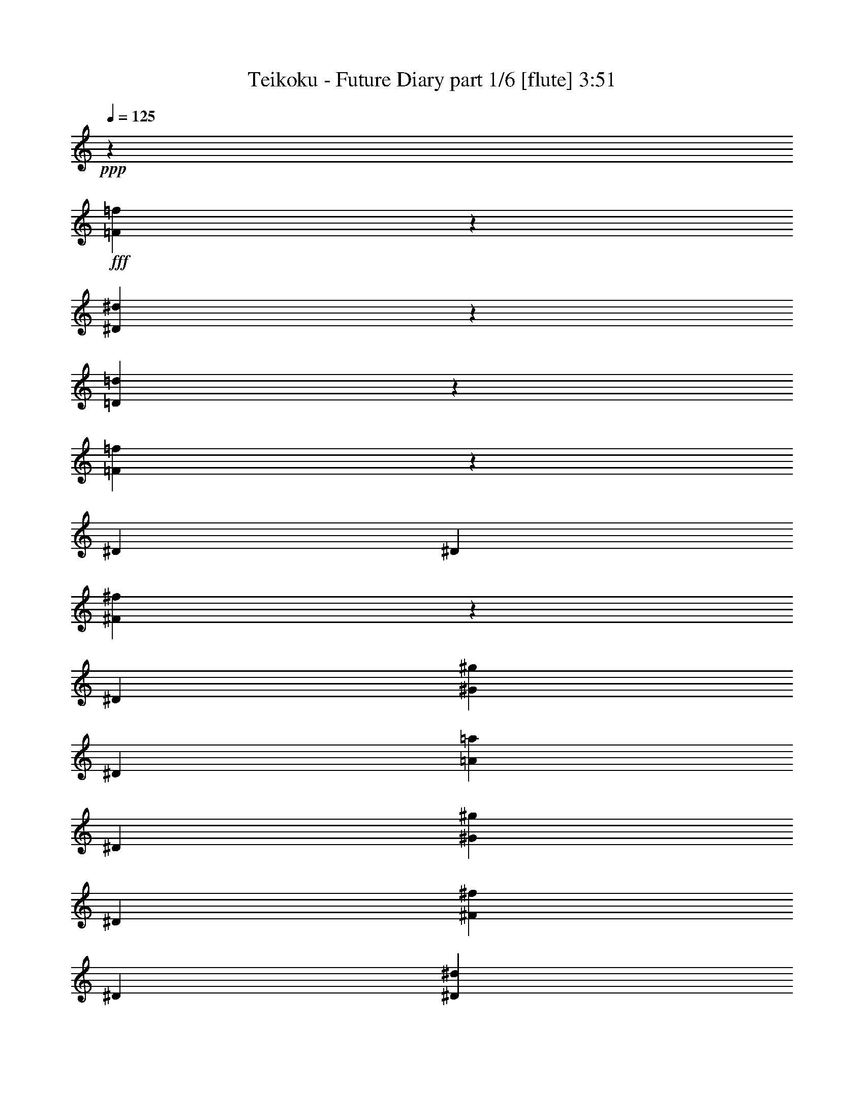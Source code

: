 % Produced with Bruzo's Transcoding Environment
% Transcribed by  Bruzo

X:1
T:  Teikoku - Future Diary part 1/6 [flute] 3:51
Z: Transcribed with BruTE 64
L: 1/4
Q: 125
K: C
+ppp+
z5145/676
+fff+
[=F357/1352=f357/1352]
z697/2704
[^D103/338^d103/338]
z1343/5408
[=D1361/5408=d1361/5408]
z815/2704
[=F353/1352=f353/1352]
z705/2704
[^D395/1352]
[^D1411/5408]
[^F1345/5408^f1345/5408]
z823/2704
[^D1411/5408]
[^G1411/5408^g1411/5408]
[^D395/1352]
[=A1411/5408=a1411/5408]
[^D1411/5408]
[^G395/1352^g395/1352]
[^D1411/5408]
[^F395/1352^f395/1352]
[^D1411/5408]
[^D1411/5408^d1411/5408]
[^G127/416^g127/416]
z335/1352
[^D1411/5408]
[^D395/1352]
[^F1415/5408^f1415/5408]
z1407/5408
[^D395/1352]
[^G1407/5408^g1407/5408]
z1415/5408
[^D395/1352]
[=A1399/5408=a1399/5408]
z1423/5408
[^D395/1352]
[^G107/416^g107/416]
z1431/5408
[^D395/1352]
[^F1383/5408^f1383/5408]
z201/676
[^D1411/5408]
[^D1411/5408]
[^F827/2704^f827/2704]
z1337/5408
[^D1411/5408]
[^G395/1352^g395/1352]
[^D1411/5408]
[=A1411/5408=a1411/5408]
[^D395/1352]
[^G1411/5408^g1411/5408]
[^D1411/5408]
[^F395/1352^f395/1352]
[^D1411/5408]
[^D1411/5408^d1411/5408]
[^G811/2704^g811/2704]
z1369/5408
[^D1411/5408]
[^D395/1352]
[^F693/2704^f693/2704]
z359/1352
[^D395/1352]
[^G53/208^g53/208]
z1613/5408
[^D1411/5408]
[=A685/2704=a685/2704]
z1621/5408
[^D1411/5408]
[^G681/2704^g681/2704]
z1629/5408
[^D1411/5408]
[^F677/2704^f677/2704]
z1637/5408
[^D,1405/5408^D1405/5408]
z109/416
[^A,125/416^A125/416]
z683/2704
[=A,669/2704=A669/2704]
z1653/5408
[^A,1389/5408^A1389/5408]
z1433/5408
[^C395/1352^c395/1352]
[=B,1381/5408=B1381/5408]
z805/2704
[^A,179/676^A179/676]
z1485/2704
[=A,89/338=A89/338]
z699/2704
[^D,411/1352^D411/1352]
z1347/5408
[^A,1357/5408^A1357/5408]
z817/2704
[=A,44/169=A44/169]
z707/2704
[^A,407/1352^A407/1352]
z1363/5408
[=B,1411/5408=B1411/5408]
[=B,405/1352=B405/1352]
z107/208
[^A,395/1352^A395/1352]
[^A,173/676^A173/676]
z1509/2704
[^D,43/169^D43/169]
z1615/5408
[^A,1427/5408^A1427/5408]
z1395/5408
[=A,1647/5408=A1647/5408]
z42/169
[^A,85/338^A85/338]
z1631/5408
[^C1411/5408^c1411/5408]
[=B,/4=B/4]
z1639/5408
[^A,1403/5408^A1403/5408]
z2999/5408
[=A,1395/5408=A1395/5408]
z1427/5408
[^D,1615/5408^D1615/5408]
z43/169
[^A,83/338^A83/338]
z1663/5408
[=A,1379/5408=A1379/5408]
z31/104
[^A,55/208^A55/208]
z87/338
[=B,395/1352=B395/1352]
[=B,711/2704=B711/2704]
z745/1352
[^A,1411/5408^A1411/5408]
[^A,1355/5408^A1355/5408]
z8
z8
z34131/5408
[=A1359/5408=a1359/5408]
z3043/5408
[^G1351/5408^g1351/5408]
z3051/5408
[^F1343/5408^f1343/5408]
z13443/5408
[=A1429/5408=a1429/5408]
z2973/5408
[^G1421/5408^g1421/5408]
z8799/2704
[=A665/2704=a665/2704]
z96/169
[^G415/1352^g415/1352]
z1371/2704
[^F413/1352^f413/1352]
z6567/2704
[=A175/676=a175/676]
z1501/2704
[^G87/338^g87/338]
z6001/5408
[^F,1435/5408^F1435/5408]
z1387/5408
[^C395/1352^c395/1352]
[=B,1411/5408=B1411/5408]
[^C171/676^c171/676]
z1623/5408
[=A,1419/5408=A1419/5408]
z1403/5408
[=B,1639/5408=B1639/5408]
z/4
[^G,/4^G/4]
z1639/5408
[=A,1403/5408=A1403/5408]
z1419/5408
[^F,1623/5408^F1623/5408]
z171/676
[^G,167/676^G167/676]
z1655/5408
[^D1411/5408^d1411/5408]
[^C1411/5408^c1411/5408]
[^D1607/5408^d1607/5408]
z173/676
[=B,829/2704=B829/2704]
z1333/5408
[^C1371/5408^c1371/5408]
z405/1352
[=A,711/2704=A711/2704]
z175/676
[=B,821/2704=B821/2704]
z1349/5408
[^G,1355/5408^G1355/5408]
z409/1352
[=A,703/2704=A703/2704]
z177/676
[=E395/1352=e395/1352]
[^D1411/5408^d1411/5408]
[=E103/416=e103/416]
z413/1352
[^C695/2704^c695/2704]
z179/676
[^D805/2704^d805/2704]
z1381/5408
[=B,1661/5408=B1661/5408]
z665/2704
[^C687/2704^c687/2704]
z1617/5408
[=A,1425/5408=A1425/5408]
z1397/5408
[^G,1645/5408^G1645/5408]
z673/2704
[^D1411/5408^d1411/5408]
[^C395/1352^c395/1352]
[^D1409/5408^d1409/5408]
z1413/5408
[=B,1629/5408=B1629/5408]
z681/2704
[^G,671/2704^G671/2704]
z1649/5408
[=C1393/5408=c1393/5408]
z1429/5408
[=E1613/5408=e1613/5408]
z53/208
[^G4/13^g4/13]
z1327/5408
[=c3067/5408=c'3067/5408]
z1091/676
[=E,2201/676-^g2201/676]
[=E,1411/5408-^g1411/5408]
[=E,395/1352-=a395/1352]
[=E,1371/5408-^g1371/5408]
[=E,1451/5408^f1451/5408]
[=E,2201/676-^g2201/676]
[=E,395/1352-=e395/1352]
[=E,1411/5408-^f1411/5408]
[=E,1371/5408-^g1371/5408]
[=E,405/1352=a405/1352]
[=E,23421/5408=b23421/5408]
[^D,11795/5408-=c'11795/5408]
[^D,11795/5408^g11795/5408]
[=E,2991/5408-^G2991/5408^g2991/5408]
[=E,1411/2704-^F1411/2704^f1411/2704]
[=E,2991/5408-=E2991/5408=e2991/5408]
[=E,2991/5408-^D2991/5408^d2991/5408]
[=E,1411/2704-=E1411/2704=e1411/2704]
[=E,2991/5408-^D2991/5408^d2991/5408]
[=E,395/1352-^C395/1352^c395/1352]
[=E,1411/5408-^D1411/5408^d1411/5408]
[=E,1371/5408-=E1371/5408=e1371/5408]
[=E,405/1352^F405/1352^f405/1352]
[=E,1411/2704-^G1411/2704^g1411/2704]
[=E,2991/5408-^F2991/5408^f2991/5408]
[=E,2991/5408-=E2991/5408=e2991/5408]
[=E,1411/2704-^D1411/2704^d1411/2704]
[=E,2991/5408-^F2991/5408^f2991/5408]
[=E,2991/5408-=E2991/5408=e2991/5408]
[=E,1411/5408-^D1411/5408^d1411/5408]
[=E,1411/5408-=E1411/5408=e1411/5408]
[=E,385/1352-^F385/1352^f385/1352]
[=E,1451/5408^G1451/5408^g1451/5408]
[=E,2991/5408-=A2991/5408=a2991/5408]
[=E,1411/5408-^G1411/5408^g1411/5408]
[=E,1519/1352-^F1519/1352^f1519/1352]
[=E,1317/5408-]
[=E,2201/2704-^c2201/2704]
[=E,4421/5408-^d4421/5408]
[=E,743/1352=e743/1352]
[^d11795/5408]
[=c81/208=c'81/208]
z287/676
[^G1049/2704^g1049/2704]
z72/169
[^d1045/2704]
z3723/5408
[^G1347/5408^g1347/5408]
z411/1352
[^C1411/5408]
[^D1411/5408]
[=E395/1352]
[^G695/2704]
z753/1352
[=A691/2704=a691/2704]
z1609/5408
[^C1411/5408]
[^D1411/5408]
[=E395/1352]
[=A1425/5408]
z229/416
[=G109/416=g109/416]
z1405/5408
[^C395/1352]
[^D1411/5408]
[=E1411/5408]
[=G395/1352]
[^G2077/5408^g2077/5408]
z467/676
[=G587/1352=g587/1352]
z807/676
[^G207/676^g207/676]
z1335/5408
[^C1411/5408]
[^D395/1352]
[=E1411/5408]
[^G1361/5408]
z3041/5408
[=A1353/5408=a1353/5408]
z63/208
[^C1411/5408]
[^D1411/5408]
[=E395/1352]
[=A349/1352]
z1503/2704
[=G347/1352=g347/1352]
z717/2704
[^C395/1352]
[^D1411/5408]
[=E395/1352]
[=G1411/5408]
[^G64/169^g64/169]
z3765/5408
[=G2319/5408=g2319/5408]
z3663/5408
[^D1411/5408]
[^D1411/5408]
[^F1627/5408^f1627/5408]
z341/1352
[^D1411/5408]
[^G395/1352^g395/1352]
[^D1411/5408]
[=A1411/5408=a1411/5408]
[^D395/1352]
[^G1411/5408^g1411/5408]
[^D395/1352]
[^F1411/5408^f1411/5408]
[^D1411/5408]
[^D395/1352^d395/1352]
[^G713/2704^g713/2704]
z349/1352
[^D395/1352]
[^D1411/5408]
[^F1359/5408^f1359/5408]
z51/169
[^D1411/5408]
[^G1351/5408^g1351/5408]
z205/676
[^D1411/5408]
[=A1343/5408=a1343/5408]
z103/338
[^D1411/5408]
[^G1335/5408^g1335/5408]
z207/676
[^D1411/5408]
[^F1327/5408^f1327/5408]
z4/13
[^D1411/5408]
[^D395/1352]
[^F1429/5408^f1429/5408]
z1393/5408
[^D395/1352]
[^G1411/5408^g1411/5408]
[^D1411/5408]
[=A395/1352=a395/1352]
[^D1411/5408]
[^G1411/5408^g1411/5408]
[^D395/1352]
[^F1411/5408^f1411/5408]
[^D1411/5408]
[^D395/1352^d395/1352]
[^G1397/5408^g1397/5408]
z1425/5408
[^D395/1352]
[^D1411/5408]
[^F665/2704^f665/2704]
z1661/5408
[^D1411/5408]
[^G415/1352^g415/1352]
z1331/5408
[^D1411/5408]
[=A413/1352=a413/1352]
z103/416
[^D1411/5408]
[^G411/1352^g411/1352]
z1347/5408
[^D1411/5408]
[^F409/1352^f409/1352]
z1355/5408
[^D,1349/5408^D1349/5408]
z821/2704
[^A,175/676^A175/676]
z711/2704
[=A,405/1352=A405/1352]
z1371/5408
[^A,1333/5408^A1333/5408]
z829/2704
[^C1411/5408^c1411/5408]
[=B,1663/5408=B1663/5408]
z83/338
[^A,43/169^A43/169]
z1513/2704
[=A,171/676=A171/676]
z1623/5408
[^D,1419/5408^D1419/5408]
z1403/5408
[^A,1639/5408^A1639/5408]
z/4
[=A,/4=A/4]
z1639/5408
[^A,1403/5408^A1403/5408]
z1419/5408
[=B,395/1352=B395/1352]
[=B,1395/5408=B1395/5408]
z3007/5408
[^A,1411/5408^A1411/5408]
[^A,83/338^A83/338]
z1537/2704
[^D,829/2704^D829/2704]
z1333/5408
[^A,1371/5408^A1371/5408]
z405/1352
[=A,711/2704=A711/2704]
z175/676
[^A,821/2704^A821/2704]
z1349/5408
[^C1411/5408^c1411/5408]
[=B,817/2704=B817/2704]
z1357/5408
[^A,1347/5408^A1347/5408]
z235/416
[=A,103/416=A103/416]
z413/1352
[^D,695/2704^D695/2704]
z179/676
[^A,805/2704^A805/2704]
z1381/5408
[=A,1661/5408=A1661/5408]
z665/2704
[^A,687/2704^A687/2704]
z1617/5408
[=B,1411/5408=B1411/5408]
[=B,683/2704=B683/2704]
z759/1352
[^A,1411/5408^A1411/5408]
[^A,1637/5408^A1637/5408]
z8
z8
z33849/5408
[=A1641/5408=a1641/5408]
z2761/5408
[^G1633/5408^g1633/5408]
z213/416
[^F125/416^f125/416]
z13161/5408
[=A1373/5408=a1373/5408]
z233/416
[^G105/416^g105/416]
z679/208
[=A31/104=a31/104]
z2959/5408
[^G1435/5408^g1435/5408]
z2967/5408
[^F1427/5408^f1427/5408]
z6595/2704
[=A42/169=a42/169]
z1529/2704
[^G167/676^g167/676]
z6057/5408
[^F,1379/5408^F1379/5408]
z31/104
[^C1411/5408^c1411/5408]
[=B,1411/5408=B1411/5408]
[^C825/2704^c825/2704]
z1341/5408
[=A,1363/5408=A1363/5408]
z407/1352
[=B,707/2704=B707/2704]
z44/169
[^G,817/2704^G817/2704]
z1357/5408
[=A,1347/5408=A1347/5408]
z411/1352
[^F,699/2704^F699/2704]
z89/338
[^G,809/2704^G809/2704]
z1373/5408
[^D1411/5408^d1411/5408]
[^C395/1352^c395/1352]
[^D691/2704^d691/2704]
z1609/5408
[=B,1433/5408=B1433/5408]
z1389/5408
[^C1653/5408^c1653/5408]
z669/2704
[=A,683/2704=A683/2704]
z125/416
[=B,109/416=B109/416]
z1405/5408
[^G,1637/5408^G1637/5408]
z677/2704
[=A,675/2704=A675/2704]
z1641/5408
[=E1411/5408=e1411/5408]
[^D1411/5408^d1411/5408]
[=E1621/5408=e1621/5408]
z685/2704
[^C667/2704^c667/2704]
z1657/5408
[^D1385/5408^d1385/5408]
z803/2704
[=B,359/1352=B359/1352]
z693/2704
[^C207/676^c207/676]
z1335/5408
[=A,1369/5408=A1369/5408]
z811/2704
[^G,355/1352^G355/1352]
z701/2704
[^D395/1352^d395/1352]
[^C1411/5408^c1411/5408]
[^D1353/5408^d1353/5408]
z63/208
[=B,27/104=B27/104]
z709/2704
[^G,203/676^G203/676]
z1367/5408
[=C1337/5408=c1337/5408]
z827/2704
[=E347/1352=e347/1352]
z717/2704
[^G201/676^g201/676]
z1383/5408
[=c3011/5408=c'3011/5408]
z549/338
[=E,2201/676-^g2201/676]
[=E,395/1352-^g395/1352]
[=E,1411/5408-=a1411/5408]
[=E,1371/5408-^g1371/5408]
[=E,405/1352^f405/1352]
[=E,2201/676-^g2201/676]
[=E,1411/5408-=e1411/5408]
[=E,1411/5408-^f1411/5408]
[=E,385/1352-^g385/1352]
[=E,1451/5408=a1451/5408]
[=E,11795/2704=b11795/2704]
[^D,11795/5408-=c'11795/5408]
[^D,5813/2704^g5813/2704]
[=E,2991/5408-^G2991/5408^g2991/5408]
[=E,2991/5408-^F2991/5408^f2991/5408]
[=E,1411/2704-=E1411/2704=e1411/2704]
[=E,2991/5408-^D2991/5408^d2991/5408]
[=E,2991/5408-=E2991/5408=e2991/5408]
[=E,2991/5408-^D2991/5408^d2991/5408]
[=E,1411/5408-^C1411/5408^c1411/5408]
[=E,1411/5408-^D1411/5408^d1411/5408]
[=E,1709/5408-=E1709/5408=e1709/5408]
[=E,641/2704^F641/2704^f641/2704]
[=E,2991/5408-^G2991/5408^g2991/5408]
[=E,1411/2704-^F1411/2704^f1411/2704]
[=E,2991/5408-=E2991/5408=e2991/5408]
[=E,2991/5408-^D2991/5408^d2991/5408]
[=E,1411/2704-^F1411/2704^f1411/2704]
[=E,2991/5408-=E2991/5408=e2991/5408]
[=E,1411/5408-^D1411/5408^d1411/5408]
[=E,395/1352-=E395/1352=e395/1352]
[=E,1371/5408-^F1371/5408^f1371/5408]
[=E,1451/5408^G1451/5408^g1451/5408]
[=E,2991/5408-=A2991/5408=a2991/5408]
[=E,395/1352-^G395/1352^g395/1352]
[=E,5907/5408-^F5907/5408^f5907/5408]
[=E,1317/5408-]
[=E,2201/2704-^c2201/2704]
[=E,4421/5408-^d4421/5408]
[=E,743/1352=e743/1352]
[^d11795/5408]
[=c1025/2704=c'1025/2704]
z147/338
[^G1021/2704^g1021/2704]
z295/676
[^d1017/2704]
z3779/5408
[^G1629/5408^g1629/5408]
z681/2704
[^C1411/5408]
[^D395/1352]
[=E1411/5408]
[^G667/2704]
z59/104
[=A4/13=a4/13]
z1327/5408
[^C1411/5408]
[^D395/1352]
[=E1411/5408]
[=A1369/5408]
z3033/5408
[=G1361/5408=g1361/5408]
z815/2704
[^C1411/5408]
[^D1411/5408]
[=E395/1352]
[=G1411/5408]
[^G2359/5408^g2359/5408]
z1727/2704
[=G573/1352=g573/1352]
z6681/5408
[^G1431/5408^g1431/5408]
z107/416
[^C395/1352]
[^D1411/5408]
[=E1411/5408]
[^G1643/5408]
z2759/5408
[=A1635/5408=a1635/5408]
z339/1352
[^C1411/5408]
[^D395/1352]
[=E1411/5408]
[=A335/1352]
z1531/2704
[=G333/1352=g333/1352]
z1659/5408
[^C1411/5408]
[^D395/1352]
[=E1411/5408]
[=G1411/5408]
[^G1165/2704^g1165/2704]
z913/1352
[=G1047/2704=g1047/2704]
z3719/5408
[^C,11795/5408-^C11795/5408-]
[^C,11795/5408-^C11795/5408-^G11795/5408]
[^C,5781/2704-^C5781/2704-^F5781/2704]
[^C,11859/5408^C11859/5408=B11859/5408]
[^G,11795/2704-^G11795/2704]
[^G,2975/1352-^f2975/1352]
[^G,11521/5408^d11521/5408]
[^G,2201/2704-=e2201/2704]
[^G,2201/2704-^d2201/2704]
[^G,2991/5408-^c2991/5408]
[^G,11795/5408-^G11795/5408]
[^G,2201/2704-^f2201/2704]
[^G,2201/2704-=e2201/2704]
[^G,2991/5408-^d2991/5408]
[^G,5851/5408-^c5851/5408]
[^G,743/676^d743/676]
[^C,2201/2704-^C2201/2704-=e2201/2704]
[^C,2201/2704-^C2201/2704-^d2201/2704]
[^C,1411/2704-^C1411/2704-^c1411/2704]
[^C,2201/2704-^C2201/2704-^g2201/2704]
[^C,2201/2704-^C2201/2704-^f2201/2704]
[^C,2991/5408-^C2991/5408-=e2991/5408]
[^C,3175/24336-^C3175/24336-^d3175/24336]
[^C,6349/48672-^C6349/48672-=e6349/48672]
[^C,7871/48672-^C7871/48672-^d7871/48672]
[^C,6349/48672-^C6349/48672-=e6349/48672]
[^C,3175/24336-^C3175/24336-^d3175/24336]
[^C,6349/48672-^C6349/48672-=e6349/48672]
[^C,3175/24336-^C3175/24336-^d3175/24336]
[^C,3935/24336-^C3935/24336-=e3935/24336]
[^C,3175/24336-^C3175/24336-^d3175/24336]
[^C,6349/48672-^C6349/48672-=e6349/48672]
[^C,3175/24336-^C3175/24336-^d3175/24336]
[^C,6349/48672-^C6349/48672-=e6349/48672]
[^C,3175/24336-^C3175/24336-^d3175/24336]
[^C,3935/24336-^C3935/24336-=e3935/24336]
[^C,1347/5408-^C1347/5408-^d1347/5408=e1347/5408]
[^C,11859/5408^C11859/5408^d11859/5408]
[=E,69/16^G69/16-]
[^D,23689/5408^G23689/5408]
[^D,23421/5408^G23421/5408]
[=E,11795/2704=A11795/2704]
[=E,35/16^c35/16-]
[^c735/338]
[^D,23421/5408^d23421/5408]
[=B11795/2704-]
[^F,2201/2704=B2201/2704-]
[=E,2201/2704=B2201/2704-]
[^D,2991/5408=B2991/5408-]
[^C,2201/2704=B2201/2704-]
[=B,4491/5408=B4491/5408-]
[^A,2733/5408=B2733/5408]
[^F,813/2704^F813/2704]
z105/416
[^C1411/5408^c1411/5408]
[=B,395/1352=B395/1352]
[^C695/2704^c695/2704]
z179/676
[=A,805/2704=A805/2704]
z1381/5408
[=B,1661/5408=B1661/5408]
z665/2704
[^G,687/2704^G687/2704]
z1617/5408
[=A,1425/5408=A1425/5408]
z1397/5408
[^F,1645/5408^F1645/5408]
z673/2704
[^G,679/2704^G679/2704]
z1633/5408
[^D1411/5408^d1411/5408]
[^C1411/5408^c1411/5408]
[^D1629/5408^d1629/5408]
z681/2704
[=B,671/2704=B671/2704]
z1649/5408
[^C1393/5408^c1393/5408]
z1429/5408
[=A,1613/5408=A1613/5408]
z53/208
[=B,4/13=B4/13]
z1327/5408
[^G,1377/5408^G1377/5408]
z807/2704
[=A,357/1352=A357/1352]
z697/2704
[=E395/1352=e395/1352]
[^D1411/5408^d1411/5408]
[=E1361/5408=e1361/5408]
z815/2704
[^C353/1352^c353/1352]
z705/2704
[^D51/169^d51/169]
z1359/5408
[=B,1345/5408=B1345/5408]
z823/2704
[^C349/1352^c349/1352]
z713/2704
[=A,101/338=A101/338]
z1375/5408
[^G,1329/5408^G1329/5408]
z831/2704
[^D1411/5408^d1411/5408]
[^C395/1352^c395/1352]
[^D1431/5408^d1431/5408]
z107/416
[=B,127/416=B127/416]
z335/1352
[^G,341/1352^G341/1352]
z1627/5408
[=C1415/5408=c1415/5408]
z1407/5408
[=E1635/5408=e1635/5408]
z339/1352
[^G337/1352^g337/1352]
z241/52
[=E,2201/676-^g2201/676]
[=E,395/1352-^g395/1352]
[=E,1411/5408-=a1411/5408]
[=E,1709/5408-^g1709/5408]
[=E,641/2704^f641/2704]
[=E,2201/676-^g2201/676]
[=E,1411/5408-=e1411/5408]
[=E,395/1352-^f395/1352]
[=E,1371/5408-^g1371/5408]
[=E,1451/5408=a1451/5408]
[=E,11795/2704=b11795/2704]
[^G2355/5408^g2355/5408]
z2047/5408
[=c2347/5408=c'2347/5408]
z2055/5408
[^d2315/5408]
z/8
[^G,3175/24336]
[^A,6349/48672]
[=B,3175/24336]
[^C3935/24336]
[^D3175/24336]
[=E6349/48672]
[^F3175/24336]
[^G6349/48672]
[=A3175/24336]
[=B3935/24336]
[^c3175/24336]
[^d6349/48672]
[=e3175/24336]
[^f6349/48672]
[^g3175/24336]
[=a3935/24336]
[=E,2201/676-^g2201/676]
[=E,1411/5408-^g1411/5408]
[=E,395/1352-=a395/1352]
[=E,1371/5408-^g1371/5408]
[=E,1451/5408^f1451/5408]
[=E,2201/676-^g2201/676]
[=E,395/1352-=e395/1352]
[=E,1411/5408-^f1411/5408]
[=E,1371/5408-^g1371/5408]
[=E,405/1352=a405/1352]
[=E,23421/5408=b23421/5408]
[^D,11795/5408-=c'11795/5408]
[^D,11795/5408^g11795/5408]
[=E,2991/5408-^G2991/5408^g2991/5408]
[=E,1411/2704-^F1411/2704^f1411/2704]
[=E,2991/5408-=E2991/5408=e2991/5408]
[=E,2991/5408-^D2991/5408^d2991/5408]
[=E,1411/2704-=E1411/2704=e1411/2704]
[=E,2991/5408-^D2991/5408^d2991/5408]
[=E,395/1352-^C395/1352^c395/1352]
[=E,1411/5408-^D1411/5408^d1411/5408]
[=E,1371/5408-=E1371/5408=e1371/5408]
[=E,405/1352^F405/1352^f405/1352]
[=E,1411/2704-^G1411/2704^g1411/2704]
[=E,2991/5408-^F2991/5408^f2991/5408]
[=E,2991/5408-=E2991/5408=e2991/5408]
[=E,1411/2704-^D1411/2704^d1411/2704]
[=E,2991/5408-^F2991/5408^f2991/5408]
[=E,2991/5408-=E2991/5408=e2991/5408]
[=E,1411/5408-^D1411/5408^d1411/5408]
[=E,1411/5408-=E1411/5408=e1411/5408]
[=E,385/1352-^F385/1352^f385/1352]
[=E,1451/5408^G1451/5408^g1451/5408]
[=E,2991/5408-=A2991/5408=a2991/5408]
[=E,1411/5408-^G1411/5408^g1411/5408]
[=E,1519/1352-^F1519/1352^f1519/1352]
[=E,1317/5408-]
[=E,2201/2704-^c2201/2704]
[=E,4421/5408-^d4421/5408]
[=E,743/1352=e743/1352]
[^d11795/5408]
[=c2105/5408=c'2105/5408]
z2297/5408
[^G2097/5408^g2097/5408]
z2305/5408
[^d2089/5408]
z931/1352
[^G673/2704^g673/2704]
z1645/5408
[^C1411/5408]
[^D1411/5408]
[=E395/1352]
[^G1389/5408]
z3013/5408
[=A1381/5408=a1381/5408]
z805/2704
[^C1411/5408]
[^D1411/5408]
[=E395/1352]
[=A89/338]
z1489/2704
[=G177/676=g177/676]
z703/2704
[^C395/1352]
[^D1411/5408]
[=E1411/5408]
[=G395/1352]
[^G519/1352^g519/1352]
z3737/5408
[=G2347/5408=g2347/5408]
z6457/5408
[^G1655/5408^g1655/5408]
z167/676
[^C1411/5408]
[^D395/1352]
[=E1411/5408]
[^G85/338]
z9/16
[=A/4=a/4]
z1639/5408
[^C1411/5408]
[^D1411/5408]
[=E395/1352]
[=A1395/5408]
z3007/5408
[=G1387/5408=g1387/5408]
z1435/5408
[^C395/1352]
[^D1411/5408]
[=E395/1352]
[=G1411/5408]
[^G2047/5408^g2047/5408]
z1883/2704
[=G1159/2704=g1159/2704]
z5075/5408
[^G,1347/5408^G1347/5408]
z411/1352
[^G,699/2704^G699/2704]
z89/338
[^G,809/2704^G809/2704]
z1373/5408
[=A,1331/5408=A1331/5408]
z415/1352
[^G,691/2704^G691/2704]
z1609/5408
[^F,1433/5408^F1433/5408]
z1389/5408
[^D,395/1352^D395/1352]
[^G,1425/5408^G1425/5408]
z229/416
[^G,109/416^G109/416]
z1405/5408
[^G,1637/5408^G1637/5408]
z677/2704
[^G,675/2704^G675/2704]
z1641/5408
[=A,1401/5408=A1401/5408]
z1421/5408
[^G,1621/5408^G1621/5408]
z685/2704
[^F,667/2704^F667/2704]
z1657/5408
[^G,1411/5408^G1411/5408]
[^D,4/13^D4/13]
z1369/2704
[^G,207/676^G207/676]
z1335/5408
[^G,1369/5408^G1369/5408]
z811/2704
[^G,355/1352^G355/1352]
z701/2704
[=A,205/676=A205/676]
z1351/5408
[^G,1353/5408^G1353/5408]
z63/208
[^F,27/104^F27/104]
z709/2704
[^D,395/1352^D395/1352]
[^G,349/1352^G349/1352]
z1503/2704
[^G,347/1352^G347/1352]
z717/2704
[^G,201/676^G201/676]
z1383/5408
[^G,1659/5408^G1659/5408]
z333/1352
[=A,343/1352=A343/1352]
z1619/5408
[^G,1423/5408^G1423/5408]
z1399/5408
[^F,1643/5408^F1643/5408]
z337/1352
[^G,1411/5408^G1411/5408]
[^D1635/5408]
z8
z51/8

X:2
T:  Teikoku - Future Diary part 2/6 [horn] 3:51
Z: Transcribed with BruTE 50
L: 1/4
Q: 125
K: C
+ppp+
z8
z4761/2704
+mp+
[^D,/8]
z113/676
[^D,7/52]
z683/5408
[^F,2991/5408^F2991/5408]
[^D,45/338]
z691/5408
[^G,1411/5408^G1411/5408]
[^D,113/676]
z/8
[=A,1411/5408=A1411/5408]
[^D,/8]
z735/5408
[^G,395/1352^G395/1352]
[^D,22/169]
z707/5408
[^F,395/1352^F395/1352]
[^D,735/5408]
z/8
[^D,1411/5408^D1411/5408]
[^G,2991/5408^G2991/5408]
[^D,43/338]
z723/5408
[^D,/8]
z113/676
[^F,1411/2704^F1411/2704]
[^D,/8]
z113/676
[^G,1411/2704^G1411/2704]
[^D,/8]
z113/676
[=A,1411/2704=A1411/2704]
[^D,113/676]
z/8
[^G,1411/2704^G1411/2704]
[^D,113/676]
z/8
[^F,2991/5408^F2991/5408]
[^D,735/5408]
z/8
[^D,699/5408]
z89/676
[^F,2991/5408^F2991/5408]
[^D,691/5408]
z45/338
[^G,395/1352^G395/1352]
[^D,735/5408]
z/8
[=A,1411/5408=A1411/5408]
[^D,/8]
z113/676
[^G,1411/5408^G1411/5408]
[^D,/8]
z735/5408
[^F,395/1352^F395/1352]
[^D,363/2704]
z685/5408
[^D,1411/5408^D1411/5408]
[^G,2991/5408^G2991/5408]
[^D,/8]
z735/5408
[^D,113/676]
z/8
[^F,1411/2704^F1411/2704]
[^D,113/676]
z/8
[^G,2991/5408^G2991/5408]
[^D,735/5408]
z/8
[=A,2991/5408=A2991/5408]
[^D,735/5408]
z/8
[^G,2991/5408^G2991/5408]
[^D,735/5408]
z/8
[^F,2991/5408^F2991/5408]
[^A,729/5408]
z341/2704
[^A,/8]
z735/5408
[^A,/8]
z113/676
[^A,721/5408]
z2101/5408
[^A,113/676]
z/8
[^A,713/5408]
z349/2704
[^A,/8]
z2315/5408
[^A,705/5408]
z353/2704
[^A,/8]
z113/676
[^A,735/5408]
z/8
[^A,697/5408]
z357/2704
[^A,/8]
z113/676
[^A,735/5408]
z/8
[^A,53/416]
z361/2704
[^A,/8]
z113/676
[^A,735/5408]
z/8
[^A,681/5408]
z365/2704
[^A,/8]
z2315/5408
[^A,/8]
z735/5408
[^A,/8]
z113/676
[^A,181/1352]
z1049/2704
[^A,/8]
z113/676
[^A,179/1352]
z695/5408
[^A,/8]
z735/5408
[^A,113/676]
z/8
[^A,177/1352]
z703/5408
[^c2991/5408]
[^A,175/1352]
z711/5408
[^A,/8]
z113/676
[^A,735/5408]
z/8
[^A,173/1352]
z2299/5408
[^A,735/5408]
z/8
[^A,171/1352]
z727/5408
[^A,/8]
z2315/5408
[^A,/8]
z735/5408
[^A,/8]
z113/676
[^A,727/5408]
z171/1352
[^A,/8]
z735/5408
[^A,/8]
z113/676
[^A,719/5408]
z173/1352
[^A,/8]
z735/5408
[^A,113/676]
z/8
[^A,711/5408]
z175/1352
[^A,/8]
z735/5408
[^A,931/5408]
z515/1352
[^A,/8]
z113/676
[^A,735/5408]
z/8
[^A,695/5408]
z287/676
[^A,735/5408]
z/8
[^A,687/5408]
z181/1352
[^A,/8]
z113/676
[^A,735/5408]
z/8
[^A,679/5408]
z183/1352
[^c1493/2704]
z1475/676
[=B,2201/1352=B2201/1352]
[=B,1411/5408=B1411/5408]
[=B,395/1352=B395/1352]
[=B,1411/5408=B1411/5408]
[=B,1411/5408=B1411/5408]
[^G,/8^F/8]
z113/676
[=B,1411/2704=B1411/2704]
[=B,395/1352=B395/1352]
[=B,1411/5408=B1411/5408]
[=B,1411/5408=B1411/5408]
[^A,2991/5408]
[^A,/8]
z735/5408
[^A,113/676]
z/8
[^A,709/5408]
z27/208
[^A,/8]
z113/676
[^A,1411/2704]
[^A,/8]
z113/676
[^A,735/5408]
z/8
[^A,2991/5408]
[^A,735/5408]
z/8
[^A,685/5408]
z363/2704
[^A,2991/5408]
[=B,2201/1352=B2201/1352]
[=B,1411/5408=B1411/5408]
[=B,395/1352=B395/1352]
[=B,1411/5408=B1411/5408]
[=B,1411/5408=B1411/5408]
[^G,/8^F/8]
z113/676
[=B,2991/5408=B2991/5408]
[=B,1411/5408=B1411/5408]
[=B,1411/5408=B1411/5408]
[=B,395/1352=B395/1352]
[^A,1411/2704]
[^A,/8]
z113/676
[^A,735/5408]
z/8
[^A,85/676]
z731/5408
[^A,/8]
z113/676
[^A,1411/2704]
[^A,/8]
z113/676
[^A,723/5408]
z43/338
[^A,2991/5408]
[^A,55/416]
z87/676
[^A,/8]
z735/5408
[^A,2991/5408]
[^D,/8]
z113/676
[^D,735/5408]
z/8
[^F,1411/5408]
+pp+
[^D,395/1352]
+mp+
[^D,735/5408]
z/8
[^G,2991/5408^G2991/5408]
[^D,735/5408]
z/8
[=A,2991/5408=A2991/5408]
[^D,367/2704]
z677/5408
[^G,2991/5408^G2991/5408]
[^D,363/2704]
z685/5408
[^F,2991/5408^F2991/5408]
[^D,359/2704]
z693/5408
[^D,/8]
z735/5408
[^F,395/1352]
+pp+
[^D,1411/5408]
+mp+
[^D,/8]
z735/5408
[^G,2991/5408^G2991/5408]
[^D,/8]
z113/676
[=A,1411/2704=A1411/2704]
[^D,/8]
z113/676
[^G,1411/2704^G1411/2704]
[^D,/8]
z113/676
[^F,1411/2704^F1411/2704]
[^D,/8]
z113/676
[^D,729/5408]
z341/2704
[^F,1411/5408]
+pp+
[^D,395/1352]
+mp+
[^D,721/5408]
z345/2704
[^G,2991/5408^G2991/5408]
[^D,713/5408]
z349/2704
[=A,2991/5408=A2991/5408]
[^D,705/5408]
z353/2704
[^G,2991/5408^G2991/5408]
[^D,697/5408]
z357/2704
[^F,2991/5408^F2991/5408]
[^D,53/416]
z361/2704
[^D,/8]
z113/676
[^F,1411/5408]
+pp+
[^D,1411/5408]
+mp+
[^D,/8]
z113/676
[^G,1411/2704^G1411/2704]
[^D,/8]
z113/676
[=A,1411/2704=A1411/2704]
[^D,/8]
z113/676
[^G,1411/2704^G1411/2704]
[^D,113/676]
z/8
[=G,2991/5408=G2991/5408]
[^F,23421/5408^F23421/5408]
[^G,11795/2704^G11795/2704]
[=A,23421/5408=A23421/5408]
[^G,2201/1352^G2201/1352]
[^G,395/1352^G395/1352]
[^G,1411/5408^G1411/5408]
[^G,1411/5408^G1411/5408]
[^G,395/1352^G395/1352]
[^D,717/5408^C717/5408]
z347/2704
[^G,2991/5408^G2991/5408]
[^G,1411/5408^G1411/5408]
[^G,395/1352^G395/1352]
[^G,359/1352^G359/1352]
z5885/2704
[^C1411/2704^c1411/2704]
[^C/8]
z113/676
[^C7/52]
z683/5408
[^C2991/5408^c2991/5408]
[^C45/338]
z691/5408
[^C/8]
z735/5408
[^C2991/5408^c2991/5408]
[^C/8]
z735/5408
[^C2991/5408^c2991/5408]
[^C395/1352^c395/1352]
[^C1411/5408^c1411/5408]
[^C1411/5408^c1411/5408]
[=A,2991/5408=A2991/5408]
[=A,43/338]
z723/5408
[=A,/8]
z113/676
[=A,1411/2704=A1411/2704]
[=A,/8]
z113/676
[=A,731/5408]
z85/676
[=A,2991/5408=A2991/5408]
[=A,723/5408]
z43/338
[=A,2991/5408=A2991/5408]
[=A,1411/5408=A1411/5408]
[=A,1411/5408=A1411/5408]
[=A,395/1352=A395/1352]
[^F,2991/5408^F2991/5408]
[^F,735/5408]
z/8
[^F,699/5408]
z89/676
[^F,2991/5408^F2991/5408]
[^F,691/5408]
z45/338
[^F,/8]
z113/676
[^F,1411/2704^F1411/2704]
[^F,/8]
z113/676
[^F,1411/2704^F1411/2704]
[^F,395/1352^F395/1352]
[^F,1411/5408^F1411/5408]
[^F,1411/5408^F1411/5408]
[^G,2991/5408^G2991/5408]
[^G,/8]
z735/5408
[^G,113/676]
z/8
[^G,1411/2704^G1411/2704]
[^G,113/676]
z/8
[^G,27/208]
z709/5408
[^G,2991/5408^G2991/5408]
[^G,347/2704]
z717/5408
[^G,2991/5408^G2991/5408]
[^G,1411/5408^G1411/5408]
[^G,395/1352^G395/1352]
[^G,1411/5408^G1411/5408]
[^C2991/5408^c2991/5408]
[^C729/5408]
z341/2704
[^C/8]
z735/5408
[^C2991/5408^c2991/5408]
[^C/8]
z735/5408
[^C113/676]
z/8
[^C1411/2704^c1411/2704]
[^C113/676]
z/8
[^C2991/5408^c2991/5408]
[^C1411/5408^c1411/5408]
[^C1411/5408^c1411/5408]
[^C395/1352^c395/1352]
[=A,1411/2704=A1411/2704]
[=A,/8]
z113/676
[=A,735/5408]
z/8
[=A,2991/5408=A2991/5408]
[=A,183/1352]
z679/5408
[=A,/8]
z735/5408
[=A,2991/5408=A2991/5408]
[=A,/8]
z735/5408
[=A,2991/5408=A2991/5408]
[=A,1411/5408=A1411/5408]
[=A,395/1352=A395/1352]
[=A,1411/5408=A1411/5408]
[^F,2991/5408^F2991/5408]
[^F,175/1352]
z711/5408
[^F,/8]
z113/676
[^F,1411/2704^F1411/2704]
[^F,/8]
z113/676
[^F,735/5408]
z/8
[^F,2991/5408^F2991/5408]
[^F,735/5408]
z/8
[^F,2991/5408^F2991/5408]
[^F,1411/5408^F1411/5408]
[^F,1411/5408^F1411/5408]
[^F,395/1352^F395/1352]
[^G,719/5408]
z173/1352
[^G,/8]
z735/5408
[^G,113/676]
z/8
[^G,711/5408]
z175/1352
[^d2991/2704]
[^G81/208]
z287/676
[^C1049/2704]
z72/169
[^D1045/2704]
z183/1352
[^C/8]
z113/676
[^C365/2704]
z523/1352
[^C/8]
z113/676
[=A5813/5408]
[^G2991/2704]
[^F5813/5408]
[^C345/2704]
z721/5408
[^C/8]
z2315/5408
[^C341/2704]
z729/5408
[=A2991/2704]
[^G5813/5408]
[=D2991/2704]
[^C735/5408]
z/8
[^C701/5408]
z1145/2704
[^C735/5408]
z/8
[=A5813/5408]
[^G2991/2704]
[^F5813/5408]
[^C/8]
z735/5408
[^C235/1352]
z2051/5408
[^C/8]
z735/5408
[=A2991/2704]
[^G5813/5408]
[=D2991/2704]
[^D,731/5408]
z85/676
[^D,/8]
z735/5408
[^F,2991/5408^F2991/5408]
[^D,/8]
z735/5408
[^G,395/1352^G395/1352]
[^D,55/416]
z87/676
[=A,1411/5408=A1411/5408]
[^D,113/676]
z/8
[^G,1411/5408^G1411/5408]
[^D,/8]
z113/676
[^F,1411/5408^F1411/5408]
[^D,699/5408]
z89/676
[^D,395/1352^D395/1352]
[^G,1411/2704^G1411/2704]
[^D,/8]
z113/676
[^D,735/5408]
z/8
[^F,2991/5408^F2991/5408]
[^D,367/2704]
z677/5408
[^G,2991/5408^G2991/5408]
[^D,363/2704]
z685/5408
[=A,2991/5408=A2991/5408]
[^D,359/2704]
z693/5408
[^G,2991/5408^G2991/5408]
[^D,355/2704]
z701/5408
[^F,2991/5408^F2991/5408]
[^D,27/208]
z709/5408
[^D,/8]
z113/676
[^F,1411/2704^F1411/2704]
[^D,/8]
z113/676
[^G,1411/5408^G1411/5408]
[^D,343/2704]
z725/5408
[=A,395/1352=A395/1352]
[^D,735/5408]
z/8
[^G,1411/5408^G1411/5408]
[^D,/8]
z113/676
[^F,1411/5408^F1411/5408]
[^D,/8]
z735/5408
[^D,395/1352^D395/1352]
[^G,1411/2704^G1411/2704]
[^D,113/676]
z/8
[^D,713/5408]
z349/2704
[^F,2991/5408^F2991/5408]
[^D,705/5408]
z353/2704
[^G,2991/5408^G2991/5408]
[^D,697/5408]
z357/2704
[=A,2991/5408=A2991/5408]
[^D,53/416]
z361/2704
[^G,2991/5408^G2991/5408]
[^D,681/5408]
z365/2704
[^F,2991/5408^F2991/5408]
[^A,/8]
z735/5408
[^A,/8]
z113/676
[^A,181/1352]
z687/5408
[^A,/8]
z2315/5408
[^A,179/1352]
z695/5408
[^A,/8]
z735/5408
[^A,9/52]
z2055/5408
[^A,/8]
z113/676
[^A,735/5408]
z/8
[^A,175/1352]
z711/5408
[^A,/8]
z113/676
[^A,735/5408]
z/8
[^A,173/1352]
z719/5408
[^A,/8]
z113/676
[^A,735/5408]
z/8
[^A,171/1352]
z727/5408
[^A,/8]
z113/676
[^A,735/5408]
z2087/5408
[^A,/8]
z113/676
[^A,727/5408]
z171/1352
[^A,/8]
z2315/5408
[^A,719/5408]
z173/1352
[^A,/8]
z735/5408
[^A,113/676]
z/8
[^A,711/5408]
z175/1352
[^A,/8]
z735/5408
[^c2991/5408]
[^A,/8]
z113/676
[^A,735/5408]
z/8
[^A,695/5408]
z179/1352
[^A,/8]
z2315/5408
[^A,687/5408]
z181/1352
[^A,/8]
z113/676
[^A,369/2704]
z521/1352
[^A,/8]
z113/676
[^A,365/2704]
z681/5408
[^A,/8]
z735/5408
[^A,/8]
z113/676
[^A,361/2704]
z53/416
[^A,/8]
z735/5408
[^A,113/676]
z/8
[^A,357/2704]
z697/5408
[^A,/8]
z735/5408
[^A,113/676]
z/8
[^A,353/2704]
z2285/5408
[^A,735/5408]
z/8
[^A,349/2704]
z713/5408
[^A,/8]
z2315/5408
[^A,345/2704]
z721/5408
[^A,/8]
z113/676
[^A,735/5408]
z/8
[^A,341/2704]
z729/5408
[^A,/8]
z113/676
[^c2761/5408]
z57/26
[=B,2201/1352=B2201/1352]
[=B,395/1352=B395/1352]
[=B,1411/5408=B1411/5408]
[=B,1411/5408=B1411/5408]
[=B,395/1352=B395/1352]
[^G,735/5408^F735/5408]
z/8
[=B,2991/5408=B2991/5408]
[=B,1411/5408=B1411/5408]
[=B,1411/5408=B1411/5408]
[=B,395/1352=B395/1352]
[^A,1411/2704]
[^A,113/676]
z/8
[^A,89/676]
z699/5408
[^A,/8]
z735/5408
[^A,113/676]
z/8
[^A,2991/5408]
[^A,735/5408]
z/8
[^A,87/676]
z55/416
[^A,2991/5408]
[^A,43/338]
z723/5408
[^A,/8]
z113/676
[^A,1411/2704]
[=B,2201/1352=B2201/1352]
[=B,395/1352=B395/1352]
[=B,1411/5408=B1411/5408]
[=B,1411/5408=B1411/5408]
[=B,395/1352=B395/1352]
[^G,707/5408^F707/5408]
z22/169
[=B,2991/5408=B2991/5408]
[=B,1411/5408=B1411/5408]
[=B,395/1352=B395/1352]
[=B,1411/5408=B1411/5408]
[^A,2991/5408]
[^A,735/5408]
z/8
[^A,683/5408]
z7/52
[^A,/8]
z113/676
[^A,367/2704]
z677/5408
[^A,2991/5408]
[^A,363/2704]
z685/5408
[^A,/8]
z735/5408
[^A,2991/5408]
[^A,/8]
z735/5408
[^A,113/676]
z/8
[^A,1411/2704]
[^D,113/676]
z/8
[^D,27/208]
z709/5408
[^F,395/1352]
+pp+
[^D,1411/5408]
+mp+
[^D,347/2704]
z717/5408
[^G,2991/5408^G2991/5408]
[^D,343/2704]
z725/5408
[=A,2991/5408=A2991/5408]
[^D,339/2704]
z733/5408
[^G,2991/5408^G2991/5408]
[^D,/8]
z735/5408
[^F,2991/5408^F2991/5408]
[^D,/8]
z735/5408
[^D,113/676]
z/8
[^F,1411/5408]
+pp+
[^D,1411/5408]
+mp+
[^D,113/676]
z/8
[^G,2991/5408^G2991/5408]
[^D,735/5408]
z/8
[=A,2991/5408=A2991/5408]
[^D,735/5408]
z/8
[^G,2991/5408^G2991/5408]
[^D,735/5408]
z/8
[^F,2991/5408^F2991/5408]
[^D,183/1352]
z679/5408
[^D,/8]
z735/5408
[^F,395/1352]
+pp+
[^D,1411/5408]
+mp+
[^D,/8]
z735/5408
[^G,2991/5408^G2991/5408]
[^D,/8]
z735/5408
[=A,2991/5408=A2991/5408]
[^D,/8]
z113/676
[^G,1411/2704^G1411/2704]
[^D,/8]
z113/676
[^F,1411/2704^F1411/2704]
[^D,/8]
z113/676
[^D,735/5408]
z/8
[^F,1411/5408]
+pp+
[^D,395/1352]
+mp+
[^D,735/5408]
z/8
[^G,2991/5408^G2991/5408]
[^D,727/5408]
z171/1352
[=A,2991/5408=A2991/5408]
[^D,719/5408]
z173/1352
[^G,2991/5408^G2991/5408]
[^D,711/5408]
z175/1352
[=G,2991/5408=G2991/5408]
[^F,23421/5408^F23421/5408]
[^G,11795/2704^G11795/2704]
[=A,11795/2704=A11795/2704]
[^G,2201/1352^G2201/1352]
[^G,1411/5408^G1411/5408]
[^G,1411/5408^G1411/5408]
[^G,395/1352^G395/1352]
[^G,1411/5408^G1411/5408]
[^D,/8^C/8]
z735/5408
[^G,2991/5408^G2991/5408]
[^G,1411/5408^G1411/5408]
[^G,395/1352^G395/1352]
[^G,345/1352^G345/1352]
z5913/2704
[^C2991/5408^c2991/5408]
[^C731/5408]
z85/676
[^C/8]
z735/5408
[^C2991/5408^c2991/5408]
[^C/8]
z735/5408
[^C113/676]
z/8
[^C1411/2704^c1411/2704]
[^C113/676]
z/8
[^C2991/5408^c2991/5408]
[^C1411/5408^c1411/5408]
[^C1411/5408^c1411/5408]
[^C395/1352^c395/1352]
[=A,1411/2704=A1411/2704]
[=A,/8]
z113/676
[=A,735/5408]
z/8
[=A,2991/5408=A2991/5408]
[=A,367/2704]
z677/5408
[=A,/8]
z735/5408
[=A,2991/5408=A2991/5408]
[=A,/8]
z735/5408
[=A,2991/5408=A2991/5408]
[=A,1411/5408=A1411/5408]
[=A,395/1352=A395/1352]
[=A,1411/5408=A1411/5408]
[^F,2991/5408^F2991/5408]
[^F,27/208]
z709/5408
[^F,/8]
z113/676
[^F,1411/2704^F1411/2704]
[^F,/8]
z113/676
[^F,735/5408]
z/8
[^F,2991/5408^F2991/5408]
[^F,735/5408]
z/8
[^F,2991/5408^F2991/5408]
[^F,1411/5408^F1411/5408]
[^F,1411/5408^F1411/5408]
[^F,395/1352^F395/1352]
[^G,1411/2704^G1411/2704]
[^G,113/676]
z/8
[^G,713/5408]
z349/2704
[^G,2991/5408^G2991/5408]
[^G,705/5408]
z353/2704
[^G,/8]
z113/676
[^G,1411/2704^G1411/2704]
[^G,/8]
z113/676
[^G,1411/2704^G1411/2704]
[^G,395/1352^G395/1352]
[^G,1411/5408^G1411/5408]
[^G,1411/5408^G1411/5408]
[^C2991/5408^c2991/5408]
[^C/8]
z735/5408
[^C/8]
z113/676
[^C1411/2704^c1411/2704]
[^C/8]
z113/676
[^C179/1352]
z695/5408
[^C2991/5408^c2991/5408]
[^C177/1352]
z703/5408
[^C2991/5408^c2991/5408]
[^C1411/5408^c1411/5408]
[^C395/1352^c395/1352]
[^C1411/5408^c1411/5408]
[=A,2991/5408=A2991/5408]
[=A,735/5408]
z/8
[=A,171/1352]
z727/5408
[=A,2991/5408=A2991/5408]
[=A,/8]
z735/5408
[=A,/8]
z113/676
[=A,1411/2704=A1411/2704]
[=A,/8]
z113/676
[=A,1411/2704=A1411/2704]
[=A,395/1352=A395/1352]
[=A,1411/5408=A1411/5408]
[=A,1411/5408=A1411/5408]
[^F,2991/5408^F2991/5408]
[^F,/8]
z113/676
[^F,735/5408]
z/8
[^F,2991/5408^F2991/5408]
[^F,735/5408]
z/8
[^F,687/5408]
z181/1352
[^F,2991/5408^F2991/5408]
[^F,679/5408]
z183/1352
[^F,2991/5408^F2991/5408]
[^F,1411/5408^F1411/5408]
[^F,395/1352^F395/1352]
[^F,1411/5408^F1411/5408]
[^G,/8]
z735/5408
[^G,113/676]
z/8
[^G,357/2704]
z697/5408
[^G,/8]
z735/5408
[^d2991/2704]
[^G1025/2704]
z147/338
[^C1021/2704]
z295/676
[^D1017/2704]
z957/5408
[^C733/5408]
z339/2704
[^C/8]
z2315/5408
[^C725/5408]
z343/2704
[=A5813/5408]
[^G2991/2704]
[^F5813/5408]
[^C/8]
z113/676
[^C93/676]
z1039/2704
[^C/8]
z113/676
[=A5813/5408]
[^G5813/5408]
[=D2991/2704]
[^C22/169]
z707/5408
[^C/8]
z2315/5408
[^C87/676]
z55/416
[=A2991/2704]
[^G5813/5408]
[^F5813/5408]
[^C113/676]
z/8
[^C55/416]
z2107/5408
[^C113/676]
z/8
[=A5813/5408]
[^G2991/2704]
[=D5813/5408]
[^D/8]
z735/5408
[^D/8]
z113/676
[^D363/2704]
z685/5408
[^D/8]
z2315/5408
[^D359/2704]
z693/5408
[^D/8]
z1863/2704
[^D/8]
z735/5408
[^D465/2704]
z2061/5408
[^D/8]
z113/676
[^D735/5408]
z/8
[^D347/2704]
z717/5408
[^D/8]
z113/676
[^D735/5408]
z/8
[^D343/2704]
z725/5408
[^D/8]
z113/676
[^D737/5408]
z2085/5408
[^D/8]
z113/676
[^D729/5408]
z3673/5408
[^D721/5408]
z345/2704
[^D/8]
z2315/5408
[^D713/5408]
z349/2704
[^D/8]
z735/5408
[^D113/676]
z/8
[^D705/5408]
z353/2704
[^D/8]
z113/676
[^D735/5408]
z/8
[^D697/5408]
z357/2704
[^D/8]
z2315/5408
[^D53/416]
z361/2704
[^D/8]
z1863/2704
[^D/8]
z113/676
[^D183/1352]
z1045/2704
[^D/8]
z113/676
[^D181/1352]
z687/5408
[^D/8]
z735/5408
[^D/8]
z113/676
[^D179/1352]
z695/5408
[^D/8]
z735/5408
[^D113/676]
z/8
[^D177/1352]
z2283/5408
[^D735/5408]
z/8
[^D175/1352]
z1851/2704
[^D173/1352]
z719/5408
[^D/8]
z2315/5408
[^D171/1352]
z727/5408
[^D/8]
z113/676
[^D735/5408]
z/8
[^D/8]
z735/5408
[^D/8]
z113/676
[^D727/5408]
z171/1352
[^D/8]
z735/5408
[^D/8]
z2315/5408
[^D/8]
z735/5408
[^D939/5408]
z3463/5408
[^D113/676]
z/8
[^D703/5408]
z11/26
[^D735/5408]
z/8
[^D695/5408]
z179/1352
[^D/8]
z113/676
[^D735/5408]
z/8
[^D687/5408]
z181/1352
[^D/8]
z113/676
[^D735/5408]
z/8
[^D679/5408]
z289/676
[^D365/2704]
z681/5408
[^D/8]
z1863/2704
[^D/8]
z735/5408
[^D471/2704]
z2049/5408
[^D/8]
z735/5408
[^D113/676]
z/8
[^D353/2704]
z705/5408
[^D/8]
z113/676
[^D735/5408]
z/8
[^D349/2704]
z713/5408
[^D/8]
z113/676
[^D749/5408]
z2073/5408
[^D/8]
z113/676
[^D57/416]
z3661/5408
[^D733/5408]
z339/2704
[^D/8]
z2315/5408
[^D725/5408]
z343/2704
[^D/8]
z735/5408
[^D/8]
z113/676
[^D717/5408]
z347/2704
[^D/8]
z735/5408
[^D113/676]
z/8
[^D709/5408]
z27/208
[^D/8]
z2315/5408
[^D701/5408]
z355/2704
[^D/8]
z1863/2704
[^D/8]
z113/676
[^D93/676]
z1039/2704
[^D/8]
z113/676
[^D735/5408]
z/8
[^D677/5408]
z367/2704
[^D/8]
z113/676
[^G1411/5408^c1411/5408^g1411/5408]
[^G1411/5408^c1411/5408^g1411/5408]
[^G395/1352^c395/1352^g395/1352]
[^G1411/2704^c1411/2704^g1411/2704]
[^G395/1352^c395/1352^g395/1352]
[^G1411/5408^c1411/5408^g1411/5408]
[^G1411/5408^c1411/5408^g1411/5408]
[^G395/1352^c395/1352^g395/1352]
[^G1411/5408^c1411/5408^g1411/5408]
[^G395/1352^c395/1352^g395/1352]
[^G1411/2704^c1411/2704^g1411/2704]
[^G395/1352^c395/1352^g395/1352]
[^G1411/5408^c1411/5408^g1411/5408]
[^G1411/5408^c1411/5408^g1411/5408]
[^G395/1352^c395/1352^g395/1352]
[^G1411/5408^c1411/5408^g1411/5408]
[^G1411/5408^c1411/5408^g1411/5408]
[^G2991/5408^c2991/5408^g2991/5408]
[^G1411/5408^c1411/5408^g1411/5408]
[^G395/1352^c395/1352^g395/1352]
[^G1411/5408^c1411/5408^g1411/5408]
[^G1411/5408^c1411/5408^g1411/5408]
[^G395/1352^c395/1352^g395/1352]
[^G1411/5408^c1411/5408^g1411/5408]
[^G2991/5408^c2991/5408^g2991/5408]
[^G1411/5408^c1411/5408^g1411/5408]
[^G395/1352^c395/1352^g395/1352]
[^G1411/5408^c1411/5408^g1411/5408]
[^G1411/5408^c1411/5408^g1411/5408]
[^G395/1352^c395/1352^g395/1352]
[^G1411/5408^c1411/5408^g1411/5408]
[^G2991/5408^c2991/5408^g2991/5408]
[^G1411/5408^c1411/5408^g1411/5408]
[^G1411/5408^c1411/5408^g1411/5408]
[^G395/1352^c395/1352^g395/1352]
[^G1411/5408^c1411/5408^g1411/5408]
[^G1411/5408^c1411/5408^g1411/5408]
[^G395/1352^c395/1352^g395/1352]
[^G1411/2704^c1411/2704^g1411/2704]
[^G395/1352^c395/1352^g395/1352]
[^G1411/5408^c1411/5408^g1411/5408]
[^G1411/5408^c1411/5408^g1411/5408]
[^G395/1352^c395/1352^g395/1352]
[^G1411/5408^c1411/5408^g1411/5408]
[^G1411/5408^c1411/5408^g1411/5408]
[^G2991/5408^c2991/5408^g2991/5408]
[^G395/1352^c395/1352^g395/1352]
[^G1411/5408^c1411/5408^g1411/5408]
[^G1411/5408^c1411/5408^g1411/5408]
[^G395/1352^c395/1352^g395/1352]
[^G1411/5408^c1411/5408^g1411/5408]
[^G1411/5408^c1411/5408^g1411/5408]
[^G2991/5408^c2991/5408^g2991/5408]
[^G1411/5408^c1411/5408^g1411/5408]
[^G395/1352^c395/1352^g395/1352]
[^G1411/5408^c1411/5408^g1411/5408]
[^G1411/5408^c1411/5408^g1411/5408]
[^G395/1352^c395/1352^g395/1352]
[^G1411/5408^c1411/5408^g1411/5408]
[^G2991/5408^c2991/5408^g2991/5408]
[^G1411/5408^c1411/5408^g1411/5408]
[^G1411/5408^c1411/5408^g1411/5408]
[^G395/1352^c395/1352^g395/1352]
[^G1411/5408^c1411/5408^g1411/5408]
[^G395/1352^c395/1352^g395/1352]
[^G1411/5408^c1411/5408^g1411/5408]
[^G2991/5408^c2991/5408^g2991/5408]
[^G1411/5408^c1411/5408^g1411/5408]
[^G1411/5408^c1411/5408^g1411/5408]
[^G395/1352^c395/1352^g395/1352]
[^G1411/5408^c1411/5408^g1411/5408]
[^G1411/5408^c1411/5408^g1411/5408]
[^G395/1352^c395/1352^g395/1352]
[^G1411/2704^c1411/2704^g1411/2704]
[^G395/1352^c395/1352^g395/1352]
[^G1411/5408^c1411/5408^g1411/5408]
[^G1411/5408^c1411/5408^g1411/5408]
[^G395/1352^c395/1352^g395/1352]
[^G1411/5408^c1411/5408^g1411/5408]
[^G1411/5408^c1411/5408^g1411/5408]
[^G2991/5408^c2991/5408^g2991/5408]
[^G395/1352^c395/1352^g395/1352]
[^G1411/5408^c1411/5408^g1411/5408]
[^G1411/5408^c1411/5408^g1411/5408]
[^F395/1352=B395/1352^f395/1352]
[^F1411/5408=B1411/5408^f1411/5408]
[^F1411/5408=B1411/5408^f1411/5408]
[^F2991/5408=B2991/5408^f2991/5408]
[^F1411/5408=B1411/5408^f1411/5408]
[^F395/1352=B395/1352^f395/1352]
[^F1411/5408=B1411/5408^f1411/5408]
[^F1411/5408=B1411/5408^f1411/5408]
[^F395/1352=B395/1352^f395/1352]
[^F1411/5408=B1411/5408^f1411/5408]
[^F1411/5408=e1411/5408]
[^F395/1352=e395/1352]
[^F1411/5408=e1411/5408]
[^F1411/5408^d1411/5408]
[^F395/1352^d395/1352]
[^F1411/5408^c1411/5408]
[^F1411/5408^c1411/5408]
[^F395/1352^c395/1352]
[^F1411/5408^d1411/5408]
[^F395/1352^d395/1352]
[^F1411/5408^d1411/5408]
[^F1411/5408=e1411/5408]
[^F395/1352=e395/1352]
[^F1411/5408=B1411/5408^f1411/5408]
[^F1411/5408=B1411/5408^f1411/5408]
[^F395/1352=e395/1352]
[^F1411/5408=e1411/5408]
[^F1411/5408^d1411/5408]
[^F395/1352^d395/1352]
[^F1411/5408=e1411/5408]
[^F1411/5408=B1411/5408^f1411/5408]
[^F,11795/2704^F11795/2704]
[^G,11795/2704^G11795/2704]
[=A,23421/5408=A23421/5408]
[^G,2201/1352^G2201/1352]
[^G,395/1352^G395/1352]
[^G,1411/5408^G1411/5408]
[^G,1411/5408^G1411/5408]
[^G,395/1352^G395/1352]
[^D,735/5408^C735/5408]
z/8
[^G,2991/5408^G2991/5408]
[^G,1411/5408^G1411/5408]
[^G,1411/5408^G1411/5408]
[^G,1627/5408^G1627/5408]
z899/208
[^C11795/2704^c11795/2704]
[=A,23421/5408=A23421/5408]
[^F,11795/2704^F11795/2704]
[^G,2355/5408^G2355/5408]
z2047/5408
[^G,2347/5408^G2347/5408]
z2055/5408
[^G,2339/5408^G2339/5408]
z12447/5408
[^C1411/2704^c1411/2704]
[^C/8]
z113/676
[^C727/5408]
z171/1352
[^C2991/5408^c2991/5408]
[^C719/5408]
z173/1352
[^C/8]
z735/5408
[^C2991/5408^c2991/5408]
[^C/8]
z735/5408
[^C2991/5408^c2991/5408]
[^C395/1352^c395/1352]
[^C1411/5408^c1411/5408]
[^C1411/5408^c1411/5408]
[=A,2991/5408=A2991/5408]
[=A,687/5408]
z181/1352
[=A,/8]
z113/676
[=A,1411/2704=A1411/2704]
[=A,/8]
z113/676
[=A,365/2704]
z681/5408
[=A,2991/5408=A2991/5408]
[=A,361/2704]
z53/416
[=A,2991/5408=A2991/5408]
[=A,1411/5408=A1411/5408]
[=A,1411/5408=A1411/5408]
[=A,395/1352=A395/1352]
[^F,2991/5408^F2991/5408]
[^F,735/5408]
z/8
[^F,349/2704]
z713/5408
[^F,2991/5408^F2991/5408]
[^F,345/2704]
z721/5408
[^F,/8]
z113/676
[^F,1411/2704^F1411/2704]
[^F,/8]
z113/676
[^F,1411/2704^F1411/2704]
[^F,395/1352^F395/1352]
[^F,1411/5408^F1411/5408]
[^F,1411/5408^F1411/5408]
[^G,2991/5408^G2991/5408]
[^G,/8]
z735/5408
[^G,113/676]
z/8
[^G,2991/5408^G2991/5408]
[^G,735/5408]
z/8
[^G,701/5408]
z355/2704
[^G,2991/5408^G2991/5408]
[^G,693/5408]
z359/2704
[^G,2991/5408^G2991/5408]
[^G,1411/5408^G1411/5408]
[^G,395/1352^G395/1352]
[^G,1411/5408^G1411/5408]
[^C2991/5408^c2991/5408]
[^C7/52]
z683/5408
[^C/8]
z735/5408
[^C2991/5408^c2991/5408]
[^C/8]
z735/5408
[^C113/676]
z/8
[^C1411/2704^c1411/2704]
[^C113/676]
z/8
[^C2991/5408^c2991/5408]
[^C1411/5408^c1411/5408]
[^C1411/5408^c1411/5408]
[^C395/1352^c395/1352]
[=A,1411/2704=A1411/2704]
[=A,/8]
z113/676
[=A,735/5408]
z/8
[=A,2991/5408=A2991/5408]
[=A,731/5408]
z85/676
[=A,/8]
z735/5408
[=A,2991/5408=A2991/5408]
[=A,/8]
z735/5408
[=A,2991/5408=A2991/5408]
[=A,1411/5408=A1411/5408]
[=A,395/1352=A395/1352]
[=A,1411/5408=A1411/5408]
[^F,2991/5408^F2991/5408]
[^F,699/5408]
z89/676
[^F,/8]
z113/676
[^F,1411/2704^F1411/2704]
[^F,/8]
z113/676
[^F,735/5408]
z/8
[^F,2991/5408^F2991/5408]
[^F,367/2704]
z677/5408
[^F,2991/5408^F2991/5408]
[^F,1411/5408^F1411/5408]
[^F,1411/5408^F1411/5408]
[^F,395/1352^F395/1352]
[^G,359/2704]
z693/5408
[^G,/8]
z735/5408
[^G,113/676]
z/8
[^G,355/2704]
z701/5408
[^d2991/2704]
[^G2105/5408]
z2297/5408
[^C2097/5408]
z2305/5408
[^D2089/5408]
z733/5408
[^C/8]
z113/676
[^C729/5408]
z161/416
[^C/8]
z113/676
[=A5813/5408]
[^G2991/2704]
[^F5813/5408]
[^C53/416]
z361/2704
[^C/8]
z2315/5408
[^C681/5408]
z365/2704
[=A2991/2704]
[^G5813/5408]
[=D2991/2704]
[^C735/5408]
z/8
[^C175/1352]
z2291/5408
[^C735/5408]
z/8
[=A5813/5408]
[^G2991/2704]
[^F5813/5408]
[^C/8]
z735/5408
[^C939/5408]
z513/1352
[^C/8]
z735/5408
[=A2991/2704]
[^G5813/5408]
[=D2991/2704]
[^G1411/2704]
[^C/8]
z113/676
[^G1411/2704]
[^C113/676]
z/8
[^G1411/5408]
[^C/8]
z735/5408
[=A2991/5408]
[^C/8]
z113/676
[=A1411/2704]
[^C/8]
z113/676
[=A1411/5408]
[^C345/2704]
z721/5408
[^G2991/5408]
[^C341/2704]
z729/5408
[^G2991/5408]
[^C/8]
z735/5408
[^G395/1352]
[^C725/5408]
z343/2704
[=G2991/5408]
[^C717/5408]
z347/2704
[=G2991/5408]
[^C709/5408]
z27/208
[=G395/1352]
[^C735/5408]
z/8
[^G2991/5408]
[^C735/5408]
z/8
[^G2991/5408]
[^C735/5408]
z/8
[^G1411/5408]
[^C/8]
z113/676
[=A1411/2704]
[^C/8]
z113/676
[=A1411/2704]
[^C/8]
z113/676
[=A1411/5408]
[^C/8]
z735/5408
[^G2991/5408]
[^C/8]
z735/5408
[^G2991/5408]
[^C/8]
z113/676
[^G1411/5408]
[^C87/676]
z55/416
[=G2991/5408]
[^C43/338]
z723/5408
[=G2991/5408]
[^C85/676]
z731/5408
[=G1635/5408]
z8
z51/8

X:3
T:  Teikoku - Future Diary part 3/6 [bagpipes] 3:51
Z: Transcribed with BruTE 90
L: 1/4
Q: 125
K: C
+ppp+
z8
z12513/5408
+p+
[^C3035/5408]
z1367/5408
[^D1337/5408]
z827/2704
[=E347/1352]
z717/2704
[^D201/676]
z1383/5408
[^C1659/5408]
z333/1352
[^A,1411/5408]
[^D231/416]
z2979/5408
[^C2767/5408]
z1635/5408
[^D2759/5408]
z1643/5408
[=E2751/5408]
z127/416
[^D211/416]
z1659/5408
[^C3073/5408]
z685/1352
[^C1503/2704]
z349/1352
[^D823/2704]
z1345/5408
[=E1359/5408]
z51/169
[^D705/2704]
z353/1352
[^C815/2704]
z1361/5408
[^A,1411/5408]
[^D1487/2704]
z94/169
[^C1369/2704]
z4/13
[^D59/104]
z667/2704
[=E765/1352]
z671/2704
[^D763/1352]
z675/2704
[^C2991/5408]
[^D,729/5408]
z341/2704
[^D,/8]
z735/5408
[^D,/8]
z113/676
[^D,721/5408]
z2101/5408
[^D,113/676]
z/8
[^D,713/5408]
z349/2704
[^D,/8]
z2315/5408
[^D,705/5408]
z353/2704
[^D,/8]
z113/676
[^D,735/5408]
z/8
[^D,697/5408]
z357/2704
[^D,/8]
z113/676
[^D,735/5408]
z/8
[^D,53/416]
z361/2704
[^D,/8]
z113/676
[^D,735/5408]
z/8
[^D,681/5408]
z365/2704
[^D,/8]
z2315/5408
[^D,/8]
z735/5408
[^D,/8]
z113/676
[^D,181/1352]
z1049/2704
[^D,/8]
z113/676
[^D,179/1352]
z695/5408
[^D,/8]
z735/5408
[^D,113/676]
z/8
[^D,177/1352]
z703/5408
+ppp+
[^c2991/5408]
+p+
[^D,175/1352]
z711/5408
[^D,/8]
z113/676
[^D,735/5408]
z/8
[^D,173/1352]
z2299/5408
[^D,735/5408]
z/8
[^D,171/1352]
z727/5408
[^D,/8]
z2315/5408
[^D,/8]
z735/5408
[^D,/8]
z113/676
[^D,727/5408]
z171/1352
[^D,/8]
z735/5408
[^D,/8]
z113/676
[^D,719/5408]
z173/1352
[^D,/8]
z735/5408
[^D,113/676]
z/8
[^D,711/5408]
z175/1352
[^D,/8]
z735/5408
[^D,931/5408]
z515/1352
[^D,/8]
z113/676
[^D,735/5408]
z/8
[^D,695/5408]
z287/676
[^D,735/5408]
z/8
[^D,687/5408]
z181/1352
[^D,/8]
z113/676
[^D,735/5408]
z/8
[^D,679/5408]
z183/1352
+ppp+
[^c1493/2704]
z1475/676
+p+
[^F2201/1352]
[^F1411/5408]
[^F395/1352]
[^F1411/5408]
[^F1411/5408]
[^C/8]
z113/676
[^F1411/2704]
[^F395/1352]
[^F1411/5408]
[^F1411/5408]
[^D,2991/5408]
[^D,/8]
z735/5408
[^D,113/676]
z/8
[^D,709/5408]
z27/208
[^D,/8]
z113/676
[^D,1411/2704]
[^D,/8]
z113/676
[^D,735/5408]
z/8
[^D,2991/5408]
[^D,735/5408]
z/8
[^D,685/5408]
z363/2704
[^D,2991/5408]
[^F2201/1352]
[^F1411/5408]
[^F395/1352]
[^F1411/5408]
[^F1411/5408]
[^C/8]
z113/676
[^F2991/5408]
[^F1411/5408]
[^F1411/5408]
[^F395/1352]
[^D,1411/2704]
[^D,/8]
z113/676
[^D,735/5408]
z/8
[^D,85/676]
z731/5408
[^D,/8]
z113/676
[^D,1411/2704]
[^D,/8]
z113/676
[^D,723/5408]
z43/338
[^D,2991/5408]
[^D,55/416]
z87/676
[^D,/8]
z735/5408
[^D,2963/5408]
z7421/5408
[^D3057/5408]
z1345/5408
[=E3049/5408]
z1353/5408
[^D3041/5408]
z1361/5408
[^C3033/5408]
z3591/2704
[^D1479/2704]
z1613/5408
[=E2781/5408]
z1621/5408
[^D2773/5408]
z1629/5408
[^C2765/5408]
z3725/2704
[^D757/1352]
z687/2704
[=E755/1352]
z691/2704
[^D753/1352]
z695/2704
[^C751/1352]
z1845/1352
[^D345/676]
z821/2704
[=E86/169]
z825/2704
[^D343/676]
z829/2704
[=D2991/5408]
[^C23421/5408]
[^D11795/2704]
[=E23421/5408]
[^D2201/1352]
[^D395/1352]
[^D1411/5408]
[^D1411/5408]
[^D395/1352]
[^G,717/5408]
z347/2704
[^D2991/5408]
[^D1411/5408]
[^D395/1352]
[^D359/1352]
z5885/2704
[^G691/1352]
z3049/5408
[^G3035/5408]
z1389/2704
[^G371/676]
z717/2704
[^G2991/5408]
[^G395/1352]
[^G1411/5408]
[^G1411/5408]
[=E231/416]
z2979/5408
[=E2767/5408]
z1523/2704
[=E1519/2704]
z341/1352
[=E2991/5408]
[=E1411/5408]
[=E1411/5408]
[=E395/1352]
[^C3073/5408]
z685/1352
[^C1503/2704]
z93/169
[^C1385/2704]
z51/169
[^C1411/2704]
[^C395/1352]
[^C1411/5408]
[^C1411/5408]
[^D1487/2704]
z94/169
[^D1369/2704]
z3075/5408
[^D3009/5408]
z1393/5408
[^D2991/5408]
[^D1411/5408]
[^D395/1352]
[^D1411/5408]
[^G761/1352]
z213/416
[^G229/416]
z3005/5408
[^G2741/5408]
z1661/5408
[^G2991/5408]
[^G1411/5408]
[^G1411/5408]
[^G395/1352]
[=E347/676]
z3037/5408
[=E3047/5408]
z1383/2704
[=E745/1352]
z711/2704
[=E2991/5408]
[=E1411/5408]
[=E395/1352]
[=E1411/5408]
[^C3015/5408]
z2967/5408
[^C2779/5408]
z1517/2704
[^C1525/2704]
z/4
[^C2991/5408]
[^C1411/5408]
[^C1411/5408]
[^C395/1352]
+mp+
[^D,5813/5408-]
[^D,2991/2704^D2991/2704]
+p+
[=C81/208]
z287/676
[^F,1049/2704]
z72/169
[^G,1045/2704]
z3357/2704
[=D5813/5408]
[^C2991/2704]
[=B,5827/5408]
z5799/5408
[=D2991/2704]
[^C5813/5408]
[=G,3033/2704]
z5729/5408
[=D5813/5408]
[^C2991/2704]
[=B,223/208]
z1457/1352
[=D2991/2704]
[^C5813/5408]
[=G,6037/5408]
z2767/5408
[^C2979/5408]
z1423/5408
[^D1619/5408]
z343/1352
[=E333/1352]
z1659/5408
[^D1383/5408]
z201/676
[^C717/2704]
z347/1352
[^A,395/1352]
[^D1389/2704]
z3035/5408
[^C3049/5408]
z1353/5408
[^D3041/5408]
z1361/5408
[=E3033/5408]
z1369/5408
[^D3025/5408]
z1377/5408
[^C3017/5408]
z2965/5408
[^C2781/5408]
z1621/5408
[^D1421/5408]
z1401/5408
[=E1641/5408]
z675/2704
[^D677/2704]
z1637/5408
[^C1405/5408]
z109/416
[^A,395/1352]
[^D2749/5408]
z383/676
[^C755/1352]
z691/2704
[^D753/1352]
z695/2704
[=E751/1352]
z699/2704
[^D749/1352]
z703/2704
[^C2991/5408]
[^D,/8]
z735/5408
[^D,/8]
z113/676
[^D,181/1352]
z687/5408
[^D,/8]
z2315/5408
[^D,179/1352]
z695/5408
[^D,/8]
z735/5408
[^D,9/52]
z2055/5408
[^D,/8]
z113/676
[^D,735/5408]
z/8
[^D,175/1352]
z711/5408
[^D,/8]
z113/676
[^D,735/5408]
z/8
[^D,173/1352]
z719/5408
[^D,/8]
z113/676
[^D,735/5408]
z/8
[^D,171/1352]
z727/5408
[^D,/8]
z113/676
[^D,735/5408]
z2087/5408
[^D,/8]
z113/676
[^D,727/5408]
z171/1352
[^D,/8]
z2315/5408
[^D,719/5408]
z173/1352
[^D,/8]
z735/5408
[^D,113/676]
z/8
[^D,711/5408]
z175/1352
[^D,/8]
z735/5408
+ppp+
[^c2991/5408]
+p+
[^D,/8]
z113/676
[^D,735/5408]
z/8
[^D,695/5408]
z179/1352
[^D,/8]
z2315/5408
[^D,687/5408]
z181/1352
[^D,/8]
z113/676
[^D,369/2704]
z521/1352
[^D,/8]
z113/676
[^D,365/2704]
z681/5408
[^D,/8]
z735/5408
[^D,/8]
z113/676
[^D,361/2704]
z53/416
[^D,/8]
z735/5408
[^D,113/676]
z/8
[^D,357/2704]
z697/5408
[^D,/8]
z735/5408
[^D,113/676]
z/8
[^D,353/2704]
z2285/5408
[^D,735/5408]
z/8
[^D,349/2704]
z713/5408
[^D,/8]
z2315/5408
[^D,345/2704]
z721/5408
[^D,/8]
z113/676
[^D,735/5408]
z/8
[^D,341/2704]
z729/5408
[^D,/8]
z113/676
+ppp+
[^c2761/5408]
z57/26
+p+
[^F2201/1352]
[^F395/1352]
[^F1411/5408]
[^F1411/5408]
[^F395/1352]
[^C735/5408]
z/8
[^F2991/5408]
[^F1411/5408]
[^F1411/5408]
[^F395/1352]
[^D,1411/2704]
[^D,113/676]
z/8
[^D,89/676]
z699/5408
[^D,/8]
z735/5408
[^D,113/676]
z/8
[^D,2991/5408]
[^D,735/5408]
z/8
[^D,87/676]
z55/416
[^D,2991/5408]
[^D,43/338]
z723/5408
[^D,/8]
z113/676
[^D,1411/2704]
[^F2201/1352]
[^F395/1352]
[^F1411/5408]
[^F1411/5408]
[^F395/1352]
[^C707/5408]
z22/169
[^F2991/5408]
[^F1411/5408]
[^F395/1352]
[^F1411/5408]
[^D,2991/5408]
[^D,735/5408]
z/8
[^D,683/5408]
z7/52
[^D,/8]
z113/676
[^D,367/2704]
z677/5408
[^D,2991/5408]
[^D,363/2704]
z685/5408
[^D,/8]
z735/5408
[^D,2991/5408]
[^D,/8]
z735/5408
[^D,113/676]
z/8
[^D,1369/2704]
z7477/5408
[^D3001/5408]
z1401/5408
[=E2993/5408]
z1409/5408
[^D2985/5408]
z109/416
[^C229/416]
z7407/5408
[^D3071/5408]
z1331/5408
[=E3063/5408]
z103/416
[^D235/416]
z1347/5408
[^C3047/5408]
z224/169
[^D743/1352]
z55/208
[=E57/104]
z1607/5408
[^D2787/5408]
z1615/5408
[^C2779/5408]
z11/8
[^D9/16]
z85/338
[=E1517/2704]
z171/676
[^D1513/2704]
z43/169
[=D2991/5408]
[^C23421/5408]
[^D11795/2704]
[=E11795/2704]
[^D2201/1352]
[^D1411/5408]
[^D1411/5408]
[^D395/1352]
[^D1411/5408]
[^G,/8]
z735/5408
[^D2991/5408]
[^D1411/5408]
[^D395/1352]
[^D345/1352]
z5913/2704
[^G1523/2704]
z2767/5408
[^G2979/5408]
z231/416
[^G211/416]
z1659/5408
[^G2991/5408]
[^G1411/5408]
[^G1411/5408]
[^G395/1352]
[=E1389/2704]
z3035/5408
[=E3049/5408]
z691/1352
[=E1491/2704]
z355/1352
[=E2991/5408]
[=E1411/5408]
[=E395/1352]
[=E1411/5408]
[^C3017/5408]
z2965/5408
[^C2781/5408]
z379/676
[^C763/1352]
z675/2704
[^C2991/5408]
[^C1411/5408]
[^C1411/5408]
[^C395/1352]
[^D2749/5408]
z383/676
[^D755/1352]
z1481/2704
[^D87/169]
z809/2704
[^D1411/2704]
[^D395/1352]
[^D1411/5408]
[^D1411/5408]
[^G747/1352]
z1497/2704
[^G86/169]
z3061/5408
[^G3023/5408]
z1379/5408
[^G2991/5408]
[^G1411/5408]
[^G395/1352]
[^G1411/5408]
[=E1529/2704]
z2755/5408
[=E2991/5408]
z2991/5408
[=E2755/5408]
z1647/5408
[=E1411/2704]
[=E395/1352]
[=E1411/5408]
[=E1411/5408]
[^C2959/5408]
z3023/5408
[^C3061/5408]
z86/169
[^C1497/2704]
z44/169
[^C2991/5408]
[^C1411/5408]
[^C395/1352]
[^C1411/5408]
+mp+
[^D,5813/5408-]
[^D,2991/2704^D2991/2704]
+p+
[=C1025/2704]
z147/338
[^F,1021/2704]
z295/676
[^G,1017/2704]
z3385/2704
[=D5813/5408]
[^C2991/2704]
[=B,5771/5408]
z753/676
[=D5813/5408]
[^C5813/5408]
[=G,3005/2704]
z445/416
[=D2991/2704]
[^C5813/5408]
[=B,2871/2704]
z6053/5408
[=D5813/5408]
[^C2991/2704]
[=G,5813/5408]
[^G,/8]
z735/5408
[^G,/8]
z113/676
[^G,363/2704]
z685/5408
[^G,/8]
z2315/5408
[^G,359/2704]
z693/5408
[^G,/8]
z1863/2704
[^G,/8]
z735/5408
[^G,465/2704]
z2061/5408
[^G,/8]
z113/676
[^G,735/5408]
z/8
[^G,347/2704]
z717/5408
[^G,/8]
z113/676
[^G,735/5408]
z/8
[^G,343/2704]
z725/5408
[^G,/8]
z113/676
[^G,737/5408]
z2085/5408
[^G,/8]
z113/676
[^G,729/5408]
z3673/5408
[^G,721/5408]
z345/2704
[^G,/8]
z2315/5408
[^G,713/5408]
z349/2704
[^G,/8]
z735/5408
[^G,113/676]
z/8
[^G,705/5408]
z353/2704
[^G,/8]
z113/676
[^G,735/5408]
z/8
[^G,697/5408]
z357/2704
[^G,/8]
z2315/5408
[^G,53/416]
z361/2704
[^G,/8]
z1863/2704
[^G,/8]
z113/676
[^G,183/1352]
z1045/2704
[^G,/8]
z113/676
[^G,181/1352]
z687/5408
[^G,/8]
z735/5408
[^G,/8]
z113/676
[^G,179/1352]
z695/5408
[^G,/8]
z735/5408
[^G,113/676]
z/8
[^G,177/1352]
z2283/5408
[^G,735/5408]
z/8
[^G,175/1352]
z1851/2704
[^G,173/1352]
z719/5408
[^G,/8]
z2315/5408
[^G,171/1352]
z727/5408
[^G,/8]
z113/676
[^G,735/5408]
z/8
[^G,/8]
z735/5408
[^G,/8]
z113/676
[^G,727/5408]
z171/1352
[^G,/8]
z735/5408
[^G,/8]
z2315/5408
[^G,/8]
z735/5408
[^G,939/5408]
z3463/5408
[^G,113/676]
z/8
[^G,703/5408]
z11/26
[^G,735/5408]
z/8
[^G,695/5408]
z179/1352
[^G,/8]
z113/676
[^G,735/5408]
z/8
[^G,687/5408]
z181/1352
[^G,/8]
z113/676
[^G,735/5408]
z/8
[^G,679/5408]
z289/676
[^G,365/2704]
z681/5408
[^G,/8]
z1863/2704
[^G,/8]
z735/5408
[^G,471/2704]
z2049/5408
[^G,/8]
z735/5408
[^G,113/676]
z/8
[^G,353/2704]
z705/5408
[^G,/8]
z113/676
[^G,735/5408]
z/8
[^G,349/2704]
z713/5408
[^G,/8]
z113/676
[^G,749/5408]
z2073/5408
[^G,/8]
z113/676
[^G,57/416]
z3661/5408
[^G,733/5408]
z339/2704
[^G,/8]
z2315/5408
[^G,725/5408]
z343/2704
[^G,/8]
z735/5408
[^G,/8]
z113/676
[^G,717/5408]
z347/2704
[^G,/8]
z735/5408
[^G,113/676]
z/8
[^G,709/5408]
z27/208
[^G,/8]
z2315/5408
[^G,701/5408]
z355/2704
[^G,/8]
z1863/2704
[^G,/8]
z113/676
[^G,93/676]
z1039/2704
[^G,/8]
z113/676
[^G,735/5408]
z/8
[^G,677/5408]
z367/2704
[^G,/8]
z113/676
+ff+
[^C,1411/5408-=e1411/5408]
[^C,1411/5408-=e1411/5408]
[^C,395/1352-=e395/1352]
[^C,1411/2704-=e1411/2704]
[^C,395/1352-=e395/1352]
[^C,1411/5408-=e1411/5408]
[^C,1411/5408-=e1411/5408]
[^C,395/1352-=e395/1352]
[^C,1411/5408-=e1411/5408]
[^C,395/1352-=e395/1352]
[^C,1411/2704-=e1411/2704]
[^C,395/1352-=e395/1352]
[^C,1411/5408-=e1411/5408]
[^C,1411/5408-=e1411/5408]
[^C,395/1352-^d395/1352]
[^C,1411/5408-^d1411/5408]
[^C,1411/5408-^d1411/5408]
[^C,2991/5408-^d2991/5408]
[^C,1411/5408-^d1411/5408]
[^C,395/1352-^d395/1352]
[^C,1411/5408-^d1411/5408]
[^C,1411/5408-^d1411/5408]
[^C,395/1352-^d395/1352]
[^C,1411/5408-^d1411/5408]
[^C,2991/5408-^d2991/5408]
[^C,1411/5408-^d1411/5408]
[^C,395/1352-^d395/1352]
[^C,1411/5408^d1411/5408]
[^C,1411/5408-^d1411/5408]
[^C,395/1352-^d395/1352]
[^C,1411/5408-^d1411/5408]
[^C,2991/5408-^d2991/5408]
[^C,1411/5408-^d1411/5408]
[^C,1411/5408-^d1411/5408]
[^C,395/1352-^d395/1352]
[^C,1411/5408-^d1411/5408]
[^C,1411/5408-^d1411/5408]
[^C,395/1352-^d395/1352]
[^C,1411/2704-^d1411/2704]
[^C,395/1352-^d395/1352]
[^C,1411/5408-^d1411/5408]
[^C,1411/5408-^d1411/5408]
[^C,395/1352-=e395/1352]
[^C,1411/5408-=e1411/5408]
[^C,1411/5408-=e1411/5408]
[^C,2991/5408-=e2991/5408]
[^C,395/1352-=e395/1352]
[^C,1411/5408-=e1411/5408]
[^C,1411/5408-=e1411/5408]
[^C,395/1352-=e395/1352]
[^C,1411/5408-=e1411/5408]
[^C,1411/5408-=e1411/5408]
[^C,2991/5408-=e2991/5408]
[^C,1411/5408-=e1411/5408]
[^C,395/1352-=e395/1352]
[^C,1411/5408=e1411/5408]
[^C,1411/5408-=e1411/5408]
[^C,395/1352-=e395/1352]
[^C,1411/5408-=e1411/5408]
[^C,2991/5408-=e2991/5408]
[^C,1411/5408-=e1411/5408]
[^C,1411/5408-=e1411/5408]
[^C,395/1352-=e395/1352]
[^C,1411/5408-=e1411/5408]
[^C,395/1352-=e395/1352]
[^C,1411/5408-=e1411/5408]
[^C,2991/5408-=e2991/5408]
[^C,1411/5408-=e1411/5408]
[^C,1411/5408-=e1411/5408]
[^C,395/1352-=e395/1352]
[^C,1411/5408-^d1411/5408]
[^C,1411/5408-^d1411/5408]
[^C,395/1352-^d395/1352]
[^C,1411/2704-^d1411/2704]
[^C,395/1352-^d395/1352]
[^C,1411/5408-^d1411/5408]
[^C,1411/5408-^d1411/5408]
[^C,395/1352-^d395/1352]
[^C,1411/5408-^d1411/5408]
[^C,1411/5408-^d1411/5408]
[^C,2991/5408-^d2991/5408]
[^C,395/1352-^d395/1352]
[^C,1411/5408-^d1411/5408]
[^C,1411/5408^d1411/5408]
+p+
[^c395/1352]
[^c1411/5408]
[^c1411/5408]
[^c2991/5408]
[^c1411/5408]
[^c395/1352]
[^c1411/5408]
[^c/8]
z735/5408
[^c/8]
z113/676
[^c727/5408]
z171/1352
[=B1411/5408]
[=B395/1352]
[=B1411/5408]
[=B1411/5408]
[=B395/1352]
[=B1411/5408]
[=B1411/5408]
[=B395/1352]
[=B1411/5408]
[=B395/1352]
[=B1411/5408]
[=B1411/5408]
[=B395/1352]
[^c735/5408]
z/8
[^c687/5408]
z181/1352
[=B395/1352]
[=B1411/5408]
[=B1411/5408]
[=B395/1352]
[=B1411/5408]
[^c/8]
z735/5408
[^C11795/2704]
[^D11795/2704]
[=E23421/5408]
[^D2201/1352]
[^D395/1352]
[^D1411/5408]
[^D1411/5408]
[^D395/1352]
[^G,735/5408]
z/8
[^D2991/5408]
[^D1411/5408]
[^D1411/5408]
[^D1627/5408]
z899/208
[^G11795/2704]
[=E23421/5408]
[^C11795/2704]
[^D2355/5408]
z2047/5408
[^D2347/5408]
z2055/5408
[^D2339/5408]
z12447/5408
[^G2763/5408]
z1525/2704
[^G1517/2704]
z2779/5408
[^G2967/5408]
z1435/5408
[^G2991/5408]
[^G395/1352]
[^G1411/5408]
[^G1411/5408]
[=E1501/2704]
z745/1352
[=E1383/2704]
z3047/5408
[=E3037/5408]
z105/416
[=E2991/5408]
[=E1411/5408]
[=E1411/5408]
[=E395/1352]
[^C96/169]
z2741/5408
[^C3005/5408]
z229/416
[^C213/416]
z1633/5408
[^C1411/2704]
[^C395/1352]
[^C1411/5408]
[^C1411/5408]
[^D2973/5408]
z3009/5408
[^D3075/5408]
z1369/2704
[^D94/169]
z697/2704
[^D2991/5408]
[^D1411/5408]
[^D395/1352]
[^D1411/5408]
[^G3043/5408]
z1385/2704
[^G93/169]
z1503/2704
[^G685/1352]
z831/2704
[^G2991/5408]
[^G1411/5408]
[^G1411/5408]
[^G395/1352]
[=E2775/5408]
z1519/2704
[=E1523/2704]
z2767/5408
[=E2979/5408]
z1423/5408
[=E2991/5408]
[=E1411/5408]
[=E395/1352]
[=E1411/5408]
[^C1507/2704]
z371/676
[^C1389/2704]
z3035/5408
[^C3049/5408]
z1353/5408
[^C2991/5408]
[^C1411/5408]
[^C1411/5408]
[^C395/1352]
+mp+
[^D,5813/5408-]
[^D,2991/2704^D2991/2704]
+p+
[=C2105/5408]
z2297/5408
[^F,2097/5408]
z2305/5408
[^G,2089/5408]
z6715/5408
[=D5813/5408]
[^C2991/2704]
[=B,2913/2704]
z725/676
[=D2991/2704]
[^C5813/5408]
[=G,6065/5408]
z2865/2704
[=D5813/5408]
[^C2991/2704]
[=B,5797/5408]
z5829/5408
[=D2991/2704]
[^C5813/5408]
[=G,2991/2704]
[^C1379/2704]
z411/1352
[^C1375/2704]
z413/1352
[^C695/2704]
z179/676
[^C1481/2704]
z1609/5408
[^C2785/5408]
z1617/5408
[^C1425/5408]
z1397/5408
[^C2997/5408]
z1405/5408
[^C2989/5408]
z1413/5408
[^C1629/5408]
z681/2704
[^C379/676]
z685/2704
[^C189/338]
z53/208
[^C4/13]
z1327/5408
[^C3067/5408]
z1335/5408
[^C3059/5408]
z1343/5408
[^C1361/5408]
z815/2704
[^C691/1352]
z63/208
[^C53/104]
z823/2704
[^C349/1352]
z713/2704
[^C371/676]
z717/2704
[^C185/338]
z1611/5408
[^C1431/5408]
z107/416
[^C231/416]
z1399/5408
[^C2995/5408]
z1407/5408
[^C1635/5408]
z8
z51/8

X:4
T:  Teikoku - Future Diary part 4/6 [lute] 3:51
Z: Transcribed with BruTE 70
L: 1/4
Q: 125
K: C
+ppp+
z8
z4761/2704
+p+
[^D/8]
z113/676
[^D7/52]
z683/5408
[^C2991/5408^F2991/5408]
[^D45/338]
z691/5408
[^D1411/5408^G1411/5408]
[^D113/676]
z/8
[=E1411/5408=A1411/5408]
[^D/8]
z735/5408
[^D395/1352^G395/1352]
[^D22/169]
z707/5408
[^C395/1352^F395/1352]
[^D735/5408]
z/8
[^D1411/5408^A1411/5408]
[^D2991/5408^G2991/5408]
[^D43/338]
z723/5408
[^D/8]
z113/676
[^C1411/2704^F1411/2704]
[^D/8]
z113/676
[^D1411/2704^G1411/2704]
[^D/8]
z113/676
[=E1411/2704=A1411/2704]
[^D113/676]
z/8
[^D1411/2704^G1411/2704]
[^D113/676]
z/8
[^C2991/5408^F2991/5408]
[^D735/5408]
z/8
[^D699/5408]
z89/676
[^C2991/5408^F2991/5408]
[^D691/5408]
z45/338
[^D395/1352^G395/1352]
[^D735/5408]
z/8
[=E1411/5408=A1411/5408]
[^D/8]
z113/676
[^D1411/5408^G1411/5408]
[^D/8]
z735/5408
[^C395/1352^F395/1352]
[^D363/2704]
z685/5408
[^D1411/5408^A1411/5408]
[^D2991/5408^G2991/5408]
[^D/8]
z735/5408
[^D113/676]
z/8
[^C1411/2704^F1411/2704]
[^D113/676]
z/8
[^D2991/5408^G2991/5408]
[^D735/5408]
z/8
[=E2991/5408=A2991/5408]
[^D735/5408]
z/8
[^D2991/5408^G2991/5408]
[^D735/5408]
z/8
[^C2991/5408^F2991/5408]
[^D729/5408^A729/5408]
z341/2704
[^D/8^A/8]
z735/5408
[^D/8^A/8]
z113/676
[^D721/5408^A721/5408]
z2101/5408
[^D113/676^A113/676]
z/8
[^D713/5408^A713/5408]
z349/2704
[^D/8^A/8]
z2315/5408
[^D705/5408^A705/5408]
z353/2704
[^D/8^A/8]
z113/676
[^D735/5408^A735/5408]
z/8
[^D697/5408^A697/5408]
z357/2704
[^D/8^A/8]
z113/676
[^D735/5408^A735/5408]
z/8
[^D53/416^A53/416]
z361/2704
[^D/8^A/8]
z113/676
[^D735/5408^A735/5408]
z/8
[^D681/5408^A681/5408]
z365/2704
[^D/8^A/8]
z2315/5408
[^D/8^A/8]
z735/5408
[^D/8^A/8]
z113/676
[^D181/1352^A181/1352]
z1049/2704
[^D/8^A/8]
z113/676
[^D179/1352^A179/1352]
z695/5408
[^D/8^A/8]
z735/5408
[^D113/676^A113/676]
z/8
[^D177/1352^A177/1352]
z703/5408
[^C2991/5408]
[^D175/1352^A175/1352]
z711/5408
[^D/8^A/8]
z113/676
[^D735/5408^A735/5408]
z/8
[^D173/1352^A173/1352]
z2299/5408
[^D735/5408^A735/5408]
z/8
[^D171/1352^A171/1352]
z727/5408
[^D/8^A/8]
z2315/5408
[^D/8^A/8]
z735/5408
[^D/8^A/8]
z113/676
[^D727/5408^A727/5408]
z171/1352
[^D/8^A/8]
z735/5408
[^D/8^A/8]
z113/676
[^D719/5408^A719/5408]
z173/1352
[^D/8^A/8]
z735/5408
[^D113/676^A113/676]
z/8
[^D711/5408^A711/5408]
z175/1352
[^D/8^A/8]
z735/5408
[^D931/5408^A931/5408]
z515/1352
[^D/8^A/8]
z113/676
[^D735/5408^A735/5408]
z/8
[^D695/5408^A695/5408]
z287/676
[^D735/5408^A735/5408]
z/8
[^D687/5408^A687/5408]
z181/1352
[^D/8^A/8]
z113/676
[^D735/5408^A735/5408]
z/8
[^D679/5408^A679/5408]
z183/1352
[^C1493/2704]
z1475/676
[^F/8=B/8-]
[=B254/169]
[^F/8=B/8-]
[=B735/5408]
[^F/8=B/8-]
[=B113/676]
[^F/8=B/8-]
[=B735/5408]
[^F/8=B/8-]
[=B735/5408]
[^C/8^F/8^G/8]
z113/676
[^F/8=B/8-]
[=B1073/2704]
[^F/8=B/8-]
[=B113/676]
[^F/8=B/8-]
[=B735/5408]
[^F/8=B/8-]
[=B735/5408]
[^D2991/5408^A2991/5408]
[^D/8^A/8]
z735/5408
[^D113/676^A113/676]
z/8
[^D709/5408^A709/5408]
z27/208
[^D/8^A/8]
z113/676
[^D1411/2704^A1411/2704]
[^D/8^A/8]
z113/676
[^D735/5408^A735/5408]
z/8
[^D2991/5408^A2991/5408]
[^D735/5408^A735/5408]
z/8
[^D685/5408^A685/5408]
z363/2704
[^D2991/5408^A2991/5408]
[^F/8=B/8-]
[=B254/169]
[^F/8=B/8-]
[=B735/5408]
[^F/8=B/8-]
[=B113/676]
[^F/8=B/8-]
[=B735/5408]
[^F/8=B/8-]
[=B735/5408]
[^C/8^F/8^G/8]
z113/676
[^F/8=B/8-]
[=B2315/5408]
[^F/8=B/8-]
[=B735/5408]
[^F/8=B/8-]
[=B735/5408]
[^F/8=B/8-]
[=B113/676]
[^D1411/2704^A1411/2704]
[^D/8^A/8]
z113/676
[^D735/5408^A735/5408]
z/8
[^D85/676^A85/676]
z731/5408
[^D/8^A/8]
z113/676
[^D1411/2704^A1411/2704]
[^D/8^A/8]
z113/676
[^D723/5408^A723/5408]
z43/338
[^D2991/5408^A2991/5408]
[^D55/416^A55/416]
z87/676
[^D/8^A/8]
z735/5408
[^D2991/5408^A2991/5408]
[^D/8]
z113/676
[^D735/5408]
z/8
[^F1411/5408]
+ppp+
[^D395/1352]
+p+
[^D735/5408]
z/8
[^D2991/5408^G2991/5408]
[^D735/5408]
z/8
[=E2991/5408=A2991/5408]
[^D367/2704]
z677/5408
[^D2991/5408^G2991/5408]
[^D363/2704]
z685/5408
[^C2991/5408^F2991/5408]
[^D359/2704]
z693/5408
[^D/8]
z735/5408
[^F395/1352]
+ppp+
[^D1411/5408]
+p+
[^D/8]
z735/5408
[^D2991/5408^G2991/5408]
[^D/8]
z113/676
[=E1411/2704=A1411/2704]
[^D/8]
z113/676
[^D1411/2704^G1411/2704]
[^D/8]
z113/676
[^C1411/2704^F1411/2704]
[^D/8]
z113/676
[^D729/5408]
z341/2704
[^F1411/5408]
+ppp+
[^D395/1352]
+p+
[^D721/5408]
z345/2704
[^D2991/5408^G2991/5408]
[^D713/5408]
z349/2704
[=E2991/5408=A2991/5408]
[^D705/5408]
z353/2704
[^D2991/5408^G2991/5408]
[^D697/5408]
z357/2704
[^C2991/5408^F2991/5408]
[^D53/416]
z361/2704
[^D/8]
z113/676
[^F1411/5408]
+ppp+
[^D1411/5408]
+p+
[^D/8]
z113/676
[^D1411/2704^G1411/2704]
[^D/8]
z113/676
[=E1411/2704=A1411/2704]
[^D/8]
z113/676
[^D1411/2704^G1411/2704]
[^D113/676]
z/8
[=D2991/5408=G2991/5408]
[^C23421/5408^F23421/5408]
[^D11795/2704^G11795/2704]
[=E23421/5408=A23421/5408]
[^D2201/1352^G2201/1352]
[^D395/1352^G395/1352]
[^D1411/5408^G1411/5408]
[^D1411/5408^G1411/5408]
[^D395/1352^G395/1352]
[^C717/5408^D717/5408^G717/5408]
z347/2704
[^D2991/5408^G2991/5408]
[^D1411/5408^G1411/5408]
[^D395/1352^G395/1352]
[^D359/1352^G359/1352]
z5885/2704
[^C1411/2704^G1411/2704]
[^C/8]
z113/676
[^C7/52]
z683/5408
[^C2991/5408^G2991/5408]
[^C45/338]
z691/5408
[^C/8]
z735/5408
[^C2991/5408^G2991/5408]
[^C/8]
z735/5408
[^C2991/5408^G2991/5408]
[^C395/1352^G395/1352]
[^C1411/5408^G1411/5408]
[^C1411/5408^G1411/5408]
[=E2991/5408=A2991/5408]
[=A43/338]
z723/5408
[=A/8]
z113/676
[=E1411/2704=A1411/2704]
[=A/8]
z113/676
[=A731/5408]
z85/676
[=E2991/5408=A2991/5408]
[=A723/5408]
z43/338
[=E2991/5408=A2991/5408]
[=E1411/5408=A1411/5408]
[=E1411/5408=A1411/5408]
[=E395/1352=A395/1352]
[^C2991/5408^F2991/5408]
[^F735/5408]
z/8
[^F699/5408]
z89/676
[^C2991/5408^F2991/5408]
[^F691/5408]
z45/338
[^F/8]
z113/676
[^C1411/2704^F1411/2704]
[^F/8]
z113/676
[^C1411/2704^F1411/2704]
[^C395/1352^F395/1352]
[^C1411/5408^F1411/5408]
[^C1411/5408^F1411/5408]
[^D2991/5408^G2991/5408]
[^G/8]
z735/5408
[^G113/676]
z/8
[^D1411/2704^G1411/2704]
[^G113/676]
z/8
[^G27/208]
z709/5408
[^D2991/5408^G2991/5408]
[^G347/2704]
z717/5408
[^D2991/5408^G2991/5408]
[^D1411/5408^G1411/5408]
[^D395/1352^G395/1352]
[^D1411/5408^G1411/5408]
[^C2991/5408^G2991/5408]
[^C729/5408]
z341/2704
[^C/8]
z735/5408
[^C2991/5408^G2991/5408]
[^C/8]
z735/5408
[^C113/676]
z/8
[^C1411/2704^G1411/2704]
[^C113/676]
z/8
[^C2991/5408^G2991/5408]
[^C1411/5408^G1411/5408]
[^C1411/5408^G1411/5408]
[^C395/1352^G395/1352]
[=E1411/2704=A1411/2704]
[=A/8]
z113/676
[=A735/5408]
z/8
[=E2991/5408=A2991/5408]
[=A183/1352]
z679/5408
[=A/8]
z735/5408
[=E2991/5408=A2991/5408]
[=A/8]
z735/5408
[=E2991/5408=A2991/5408]
[=E1411/5408=A1411/5408]
[=E395/1352=A395/1352]
[=E1411/5408=A1411/5408]
[^C2991/5408^F2991/5408]
[^F175/1352]
z711/5408
[^F/8]
z113/676
[^C1411/2704^F1411/2704]
[^F/8]
z113/676
[^F735/5408]
z/8
[^C2991/5408^F2991/5408]
[^F735/5408]
z/8
[^C2991/5408^F2991/5408]
[^C1411/5408^F1411/5408]
[^C1411/5408^F1411/5408]
[^C395/1352^F395/1352]
[^D1411/2704^G1411/2704]
[^G113/676]
z/8
[^G711/5408]
z175/1352
[^D2991/5408^G2991/5408]
[^G703/5408]
z177/1352
[^G/8]
z113/676
[=C81/208^G81/208]
z287/676
[^C1049/2704^F1049/2704]
z72/169
[^D1045/2704^G1045/2704]
z183/1352
[^C/8]
z113/676
[^C365/2704]
z523/1352
[^C/8]
z113/676
[=D5813/5408=A5813/5408]
[^C2991/2704^G2991/2704]
[^F5813/5408=B5813/5408]
[^C345/2704]
z721/5408
[^C/8]
z2315/5408
[^C341/2704]
z729/5408
[=D2991/2704=A2991/2704]
[^C5813/5408^G5813/5408]
[=D2991/2704=G2991/2704]
[^C735/5408]
z/8
[^C701/5408]
z1145/2704
[^C735/5408]
z/8
[=D5813/5408=A5813/5408]
[^C2991/2704^G2991/2704]
[^F5813/5408=B5813/5408]
[^C/8]
z735/5408
[^C235/1352]
z2051/5408
[^C/8]
z735/5408
[=D2991/2704=A2991/2704]
[^C5813/5408^G5813/5408]
[=D2991/2704=G2991/2704]
[^D731/5408]
z85/676
[^D/8]
z735/5408
[^C2991/5408^F2991/5408]
[^D/8]
z735/5408
[^D395/1352^G395/1352]
[^D55/416]
z87/676
[=E1411/5408=A1411/5408]
[^D113/676]
z/8
[^D1411/5408^G1411/5408]
[^D/8]
z113/676
[^C1411/5408^F1411/5408]
[^D699/5408]
z89/676
[^D395/1352^A395/1352]
[^D1411/2704^G1411/2704]
[^D/8]
z113/676
[^D735/5408]
z/8
[^C2991/5408^F2991/5408]
[^D367/2704]
z677/5408
[^D2991/5408^G2991/5408]
[^D363/2704]
z685/5408
[=E2991/5408=A2991/5408]
[^D359/2704]
z693/5408
[^D2991/5408^G2991/5408]
[^D355/2704]
z701/5408
[^C2991/5408^F2991/5408]
[^D27/208]
z709/5408
[^D/8]
z113/676
[^C1411/2704^F1411/2704]
[^D/8]
z113/676
[^D1411/5408^G1411/5408]
[^D343/2704]
z725/5408
[=E395/1352=A395/1352]
[^D735/5408]
z/8
[^D1411/5408^G1411/5408]
[^D/8]
z113/676
[^C1411/5408^F1411/5408]
[^D/8]
z735/5408
[^D395/1352^A395/1352]
[^D1411/2704^G1411/2704]
[^D113/676]
z/8
[^D713/5408]
z349/2704
[^C2991/5408^F2991/5408]
[^D705/5408]
z353/2704
[^D2991/5408^G2991/5408]
[^D697/5408]
z357/2704
[=E2991/5408=A2991/5408]
[^D53/416]
z361/2704
[^D2991/5408^G2991/5408]
[^D681/5408]
z365/2704
[^C2991/5408^F2991/5408]
[^D/8^A/8]
z735/5408
[^D/8^A/8]
z113/676
[^D181/1352^A181/1352]
z687/5408
[^D/8^A/8]
z2315/5408
[^D179/1352^A179/1352]
z695/5408
[^D/8^A/8]
z735/5408
[^D9/52^A9/52]
z2055/5408
[^D/8^A/8]
z113/676
[^D735/5408^A735/5408]
z/8
[^D175/1352^A175/1352]
z711/5408
[^D/8^A/8]
z113/676
[^D735/5408^A735/5408]
z/8
[^D173/1352^A173/1352]
z719/5408
[^D/8^A/8]
z113/676
[^D735/5408^A735/5408]
z/8
[^D171/1352^A171/1352]
z727/5408
[^D/8^A/8]
z113/676
[^D735/5408^A735/5408]
z2087/5408
[^D/8^A/8]
z113/676
[^D727/5408^A727/5408]
z171/1352
[^D/8^A/8]
z2315/5408
[^D719/5408^A719/5408]
z173/1352
[^D/8^A/8]
z735/5408
[^D113/676^A113/676]
z/8
[^D711/5408^A711/5408]
z175/1352
[^D/8^A/8]
z735/5408
[^C2991/5408]
[^D/8^A/8]
z113/676
[^D735/5408^A735/5408]
z/8
[^D695/5408^A695/5408]
z179/1352
[^D/8^A/8]
z2315/5408
[^D687/5408^A687/5408]
z181/1352
[^D/8^A/8]
z113/676
[^D369/2704^A369/2704]
z521/1352
[^D/8^A/8]
z113/676
[^D365/2704^A365/2704]
z681/5408
[^D/8^A/8]
z735/5408
[^D/8^A/8]
z113/676
[^D361/2704^A361/2704]
z53/416
[^D/8^A/8]
z735/5408
[^D113/676^A113/676]
z/8
[^D357/2704^A357/2704]
z697/5408
[^D/8^A/8]
z735/5408
[^D113/676^A113/676]
z/8
[^D353/2704^A353/2704]
z2285/5408
[^D735/5408^A735/5408]
z/8
[^D349/2704^A349/2704]
z713/5408
[^D/8^A/8]
z2315/5408
[^D345/2704^A345/2704]
z721/5408
[^D/8^A/8]
z113/676
[^D735/5408^A735/5408]
z/8
[^D341/2704^A341/2704]
z729/5408
[^D/8^A/8]
z113/676
[^C2761/5408]
z57/26
[^F/8=B/8-]
[=B254/169]
[^F/8=B/8-]
[=B113/676]
[^F/8=B/8-]
[=B735/5408]
[^F/8=B/8-]
[=B735/5408]
[^F/8=B/8-]
[=B113/676]
[^C735/5408^F735/5408^G735/5408]
z/8
[^F/8=B/8-]
[=B2315/5408]
[^F/8=B/8-]
[=B735/5408]
[^F/8=B/8-]
[=B735/5408]
[^F/8=B/8-]
[=B113/676]
[^D1411/2704^A1411/2704]
[^D113/676^A113/676]
z/8
[^D89/676^A89/676]
z699/5408
[^D/8^A/8]
z735/5408
[^D113/676^A113/676]
z/8
[^D2991/5408^A2991/5408]
[^D735/5408^A735/5408]
z/8
[^D87/676^A87/676]
z55/416
[^D2991/5408^A2991/5408]
[^D43/338^A43/338]
z723/5408
[^D/8^A/8]
z113/676
[^D1411/2704^A1411/2704]
[^F/8=B/8-]
[=B254/169]
[^F/8=B/8-]
[=B113/676]
[^F/8=B/8-]
[=B735/5408]
[^F/8=B/8-]
[=B735/5408]
[^F/8=B/8-]
[=B113/676]
[^C707/5408^F707/5408^G707/5408]
z22/169
[^F/8=B/8-]
[=B2315/5408]
[^F/8=B/8-]
[=B735/5408]
[^F/8=B/8-]
[=B113/676]
[^F/8=B/8-]
[=B735/5408]
[^D2991/5408^A2991/5408]
[^D735/5408^A735/5408]
z/8
[^D683/5408^A683/5408]
z7/52
[^D/8^A/8]
z113/676
[^D367/2704^A367/2704]
z677/5408
[^D2991/5408^A2991/5408]
[^D363/2704^A363/2704]
z685/5408
[^D/8^A/8]
z735/5408
[^D2991/5408^A2991/5408]
[^D/8^A/8]
z735/5408
[^D113/676^A113/676]
z/8
[^D1411/2704^A1411/2704]
[^D113/676]
z/8
[^D27/208]
z709/5408
[^F395/1352]
+ppp+
[^D1411/5408]
+p+
[^D347/2704]
z717/5408
[^D2991/5408^G2991/5408]
[^D343/2704]
z725/5408
[=E2991/5408=A2991/5408]
[^D339/2704]
z733/5408
[^D2991/5408^G2991/5408]
[^D/8]
z735/5408
[^C2991/5408^F2991/5408]
[^D/8]
z735/5408
[^D113/676]
z/8
[^F1411/5408]
+ppp+
[^D1411/5408]
+p+
[^D113/676]
z/8
[^D2991/5408^G2991/5408]
[^D735/5408]
z/8
[=E2991/5408=A2991/5408]
[^D735/5408]
z/8
[^D2991/5408^G2991/5408]
[^D735/5408]
z/8
[^C2991/5408^F2991/5408]
[^D183/1352]
z679/5408
[^D/8]
z735/5408
[^F395/1352]
+ppp+
[^D1411/5408]
+p+
[^D/8]
z735/5408
[^D2991/5408^G2991/5408]
[^D/8]
z735/5408
[=E2991/5408=A2991/5408]
[^D/8]
z113/676
[^D1411/2704^G1411/2704]
[^D/8]
z113/676
[^C1411/2704^F1411/2704]
[^D/8]
z113/676
[^D735/5408]
z/8
[^F1411/5408]
+ppp+
[^D395/1352]
+p+
[^D735/5408]
z/8
[^D2991/5408^G2991/5408]
[^D727/5408]
z171/1352
[=E2991/5408=A2991/5408]
[^D719/5408]
z173/1352
[^D2991/5408^G2991/5408]
[^D711/5408]
z175/1352
[=D2991/5408=G2991/5408]
[^C23421/5408^F23421/5408]
[^D11795/2704^G11795/2704]
[=E11795/2704=A11795/2704]
[^D2201/1352^G2201/1352]
[^D1411/5408^G1411/5408]
[^D1411/5408^G1411/5408]
[^D395/1352^G395/1352]
[^D1411/5408^G1411/5408]
[^C/8^D/8^G/8]
z735/5408
[^D2991/5408^G2991/5408]
[^D1411/5408^G1411/5408]
[^D395/1352^G395/1352]
[^D345/1352^G345/1352]
z5913/2704
[^C2991/5408^G2991/5408]
[^C731/5408]
z85/676
[^C/8]
z735/5408
[^C2991/5408^G2991/5408]
[^C/8]
z735/5408
[^C113/676]
z/8
[^C1411/2704^G1411/2704]
[^C113/676]
z/8
[^C2991/5408^G2991/5408]
[^C1411/5408^G1411/5408]
[^C1411/5408^G1411/5408]
[^C395/1352^G395/1352]
[=E1411/2704=A1411/2704]
[=A/8]
z113/676
[=A735/5408]
z/8
[=E2991/5408=A2991/5408]
[=A367/2704]
z677/5408
[=A/8]
z735/5408
[=E2991/5408=A2991/5408]
[=A/8]
z735/5408
[=E2991/5408=A2991/5408]
[=E1411/5408=A1411/5408]
[=E395/1352=A395/1352]
[=E1411/5408=A1411/5408]
[^C2991/5408^F2991/5408]
[^F27/208]
z709/5408
[^F/8]
z113/676
[^C1411/2704^F1411/2704]
[^F/8]
z113/676
[^F735/5408]
z/8
[^C2991/5408^F2991/5408]
[^F735/5408]
z/8
[^C2991/5408^F2991/5408]
[^C1411/5408^F1411/5408]
[^C1411/5408^F1411/5408]
[^C395/1352^F395/1352]
[^D1411/2704^G1411/2704]
[^G113/676]
z/8
[^G713/5408]
z349/2704
[^D2991/5408^G2991/5408]
[^G705/5408]
z353/2704
[^G/8]
z113/676
[^D1411/2704^G1411/2704]
[^G/8]
z113/676
[^D1411/2704^G1411/2704]
[^D395/1352^G395/1352]
[^D1411/5408^G1411/5408]
[^D1411/5408^G1411/5408]
[^C2991/5408^G2991/5408]
[^C/8]
z735/5408
[^C/8]
z113/676
[^C1411/2704^G1411/2704]
[^C/8]
z113/676
[^C179/1352]
z695/5408
[^C2991/5408^G2991/5408]
[^C177/1352]
z703/5408
[^C2991/5408^G2991/5408]
[^C1411/5408^G1411/5408]
[^C395/1352^G395/1352]
[^C1411/5408^G1411/5408]
[=E2991/5408=A2991/5408]
[=A735/5408]
z/8
[=A171/1352]
z727/5408
[=E2991/5408=A2991/5408]
[=A/8]
z735/5408
[=A/8]
z113/676
[=E1411/2704=A1411/2704]
[=A/8]
z113/676
[=E1411/2704=A1411/2704]
[=E395/1352=A395/1352]
[=E1411/5408=A1411/5408]
[=E1411/5408=A1411/5408]
[^C2991/5408^F2991/5408]
[^F/8]
z113/676
[^F735/5408]
z/8
[^C2991/5408^F2991/5408]
[^F735/5408]
z/8
[^F687/5408]
z181/1352
[^C2991/5408^F2991/5408]
[^F679/5408]
z183/1352
[^C2991/5408^F2991/5408]
[^C1411/5408^F1411/5408]
[^C395/1352^F395/1352]
[^C1411/5408^F1411/5408]
[^D2991/5408^G2991/5408]
[^G357/2704]
z697/5408
[^G/8]
z735/5408
[^D2991/5408^G2991/5408]
[^G/8]
z113/676
[^G735/5408]
z/8
[=C1025/2704^G1025/2704]
z147/338
[^C1021/2704^F1021/2704]
z295/676
[^D1017/2704^G1017/2704]
z957/5408
[^C733/5408]
z339/2704
[^C/8]
z2315/5408
[^C725/5408]
z343/2704
[=D5813/5408=A5813/5408]
[^C2991/2704^G2991/2704]
[^F5813/5408=B5813/5408]
[^C/8]
z113/676
[^C93/676]
z1039/2704
[^C/8]
z113/676
[=D5813/5408=A5813/5408]
[^C5813/5408^G5813/5408]
[=D2991/2704=G2991/2704]
[^C22/169]
z707/5408
[^C/8]
z2315/5408
[^C87/676]
z55/416
[=D2991/2704=A2991/2704]
[^C5813/5408^G5813/5408]
[^F5813/5408=B5813/5408]
[^C113/676]
z/8
[^C55/416]
z2107/5408
[^C113/676]
z/8
[=D5813/5408=A5813/5408]
[^C2991/2704^G2991/2704]
[=D5813/5408=G5813/5408]
[^D/8]
z735/5408
[^D/8]
z113/676
[^D363/2704]
z685/5408
[^D/8]
z2315/5408
[^D359/2704]
z693/5408
[^D/8]
z1863/2704
[^D/8]
z735/5408
[^D465/2704]
z2061/5408
[^D/8]
z113/676
[^D735/5408]
z/8
[^D347/2704]
z717/5408
[^D/8]
z113/676
[^D735/5408]
z/8
[^D343/2704]
z725/5408
[^D/8]
z113/676
[^D737/5408]
z2085/5408
[^D/8]
z113/676
[^D729/5408]
z3673/5408
[^D721/5408]
z345/2704
[^D/8]
z2315/5408
[^D713/5408]
z349/2704
[^D/8]
z735/5408
[^D113/676]
z/8
[^D705/5408]
z353/2704
[^D/8]
z113/676
[^D735/5408]
z/8
[^D697/5408]
z357/2704
[^D/8]
z2315/5408
[^D53/416]
z361/2704
[^D/8]
z1863/2704
[^D/8]
z113/676
[^D183/1352]
z1045/2704
[^D/8]
z113/676
[^D181/1352]
z687/5408
[^D/8]
z735/5408
[^D/8]
z113/676
[^D179/1352]
z695/5408
[^D/8]
z735/5408
[^D113/676]
z/8
[^D177/1352]
z2283/5408
[^D735/5408]
z/8
[^D175/1352]
z1851/2704
[^D173/1352]
z719/5408
[^D/8]
z2315/5408
[^D171/1352]
z727/5408
[^D/8]
z113/676
[^D735/5408]
z/8
[^D/8]
z735/5408
[^D/8]
z113/676
[^D727/5408]
z171/1352
[^D/8]
z735/5408
[^D/8]
z2315/5408
[^D/8]
z735/5408
[^D939/5408]
z3463/5408
[^D113/676]
z/8
[^D703/5408]
z11/26
[^D735/5408]
z/8
[^D695/5408]
z179/1352
[^D/8]
z113/676
[^D735/5408]
z/8
[^D687/5408]
z181/1352
[^D/8]
z113/676
[^D735/5408]
z/8
[^D679/5408]
z289/676
[^D365/2704]
z681/5408
[^D/8]
z1863/2704
[^D/8]
z735/5408
[^D471/2704]
z2049/5408
[^D/8]
z735/5408
[^D113/676]
z/8
[^D353/2704]
z705/5408
[^D/8]
z113/676
[^D735/5408]
z/8
[^D349/2704]
z713/5408
[^D/8]
z113/676
[^D749/5408]
z2073/5408
[^D/8]
z113/676
[^D57/416]
z3661/5408
[^D733/5408]
z339/2704
[^D/8]
z2315/5408
[^D725/5408]
z343/2704
[^D/8]
z735/5408
[^D/8]
z113/676
[^D717/5408]
z347/2704
[^D/8]
z735/5408
[^D113/676]
z/8
[^D709/5408]
z27/208
[^D/8]
z2315/5408
[^D701/5408]
z355/2704
[^D/8]
z1863/2704
[^D/8]
z113/676
[^D93/676]
z1039/2704
[^D/8]
z113/676
[^D735/5408]
z/8
[^D677/5408]
z367/2704
[^D/8]
z113/676
[^C1411/5408=E1411/5408^G1411/5408]
[^C1411/5408=E1411/5408^G1411/5408]
[^C395/1352=E395/1352^G395/1352]
[^C1411/2704=E1411/2704^G1411/2704]
[^C395/1352=E395/1352^G395/1352]
[^C1411/5408=E1411/5408^G1411/5408]
[^C1411/5408=E1411/5408^G1411/5408]
[^C395/1352=E395/1352^G395/1352]
[^C1411/5408=E1411/5408^G1411/5408]
[^C395/1352=E395/1352^G395/1352]
[^C1411/2704=E1411/2704^G1411/2704]
[^C395/1352=E395/1352^G395/1352]
[^C1411/5408=E1411/5408^G1411/5408]
[^C1411/5408=E1411/5408^G1411/5408]
[^C395/1352^D395/1352^G395/1352]
[^C1411/5408^D1411/5408^G1411/5408]
[^C1411/5408^D1411/5408^G1411/5408]
[^C2991/5408^D2991/5408^G2991/5408]
[^C1411/5408^D1411/5408^G1411/5408]
[^C395/1352^D395/1352^G395/1352]
[^C1411/5408^D1411/5408^G1411/5408]
[^C1411/5408^D1411/5408^G1411/5408]
[^C395/1352^D395/1352^G395/1352]
[^C1411/5408^D1411/5408^G1411/5408]
[^C2991/5408^D2991/5408^G2991/5408]
[^C1411/5408^D1411/5408^G1411/5408]
[^C395/1352^D395/1352^G395/1352]
[^C1411/5408^D1411/5408^G1411/5408]
[^C1411/5408^D1411/5408^G1411/5408]
[^C395/1352^D395/1352^G395/1352]
[^C1411/5408^D1411/5408^G1411/5408]
[^C2991/5408^D2991/5408^G2991/5408]
[^C1411/5408^D1411/5408^G1411/5408]
[^C1411/5408^D1411/5408^G1411/5408]
[^C395/1352^D395/1352^G395/1352]
[^C1411/5408^D1411/5408^G1411/5408]
[^C1411/5408^D1411/5408^G1411/5408]
[^C395/1352^D395/1352^G395/1352]
[^C1411/2704^D1411/2704^G1411/2704]
[^C395/1352^D395/1352^G395/1352]
[^C1411/5408^D1411/5408^G1411/5408]
[^C1411/5408^D1411/5408^G1411/5408]
[^C395/1352=E395/1352^G395/1352]
[^C1411/5408=E1411/5408^G1411/5408]
[^C1411/5408=E1411/5408^G1411/5408]
[^C2991/5408=E2991/5408^G2991/5408]
[^C395/1352=E395/1352^G395/1352]
[^C1411/5408=E1411/5408^G1411/5408]
[^C1411/5408=E1411/5408^G1411/5408]
[^C395/1352=E395/1352^G395/1352]
[^C1411/5408=E1411/5408^G1411/5408]
[^C1411/5408=E1411/5408^G1411/5408]
[^C2991/5408=E2991/5408^G2991/5408]
[^C1411/5408=E1411/5408^G1411/5408]
[^C395/1352=E395/1352^G395/1352]
[^C1411/5408=E1411/5408^G1411/5408]
[^C1411/5408=E1411/5408^G1411/5408]
[^C395/1352=E395/1352^G395/1352]
[^C1411/5408=E1411/5408^G1411/5408]
[^C2991/5408=E2991/5408^G2991/5408]
[^C1411/5408=E1411/5408^G1411/5408]
[^C1411/5408=E1411/5408^G1411/5408]
[^C395/1352=E395/1352^G395/1352]
[^C1411/5408=E1411/5408^G1411/5408]
[^C395/1352=E395/1352^G395/1352]
[^C1411/5408=E1411/5408^G1411/5408]
[^C2991/5408=E2991/5408^G2991/5408]
[^C1411/5408=E1411/5408^G1411/5408]
[^C1411/5408=E1411/5408^G1411/5408]
[^C395/1352=E395/1352^G395/1352]
[^C1411/5408^D1411/5408^G1411/5408]
[^C1411/5408^D1411/5408^G1411/5408]
[^C395/1352^D395/1352^G395/1352]
[^C1411/2704^D1411/2704^G1411/2704]
[^C395/1352^D395/1352^G395/1352]
[^C1411/5408^D1411/5408^G1411/5408]
[^C1411/5408^D1411/5408^G1411/5408]
[^C395/1352^D395/1352^G395/1352]
[^C1411/5408^D1411/5408^G1411/5408]
[^C1411/5408^D1411/5408^G1411/5408]
[^C2991/5408^D2991/5408^G2991/5408]
[^C395/1352^D395/1352^G395/1352]
[^C1411/5408^D1411/5408^G1411/5408]
[^C1411/5408^D1411/5408^G1411/5408]
[^C395/1352^F395/1352=B395/1352]
[^C1411/5408^F1411/5408=B1411/5408]
[^C1411/5408^F1411/5408=B1411/5408]
[^C2991/5408^F2991/5408=B2991/5408]
[^C1411/5408^F1411/5408=B1411/5408]
[^C395/1352^F395/1352=B395/1352]
[^C1411/5408^F1411/5408=B1411/5408]
[^C/8^F/8-=B/8-]
[^F735/5408=B735/5408]
[^C/8^F/8-=B/8-]
[^F113/676=B113/676]
[^C/8^F/8-=B/8-]
[^F735/5408=B735/5408]
[=E1411/5408^F1411/5408=B1411/5408]
[=E395/1352^F395/1352=B395/1352]
[=E1411/5408^F1411/5408=B1411/5408]
[^D1411/5408^F1411/5408=B1411/5408]
[^D395/1352^F395/1352=B395/1352]
[^C1411/5408^F1411/5408=B1411/5408]
[^C1411/5408^F1411/5408=B1411/5408]
[^C395/1352^F395/1352=B395/1352]
[^D1411/5408^F1411/5408=B1411/5408]
[^D395/1352^F395/1352=B395/1352]
[^D1411/5408^F1411/5408=B1411/5408]
[=E1411/5408^F1411/5408=B1411/5408]
[=E395/1352^F395/1352=B395/1352]
[^C/8^F/8-=B/8-]
[^F735/5408=B735/5408]
[^C/8^F/8-=B/8-]
[^F735/5408=B735/5408]
[=E395/1352^F395/1352=B395/1352]
[=E1411/5408^F1411/5408=B1411/5408]
[^D1411/5408^F1411/5408=B1411/5408]
[^D395/1352^F395/1352=B395/1352]
[=E1411/5408^F1411/5408=B1411/5408]
[^C/8^F/8-=B/8-]
[^F735/5408=B735/5408]
[^C11795/2704^F11795/2704]
[^D11795/2704^G11795/2704]
[=E23421/5408=A23421/5408]
[^D2201/1352^G2201/1352]
[^D395/1352^G395/1352]
[^D1411/5408^G1411/5408]
[^D1411/5408^G1411/5408]
[^D395/1352^G395/1352]
[^C735/5408^D735/5408^G735/5408]
z/8
[^D2991/5408^G2991/5408]
[^D1411/5408^G1411/5408]
[^D1411/5408^G1411/5408]
[^D1627/5408^G1627/5408]
z899/208
[^C11795/2704^G11795/2704]
[=E23421/5408=A23421/5408]
[^C11795/2704^F11795/2704]
[^D2355/5408^G2355/5408]
z2047/5408
[^D2347/5408^G2347/5408]
z2055/5408
[^D2339/5408^G2339/5408]
z12447/5408
[^C1411/2704^G1411/2704]
[^C/8]
z113/676
[^C727/5408]
z171/1352
[^C2991/5408^G2991/5408]
[^C719/5408]
z173/1352
[^C/8]
z735/5408
[^C2991/5408^G2991/5408]
[^C/8]
z735/5408
[^C2991/5408^G2991/5408]
[^C395/1352^G395/1352]
[^C1411/5408^G1411/5408]
[^C1411/5408^G1411/5408]
[=E2991/5408=A2991/5408]
[=A687/5408]
z181/1352
[=A/8]
z113/676
[=E1411/2704=A1411/2704]
[=A/8]
z113/676
[=A365/2704]
z681/5408
[=E2991/5408=A2991/5408]
[=A361/2704]
z53/416
[=E2991/5408=A2991/5408]
[=E1411/5408=A1411/5408]
[=E1411/5408=A1411/5408]
[=E395/1352=A395/1352]
[^C2991/5408^F2991/5408]
[^F735/5408]
z/8
[^F349/2704]
z713/5408
[^C2991/5408^F2991/5408]
[^F345/2704]
z721/5408
[^F/8]
z113/676
[^C1411/2704^F1411/2704]
[^F/8]
z113/676
[^C1411/2704^F1411/2704]
[^C395/1352^F395/1352]
[^C1411/5408^F1411/5408]
[^C1411/5408^F1411/5408]
[^D2991/5408^G2991/5408]
[^G/8]
z735/5408
[^G113/676]
z/8
[^D2991/5408^G2991/5408]
[^G735/5408]
z/8
[^G701/5408]
z355/2704
[^D2991/5408^G2991/5408]
[^G693/5408]
z359/2704
[^D2991/5408^G2991/5408]
[^D1411/5408^G1411/5408]
[^D395/1352^G395/1352]
[^D1411/5408^G1411/5408]
[^C2991/5408^G2991/5408]
[^C7/52]
z683/5408
[^C/8]
z735/5408
[^C2991/5408^G2991/5408]
[^C/8]
z735/5408
[^C113/676]
z/8
[^C1411/2704^G1411/2704]
[^C113/676]
z/8
[^C2991/5408^G2991/5408]
[^C1411/5408^G1411/5408]
[^C1411/5408^G1411/5408]
[^C395/1352^G395/1352]
[=E1411/2704=A1411/2704]
[=A/8]
z113/676
[=A735/5408]
z/8
[=E2991/5408=A2991/5408]
[=A731/5408]
z85/676
[=A/8]
z735/5408
[=E2991/5408=A2991/5408]
[=A/8]
z735/5408
[=E2991/5408=A2991/5408]
[=E1411/5408=A1411/5408]
[=E395/1352=A395/1352]
[=E1411/5408=A1411/5408]
[^C2991/5408^F2991/5408]
[^F699/5408]
z89/676
[^F/8]
z113/676
[^C1411/2704^F1411/2704]
[^F/8]
z113/676
[^F735/5408]
z/8
[^C2991/5408^F2991/5408]
[^F367/2704]
z677/5408
[^C2991/5408^F2991/5408]
[^C1411/5408^F1411/5408]
[^C1411/5408^F1411/5408]
[^C395/1352^F395/1352]
[^D1411/2704^G1411/2704]
[^G113/676]
z/8
[^G355/2704]
z701/5408
[^D2991/5408^G2991/5408]
[^G27/208]
z709/5408
[^G/8]
z113/676
[=C2105/5408^G2105/5408]
z2297/5408
[^C2097/5408^F2097/5408]
z2305/5408
[^D2089/5408^G2089/5408]
z733/5408
[^C/8]
z113/676
[^C729/5408]
z161/416
[^C/8]
z113/676
[=D5813/5408=A5813/5408]
[^C2991/2704^G2991/2704]
[^F5813/5408=B5813/5408]
[^C53/416]
z361/2704
[^C/8]
z2315/5408
[^C681/5408]
z365/2704
[=D2991/2704=A2991/2704]
[^C5813/5408^G5813/5408]
[=D2991/2704=G2991/2704]
[^C735/5408]
z/8
[^C175/1352]
z2291/5408
[^C735/5408]
z/8
[=D5813/5408=A5813/5408]
[^C2991/2704^G2991/2704]
[^F5813/5408=B5813/5408]
[^C/8]
z735/5408
[^C939/5408]
z513/1352
[^C/8]
z735/5408
[=D2991/2704=A2991/2704]
[^C5813/5408^G5813/5408]
[=D2991/2704=G2991/2704]
[^C1411/2704^G1411/2704]
[^C/8]
z113/676
[^C1411/2704^G1411/2704]
[^C113/676]
z/8
[^C1411/5408^G1411/5408]
[^C/8]
z735/5408
[^C2991/5408=A2991/5408]
[^C/8]
z113/676
[^C1411/2704=A1411/2704]
[^C/8]
z113/676
[^C1411/5408=A1411/5408]
[^C345/2704]
z721/5408
[^C2991/5408^G2991/5408]
[^C341/2704]
z729/5408
[^C2991/5408^G2991/5408]
[^C/8]
z735/5408
[^C395/1352^G395/1352]
[^C725/5408]
z343/2704
[^C2991/5408=G2991/5408]
[^C717/5408]
z347/2704
[^C2991/5408=G2991/5408]
[^C709/5408]
z27/208
[^C395/1352=G395/1352]
[^C735/5408]
z/8
[^C2991/5408^G2991/5408]
[^C735/5408]
z/8
[^C2991/5408^G2991/5408]
[^C735/5408]
z/8
[^C1411/5408^G1411/5408]
[^C/8]
z113/676
[^C1411/2704=A1411/2704]
[^C/8]
z113/676
[^C1411/2704=A1411/2704]
[^C/8]
z113/676
[^C1411/5408=A1411/5408]
[^C/8]
z735/5408
[^C2991/5408^G2991/5408]
[^C/8]
z735/5408
[^C2991/5408^G2991/5408]
[^C/8]
z113/676
[^C1411/5408^G1411/5408]
[^C87/676]
z55/416
[^C2991/5408=G2991/5408]
[^C43/338]
z723/5408
[^C2991/5408=G2991/5408]
[^C85/676]
z731/5408
[^C395/1352=G395/1352]
[^C731/5408]
z8
z25/4

X:5
T:  Teikoku - Future Diary part 5/6 [theorbo] 3:51
Z: Transcribed with BruTE 64
L: 1/4
Q: 125
K: C
+ppp+
z8
z4761/2704
+p+
[^D395/1352]
+mp+
[^D1411/5408]
[^F,2991/5408]
[^D1411/5408]
[^G,1411/5408]
[^D395/1352]
[=A,1411/5408]
[^D1411/5408]
[^G,395/1352]
[^D1411/5408]
[^F,395/1352]
[^D1411/5408]
[^D1411/5408]
[^G,2991/5408]
[^D1411/5408]
[^D395/1352]
[^F,1411/2704]
[^D395/1352]
[^G,1411/2704]
[^D395/1352]
[=A,1411/2704]
[^D395/1352]
[^G,1411/2704]
[^D395/1352]
[^F,2991/5408]
[^D1411/5408]
[^D1411/5408]
[^F,2991/5408]
[^D1411/5408]
[^G,395/1352]
[^D1411/5408]
[=A,1411/5408]
[^D395/1352]
[^G,1411/5408]
[^D1411/5408]
[^F,395/1352]
[^D1411/5408]
[^D1411/5408]
[^G,2991/5408]
[^D1411/5408]
[^D395/1352]
[^F,1411/2704]
[^D395/1352]
[^G,2991/5408]
[^D1411/5408]
[=A,2991/5408]
[^D1411/5408]
[^G,2991/5408]
[^D1411/5408]
[^F,2991/5408]
[^D1411/5408]
[^D1411/5408]
[^D395/1352]
[^D1397/5408]
z1425/5408
[^D395/1352]
[^D1411/5408]
[^D665/2704]
z1661/5408
[^D1411/5408]
[^D395/1352]
[^D1411/5408]
[^D1411/5408]
[^D395/1352]
[^D1411/5408]
[^D1411/5408]
[^D395/1352]
[^D1411/5408]
[^D1411/5408]
[^D409/1352]
z1355/5408
[^D1411/5408]
[^D395/1352]
[^D175/676]
z711/2704
[^D395/1352]
[^D1411/5408]
[^D1411/5408]
[^D395/1352]
[^D173/676]
z1509/2704
[^D1411/5408]
[^D395/1352]
[^D1411/5408]
[^D171/676]
z1623/5408
[^D1411/5408]
[^D1411/5408]
[^D1639/5408]
z/4
[^D1411/5408]
[^D395/1352]
[^D1411/5408]
[^D1411/5408]
[^D395/1352]
[^D1411/5408]
[^D1411/5408]
[^D395/1352]
[^D1411/5408]
[^D1411/5408]
[^D1607/5408]
z173/676
[^D395/1352]
[^D1411/5408]
[^D1371/5408]
z405/1352
[^D1411/5408]
[^D1411/5408]
[^D395/1352]
[^D1411/5408]
[^D1355/5408]
z7421/2704
[=B,2201/1352]
[=B,1411/5408]
[=B,395/1352]
[=B,1411/5408]
[=B,1411/5408]
[^G,/8]
z113/676
[=B,1411/2704]
[=B,395/1352]
[=B,1411/5408]
[=B,1411/5408]
[^D2991/5408]
[^D1411/5408]
[^D395/1352]
[^D1411/5408]
[^D395/1352]
[^D1411/2704]
[^D395/1352]
[^D1411/5408]
[^D2991/5408]
[^D1411/5408]
[^D1411/5408]
[^D2991/5408]
[=B,2201/1352]
[=B,1411/5408]
[=B,395/1352]
[=B,1411/5408]
[=B,1411/5408]
[^G,/8]
z113/676
[=B,2991/5408]
[=B,1411/5408]
[=B,1411/5408]
[=B,395/1352]
[^D1411/2704]
[^D395/1352]
[^D1411/5408]
[^D1411/5408]
[^D395/1352]
[^D1411/2704]
[^D395/1352]
[^D1411/5408]
[^D2991/5408]
[^D1411/5408]
[^D1411/5408]
[^D2991/5408]
[^D395/1352]
[^D1411/5408]
[^F,1411/5408]
[^D395/1352]
[^D1411/5408]
[^G,2991/5408]
[^D1411/5408]
[=A,2991/5408]
[^D1411/5408]
[^G,2991/5408]
[^D1411/5408]
[^F,2991/5408]
[^D1411/5408]
[^D1411/5408]
[^F,395/1352]
[^D1411/5408]
[^D1411/5408]
[^G,2991/5408]
[^D395/1352]
[=A,1411/2704]
[^D395/1352]
[^G,1411/2704]
[^D395/1352]
[^F,1411/2704]
[^D395/1352]
[^D1411/5408]
[^F,1411/5408]
[^D395/1352]
[^D1411/5408]
[^G,2991/5408]
[^D1411/5408]
[=A,2991/5408]
[^D1411/5408]
[^G,2991/5408]
[^D1411/5408]
[^F,2991/5408]
[^D1411/5408]
[^D395/1352]
[^F,1411/5408]
[^D1411/5408]
[^D395/1352]
[^G,1411/2704]
[^D395/1352]
[=A,1411/2704]
[^D395/1352]
[^G,1411/2704]
[^D395/1352]
[=G,2991/5408]
[^F,1411/2704]
[^F,395/1352]
[^F,2779/5408]
z1623/5408
[^F,1411/2704]
[^F,2991/5408]
[^F,2991/5408]
[^F,1411/2704]
[^F,2991/5408]
[^G,2991/5408]
[^G,1411/5408]
[^G,1509/2704]
z173/676
[^G,2991/5408]
[^G,2991/5408]
[^G,1411/2704]
[^G,2991/5408]
[^G,2991/5408]
[=A,1411/2704]
[=A,395/1352]
[=A,1375/2704]
z413/1352
[=A,1411/2704]
[=A,2991/5408]
[=A,2991/5408]
[=A,2991/5408]
[=A,1411/2704]
[^G,2991/5408]
[^G,1411/5408]
[^G,2989/5408]
z1413/5408
[^G,395/1352]
[^G,1411/5408]
[^G,1411/5408]
[^G,395/1352]
[^D717/5408]
z347/2704
[^G,2991/5408]
[^G,1411/5408]
[^G,395/1352]
[^G,359/1352]
z5885/2704
[^C1411/2704]
[^C395/1352]
[^C1411/5408]
[^C2991/5408]
[^C1411/5408]
[^C1411/5408]
[^C2991/5408]
[^C1411/5408]
[^C2991/5408]
[^C395/1352]
[^C1411/5408]
[^C1411/5408]
[=A,2991/5408]
[=A,1411/5408]
[=A,395/1352]
[=A,1411/2704]
[=A,395/1352]
[=A,1411/5408]
[=A,2991/5408]
[=A,1411/5408]
[=A,2991/5408]
[=A,1411/5408]
[=A,1411/5408]
[=A,395/1352]
[^F,2991/5408]
[^F,1411/5408]
[^F,1411/5408]
[^F,2991/5408]
[^F,1411/5408]
[^F,395/1352]
[^F,1411/2704]
[^F,395/1352]
[^F,1411/2704]
[^F,395/1352]
[^F,1411/5408]
[^F,1411/5408]
[^G,2991/5408]
[^G,1411/5408]
[^G,395/1352]
[^G,1411/2704]
[^G,395/1352]
[^G,1411/5408]
[^G,2991/5408]
[^G,1411/5408]
[^G,2991/5408]
[^G,1411/5408]
[^G,395/1352]
[^G,1411/5408]
[^C2991/5408]
[^C1411/5408]
[^C1411/5408]
[^C2991/5408]
[^C1411/5408]
[^C395/1352]
[^C1411/2704]
[^C395/1352]
[^C2991/5408]
[^C1411/5408]
[^C1411/5408]
[^C395/1352]
[=A,1411/2704]
[=A,395/1352]
[=A,1411/5408]
[=A,2991/5408]
[=A,1411/5408]
[=A,1411/5408]
[=A,2991/5408]
[=A,1411/5408]
[=A,2991/5408]
[=A,1411/5408]
[=A,395/1352]
[=A,1411/5408]
[^F,2991/5408]
[^F,1411/5408]
[^F,395/1352]
[^F,1411/2704]
[^F,395/1352]
[^F,1411/5408]
[^F,2991/5408]
[^F,1411/5408]
[^F,2991/5408]
[^F,1411/5408]
[^F,1411/5408]
[^F,395/1352]
[^G,1411/2704]
[^G,395/1352]
[^G,1411/5408]
[^G,2991/5408]
[^G,1411/5408]
[^G,395/1352]
[=C81/208]
z287/676
[^F,1049/2704]
z72/169
[^G,1045/2704]
z183/1352
[^C395/1352]
[^C703/2704]
z177/676
[^C395/1352]
[=D5813/5408]
[^C2991/2704]
[=B,5813/5408]
[^C1411/5408]
[^C1645/5408]
z673/2704
[^C1411/5408]
[=D2991/2704]
[^C5813/5408]
[=G,2991/2704]
[^C1411/5408]
[^C1377/5408]
z807/2704
[^C1411/5408]
[=D5813/5408]
[^C2991/2704]
[=B,5813/5408]
[^C1411/5408]
[^C101/338]
z1375/5408
[^C1411/5408]
[=D2991/2704]
[^C5813/5408]
[=G,2991/2704]
[^D1411/5408]
[^D1411/5408]
[^F,2991/5408]
[^D1411/5408]
[^G,395/1352]
[^D1411/5408]
[=A,1411/5408]
[^D395/1352]
[^G,1411/5408]
[^D395/1352]
[^F,1411/5408]
[^D1411/5408]
[^D395/1352]
[^G,1411/2704]
[^D395/1352]
[^D1411/5408]
[^F,2991/5408]
[^D1411/5408]
[^G,2991/5408]
[^D1411/5408]
[=A,2991/5408]
[^D1411/5408]
[^G,2991/5408]
[^D1411/5408]
[^F,2991/5408]
[^D1411/5408]
[^D395/1352]
[^F,1411/2704]
[^D395/1352]
[^G,1411/5408]
[^D1411/5408]
[=A,395/1352]
[^D1411/5408]
[^G,1411/5408]
[^D395/1352]
[^F,1411/5408]
[^D1411/5408]
[^D395/1352]
[^G,1411/2704]
[^D395/1352]
[^D1411/5408]
[^F,2991/5408]
[^D1411/5408]
[^G,2991/5408]
[^D1411/5408]
[=A,2991/5408]
[^D1411/5408]
[^G,2991/5408]
[^D1411/5408]
[^F,2991/5408]
[^D1411/5408]
[^D395/1352]
[^D1411/5408]
[^D1341/5408]
z825/2704
[^D1411/5408]
[^D1411/5408]
[^D31/104]
z1379/5408
[^D395/1352]
[^D1411/5408]
[^D1411/5408]
[^D395/1352]
[^D1411/5408]
[^D1411/5408]
[^D395/1352]
[^D1411/5408]
[^D1411/5408]
[^D395/1352]
[^D1411/5408]
z1411/5408
[^D395/1352]
[^D1411/5408]
[^D42/169]
z1647/5408
[^D1411/5408]
[^D1411/5408]
[^D395/1352]
[^D1411/5408]
[^D83/338]
z1537/2704
[^D395/1352]
[^D1411/5408]
[^D1411/5408]
[^D825/2704]
z1341/5408
[^D1411/5408]
[^D395/1352]
[^D707/2704]
z44/169
[^D395/1352]
[^D1411/5408]
[^D1411/5408]
[^D395/1352]
[^D1411/5408]
[^D1411/5408]
[^D395/1352]
[^D1411/5408]
[^D1411/5408]
[^D395/1352]
[^D691/2704]
z1609/5408
[^D1411/5408]
[^D1411/5408]
[^D1653/5408]
z669/2704
[^D1411/5408]
[^D395/1352]
[^D1411/5408]
[^D1411/5408]
[^D1637/5408]
z35/13
[=B,2201/1352]
[=B,395/1352]
[=B,1411/5408]
[=B,1411/5408]
[=B,395/1352]
[^G,735/5408]
z/8
[=B,2991/5408]
[=B,1411/5408]
[=B,1411/5408]
[=B,395/1352]
[^D1411/2704]
[^D395/1352]
[^D1411/5408]
[^D1411/5408]
[^D395/1352]
[^D2991/5408]
[^D1411/5408]
[^D1411/5408]
[^D2991/5408]
[^D1411/5408]
[^D395/1352]
[^D1411/2704]
[=B,2201/1352]
[=B,395/1352]
[=B,1411/5408]
[=B,1411/5408]
[=B,395/1352]
[^G,707/5408]
z22/169
[=B,2991/5408]
[=B,1411/5408]
[=B,395/1352]
[=B,1411/5408]
[^D2991/5408]
[^D1411/5408]
[^D1411/5408]
[^D395/1352]
[^D1411/5408]
[^D2991/5408]
[^D1411/5408]
[^D1411/5408]
[^D2991/5408]
[^D1411/5408]
[^D395/1352]
[^D1411/2704]
[^D395/1352]
[^D1411/5408]
[^F,395/1352]
[^D1411/5408]
[^D1411/5408]
[^G,2991/5408]
[^D1411/5408]
[=A,2991/5408]
[^D1411/5408]
[^G,2991/5408]
[^D1411/5408]
[^F,2991/5408]
[^D1411/5408]
[^D395/1352]
[^F,1411/5408]
[^D1411/5408]
[^D395/1352]
[^G,2991/5408]
[^D1411/5408]
[=A,2991/5408]
[^D1411/5408]
[^G,2991/5408]
[^D1411/5408]
[^F,2991/5408]
[^D1411/5408]
[^D1411/5408]
[^F,395/1352]
[^D1411/5408]
[^D1411/5408]
[^G,2991/5408]
[^D1411/5408]
[=A,2991/5408]
[^D395/1352]
[^G,1411/2704]
[^D395/1352]
[^F,1411/2704]
[^D395/1352]
[^D1411/5408]
[^F,1411/5408]
[^D395/1352]
[^D1411/5408]
[^G,2991/5408]
[^D1411/5408]
[=A,2991/5408]
[^D1411/5408]
[^G,2991/5408]
[^D1411/5408]
[=G,2991/5408]
[^F,2991/5408]
[^F,1411/5408]
[^F,3061/5408]
z1341/5408
[^F,2991/5408]
[^F,1411/2704]
[^F,2991/5408]
[^F,2991/5408]
[^F,1411/2704]
[^G,2991/5408]
[^G,1411/5408]
[^G,1481/2704]
z1609/5408
[^G,1411/2704]
[^G,2991/5408]
[^G,2991/5408]
[^G,1411/2704]
[^G,2991/5408]
[=A,2991/5408]
[=A,1411/5408]
[=A,379/676]
z685/2704
[=A,2991/5408]
[=A,2991/5408]
[=A,1411/2704]
[=A,2991/5408]
[=A,2991/5408]
[^G,1411/2704]
[^G,395/1352]
[^G,691/1352]
z63/208
[^G,1411/5408]
[^G,1411/5408]
[^G,395/1352]
[^G,1411/5408]
[^D/8]
z735/5408
[^G,2991/5408]
[^G,1411/5408]
[^G,395/1352]
[^G,345/1352]
z5913/2704
[^C2991/5408]
[^C1411/5408]
[^C1411/5408]
[^C2991/5408]
[^C1411/5408]
[^C395/1352]
[^C1411/2704]
[^C395/1352]
[^C2991/5408]
[^C1411/5408]
[^C1411/5408]
[^C395/1352]
[=A,1411/2704]
[=A,395/1352]
[=A,1411/5408]
[=A,2991/5408]
[=A,1411/5408]
[=A,1411/5408]
[=A,2991/5408]
[=A,1411/5408]
[=A,2991/5408]
[=A,1411/5408]
[=A,395/1352]
[=A,1411/5408]
[^F,2991/5408]
[^F,1411/5408]
[^F,395/1352]
[^F,1411/2704]
[^F,395/1352]
[^F,1411/5408]
[^F,2991/5408]
[^F,1411/5408]
[^F,2991/5408]
[^F,1411/5408]
[^F,1411/5408]
[^F,395/1352]
[^G,1411/2704]
[^G,395/1352]
[^G,1411/5408]
[^G,2991/5408]
[^G,1411/5408]
[^G,395/1352]
[^G,1411/2704]
[^G,395/1352]
[^G,1411/2704]
[^G,395/1352]
[^G,1411/5408]
[^G,1411/5408]
[^C2991/5408]
[^C1411/5408]
[^C395/1352]
[^C1411/2704]
[^C395/1352]
[^C1411/5408]
[^C2991/5408]
[^C1411/5408]
[^C2991/5408]
[^C1411/5408]
[^C395/1352]
[^C1411/5408]
[=A,2991/5408]
[=A,1411/5408]
[=A,1411/5408]
[=A,2991/5408]
[=A,1411/5408]
[=A,395/1352]
[=A,1411/2704]
[=A,395/1352]
[=A,1411/2704]
[=A,395/1352]
[=A,1411/5408]
[=A,1411/5408]
[^F,2991/5408]
[^F,395/1352]
[^F,1411/5408]
[^F,2991/5408]
[^F,1411/5408]
[^F,1411/5408]
[^F,2991/5408]
[^F,1411/5408]
[^F,2991/5408]
[^F,1411/5408]
[^F,395/1352]
[^F,1411/5408]
[^G,2991/5408]
[^G,1411/5408]
[^G,1411/5408]
[^G,2991/5408]
[^G,395/1352]
[^G,1411/5408]
[=C1025/2704]
z147/338
[^F,1021/2704]
z295/676
[^G,1017/2704]
z957/5408
[^C1411/5408]
[^C675/2704]
z1641/5408
[^C1411/5408]
[=D5813/5408]
[^C2991/2704]
[=B,5813/5408]
[^C395/1352]
[^C355/1352]
z701/2704
[^C395/1352]
[=D5813/5408]
[^C5813/5408]
[=G,2991/2704]
[^C1411/5408]
[^C1659/5408]
z333/1352
[^C1411/5408]
[=D2991/2704]
[^C5813/5408]
[=B,5813/5408]
[^C395/1352]
[^C107/416]
z1431/5408
[^C395/1352]
[=D5813/5408]
[^C2991/2704]
[=G,5813/5408]
[^D1411/5408]
[^D395/1352]
[^D1411/5408]
[^D1343/5408]
z103/338
[^D1411/5408]
[^D1335/5408]
z3067/5408
[^D1411/5408]
[^D803/2704]
z1385/5408
[^D395/1352]
[^D1411/5408]
[^D1411/5408]
[^D395/1352]
[^D1411/5408]
[^D1411/5408]
[^D395/1352]
[^D1413/5408]
z1409/5408
[^D395/1352]
[^D1405/5408]
z2997/5408
[^D1411/5408]
[^D669/2704]
z1653/5408
[^D1411/5408]
[^D1411/5408]
[^D395/1352]
[^D1411/5408]
[^D395/1352]
[^D1411/5408]
[^D1411/5408]
[^D413/1352]
z103/416
[^D1411/5408]
[^D411/1352]
z1379/2704
[^D395/1352]
[^D44/169]
z707/2704
[^D395/1352]
[^D1411/5408]
[^D1411/5408]
[^D395/1352]
[^D1411/5408]
[^D1411/5408]
[^D395/1352]
[^D173/676]
z1607/5408
[^D1411/5408]
[^D43/169]
z1513/2704
[^D1411/5408]
[^D1647/5408]
z42/169
[^D1411/5408]
[^D395/1352]
[^D1411/5408]
[^D1411/5408]
[^D395/1352]
[^D1411/5408]
[^D1411/5408]
[^D1623/5408]
z171/676
[^D1411/5408]
[^D1615/5408]
z2787/5408
[^D395/1352]
[^D1379/5408]
z31/104
[^D1411/5408]
[^D1411/5408]
[^D395/1352]
[^D1411/5408]
[^D1411/5408]
[^D395/1352]
[^D1411/5408]
[^D1355/5408]
z409/1352
[^D1411/5408]
[^D1347/5408]
z235/416
[^D1411/5408]
[^D809/2704]
z1373/5408
[^D1411/5408]
[^D395/1352]
[^D1411/5408]
[^D395/1352]
[^D1411/5408]
[^D1411/5408]
[^D395/1352]
[^D1425/5408]
z1397/5408
[^D395/1352]
[^D109/416]
z2985/5408
[^D1411/5408]
[^D675/2704]
z1641/5408
[^D1411/5408]
[^D1411/5408]
[^D395/1352]
[^D1411/5408]
[^D1411/5408]
[^D395/1352]
[^D1411/5408]
[^D4/13]
z1327/5408
[^D1411/5408]
[^D207/676]
z1373/2704
[^D395/1352]
[^D355/1352]
z701/2704
[^D395/1352]
[^D1411/5408]
[^D1411/5408]
[^D395/1352]
[^D1411/5408]
[^D1411/5408]
[=B,395/1352]
[^C349/1352]
z713/2704
[=B,395/1352]
[^C347/1352]
z717/2704
[^D395/1352]
[^D1411/5408]
[=B,395/1352]
[^C1431/5408]
z107/416
[=B,395/1352]
[^C1423/5408]
z1399/5408
[^D395/1352]
[^D1411/5408]
[=B,1411/5408]
[^C1635/5408]
z339/1352
[=B,1411/5408]
[^C1627/5408]
z341/1352
[^D1411/5408]
[^D395/1352]
[=B,1411/5408]
[^C333/1352]
z1659/5408
[=B,1411/5408]
[^C831/2704]
z1329/5408
[^D1411/5408]
[^D395/1352]
[=B,1411/5408]
[^C1367/5408]
z203/676
[=B,1411/5408]
[^C1359/5408]
z51/169
[^D1411/5408]
[^D1411/5408]
[=B,395/1352]
[^C701/2704]
z355/1352
[=B,395/1352]
[^C697/2704]
z357/1352
[^D395/1352]
[^D1411/5408]
[=B,1411/5408]
[^C803/2704]
z1385/5408
[=B,395/1352]
[^C1429/5408]
z1393/5408
[^D395/1352]
[^D1411/5408]
[=B,1411/5408]
[^C395/1352]
[=E1411/5408]
[^F,1411/5408]
[^C395/1352]
[=B,1411/5408]
[^D1411/5408]
[^D395/1352]
[=B,1411/5408]
[^C669/2704]
z1653/5408
[=B,1411/5408]
[^C665/2704]
z1661/5408
[^D1411/5408]
[^D395/1352]
[=B,1411/5408]
[^C1373/5408]
z809/2704
[=B,1411/5408]
[^C105/416]
z813/2704
[^D1411/5408]
[^D1411/5408]
[=B,395/1352]
[^C44/169]
z707/2704
[=B,395/1352]
[^C175/676]
z711/2704
[^D395/1352]
[^D1411/5408]
[=B,1411/5408]
[^C31/104]
z1379/5408
[=B,395/1352]
[^C1435/5408]
z1387/5408
[^D395/1352]
[^D1411/5408]
[=B,1411/5408]
[^C1647/5408]
z42/169
[=B,1411/5408]
[^C1639/5408]
z/4
[^D1411/5408]
[^D395/1352]
[=B,1411/5408]
[^C42/169]
z1647/5408
[=B,1411/5408]
[^C167/676]
z1655/5408
[^D1411/5408]
[^D1411/5408]
[=B,395/1352]
[^C1379/5408]
z31/104
[=B,1411/5408]
[^C1371/5408]
z405/1352
[^D1411/5408]
[^D1411/5408]
[=B,395/1352]
[^C1411/5408]
[=E1411/5408]
[^F,395/1352]
[^C1411/5408]
[=B,1411/5408]
[^F,2991/5408]
[^F,1411/5408]
[^F,1485/2704]
z179/676
[^F,2991/5408]
[^F,2991/5408]
[^F,2991/5408]
[^F,1411/2704]
[^F,2991/5408]
[^G,2991/5408]
[^G,1411/5408]
[^G,95/169]
z681/2704
[^G,2991/5408]
[^G,1411/2704]
[^G,2991/5408]
[^G,2991/5408]
[^G,2991/5408]
[=A,1411/2704]
[=A,395/1352]
[=A,693/1352]
z815/2704
[=A,1411/2704]
[=A,2991/5408]
[=A,2991/5408]
[=A,1411/2704]
[=A,2991/5408]
[^G,2991/5408]
[^G,1411/5408]
[^G,3011/5408]
z107/416
[^G,395/1352]
[^G,1411/5408]
[^G,1411/5408]
[^G,395/1352]
[^D735/5408]
z/8
[^G,2991/5408]
[^G,1411/5408]
[^G,1411/5408]
[^G,1627/5408]
z899/208
[^C11795/2704]
[=A,23421/5408]
[^F,11795/2704]
[^G,2355/5408]
z2047/5408
[^G,2347/5408]
z2055/5408
[^G,2339/5408]
z12447/5408
[^C1411/2704]
[^C395/1352]
[^C1411/5408]
[^C2991/5408]
[^C1411/5408]
[^C1411/5408]
[^C2991/5408]
[^C1411/5408]
[^C2991/5408]
[^C395/1352]
[^C1411/5408]
[^C1411/5408]
[=A,2991/5408]
[=A,1411/5408]
[=A,395/1352]
[=A,1411/2704]
[=A,395/1352]
[=A,1411/5408]
[=A,2991/5408]
[=A,1411/5408]
[=A,2991/5408]
[=A,1411/5408]
[=A,1411/5408]
[=A,395/1352]
[^F,2991/5408]
[^F,1411/5408]
[^F,1411/5408]
[^F,2991/5408]
[^F,1411/5408]
[^F,395/1352]
[^F,1411/2704]
[^F,395/1352]
[^F,1411/2704]
[^F,395/1352]
[^F,1411/5408]
[^F,1411/5408]
[^G,2991/5408]
[^G,1411/5408]
[^G,395/1352]
[^G,2991/5408]
[^G,1411/5408]
[^G,1411/5408]
[^G,2991/5408]
[^G,1411/5408]
[^G,2991/5408]
[^G,1411/5408]
[^G,395/1352]
[^G,1411/5408]
[^C2991/5408]
[^C1411/5408]
[^C1411/5408]
[^C2991/5408]
[^C1411/5408]
[^C395/1352]
[^C1411/2704]
[^C395/1352]
[^C2991/5408]
[^C1411/5408]
[^C1411/5408]
[^C395/1352]
[=A,1411/2704]
[=A,395/1352]
[=A,1411/5408]
[=A,2991/5408]
[=A,1411/5408]
[=A,1411/5408]
[=A,2991/5408]
[=A,1411/5408]
[=A,2991/5408]
[=A,1411/5408]
[=A,395/1352]
[=A,1411/5408]
[^F,2991/5408]
[^F,1411/5408]
[^F,395/1352]
[^F,1411/2704]
[^F,395/1352]
[^F,1411/5408]
[^F,2991/5408]
[^F,1411/5408]
[^F,2991/5408]
[^F,1411/5408]
[^F,1411/5408]
[^F,395/1352]
[^G,1411/2704]
[^G,395/1352]
[^G,1411/5408]
[^G,2991/5408]
[^G,1411/5408]
[^G,395/1352]
[=C2105/5408]
z2297/5408
[^F,2097/5408]
z2305/5408
[^G,2089/5408]
z733/5408
[^C395/1352]
[^C1405/5408]
z109/416
[^C395/1352]
[=D5813/5408]
[^C2991/2704]
[=B,5813/5408]
[^C1411/5408]
[^C411/1352]
z1347/5408
[^C1411/5408]
[=D2991/2704]
[^C5813/5408]
[=G,2991/2704]
[^C1411/5408]
[^C43/169]
z1615/5408
[^C1411/5408]
[=D5813/5408]
[^C2991/2704]
[=B,5813/5408]
[^C1411/5408]
[^C1615/5408]
z43/169
[^C1411/5408]
[=D2991/2704]
[^C5813/5408]
[=G,2991/2704]
[^C1411/2704]
[^C395/1352]
[^C1411/2704]
[^C395/1352]
[^C1411/5408]
[^C1411/5408]
[^C2991/5408]
[^C395/1352]
[^C1411/2704]
[^C395/1352]
[^C1411/5408]
[^C1411/5408]
[^C2991/5408]
[^C1411/5408]
[^C2991/5408]
[^C1411/5408]
[^C395/1352]
[^C1411/5408]
[^C2991/5408]
[^C1411/5408]
[^C2991/5408]
[^C1411/5408]
[^C395/1352]
[^C1411/5408]
[^C2991/5408]
[^C1411/5408]
[^C2991/5408]
[^C1411/5408]
[^C1411/5408]
[^C395/1352]
[^C1411/2704]
[^C395/1352]
[^C1411/2704]
[^C395/1352]
[^C1411/5408]
[^C1411/5408]
[^C2991/5408]
[^C1411/5408]
[^C2991/5408]
[^C395/1352]
[^C1411/5408]
[^C1411/5408]
[^C2991/5408]
[^C1411/5408]
[^C2991/5408]
[^C1411/5408]
[^C395/1352]
[^C1407/5408]
z8
z49/8

X:6
T:  Teikoku - Future Diary part 6/6 [drums] 3:51
Z: Transcribed with BruTE 64
L: 1/4
Q: 125
K: C
+ppp+
z8
z4761/2704
+mf+
[^A395/1352]
+mp+
[^A1411/5408]
+f+
[=C1411/5408=D1411/5408]
+mp+
[^A203/676]
z1367/5408
[^A1411/5408]
+f+
[=C395/1352=D395/1352]
+mp+
[^A347/1352]
z717/2704
[^A395/1352]
+f+
[=C1411/5408=D1411/5408]
+mp+
[^A1659/5408]
z333/1352
[^A1411/5408]
+f+
[=C127/416=D127/416]
z335/1352
+mp+
[^A1411/5408]
[^A395/1352]
+f+
[=C1411/5408=D1411/5408]
+mp+
[^A339/1352]
z1635/5408
[^A1411/5408]
+f+
[=C1411/5408=D1411/5408]
+mp+
[^A1627/5408]
z341/1352
[^A1411/5408]
+f+
[=C395/1352=D395/1352]
+mp+
[^A107/416]
z1431/5408
[^A395/1352]
+f+
[=C1411/5408=D1411/5408]
+mp+
[^A395/1352]
[^A1411/5408]
[^A1411/5408]
+f+
[=C395/1352=D395/1352]
+mp+
[^A713/2704]
z349/1352
[^A395/1352]
+f+
[=C1411/5408=D1411/5408]
+mp+
[^A1359/5408]
z51/169
[^A1411/5408]
+f+
[=C1411/5408=D1411/5408]
+mp+
[^A815/2704]
z1361/5408
[^A1411/5408]
+f+
[=C811/2704=D811/2704]
z1369/5408
+mp+
[^A1411/5408]
[^A395/1352]
+f+
[=C1411/5408=D1411/5408]
+mp+
[^A1327/5408]
z4/13
[^A1411/5408]
+f+
[=C395/1352=D395/1352]
+mp+
[^A1429/5408]
z1393/5408
[^A395/1352]
+f+
[=C1411/5408=D1411/5408]
+mp+
[^A681/2704]
z1629/5408
[^A1411/5408]
+f+
[=C1411/5408=D1411/5408]
+mp+
[^A395/1352]
[^A1411/5408]
[^A1411/5408]
+f+
[=C395/1352^A395/1352]
[=C1397/5408^A1397/5408]
z1425/5408
+mp+
[^A395/1352]
+f+
[=C1411/5408^A1411/5408]
+mp+
[^A665/2704]
z1661/5408
[^A1411/5408]
+f+
[=C395/1352^A395/1352]
[=C1411/5408^A1411/5408]
+mp+
[^A1411/5408]
[^A395/1352]
+f+
[=C1411/5408^A1411/5408]
+mp+
[^A1411/5408]
[^A395/1352]
[^A1411/5408]
+f+
[=C1411/5408^A1411/5408]
[=C409/1352^A409/1352]
z1355/5408
+mp+
[^A1411/5408]
+f+
[=C395/1352^A395/1352]
+mp+
[^A175/676]
z711/2704
[^A395/1352]
+f+
[=C1411/5408^A1411/5408]
[=C1411/5408^A1411/5408]
+mp+
[^A395/1352]
[^A1411/5408]
+f+
[=C1663/5408^A1663/5408]
z83/338
+mp+
[^A1411/5408]
[^A395/1352]
+f+
[=C1411/5408^A1411/5408]
[=C171/676^A171/676]
z1623/5408
+mp+
[^A1411/5408]
+f+
[=C1411/5408^A1411/5408]
+mp+
[^A1639/5408]
z/4
[^A1411/5408]
+f+
[=C395/1352^A395/1352]
[=C1411/5408^A1411/5408]
+mp+
[^A1411/5408]
[^A395/1352]
+f+
[=C1411/5408^A1411/5408]
+mp+
[^A1411/5408]
[^A395/1352]
[^A1411/5408]
+f+
[=C1411/5408^A1411/5408]
[=C1607/5408^A1607/5408]
z173/676
+mp+
[^A395/1352]
+f+
[=C1411/5408^A1411/5408]
+mp+
[^A1371/5408]
z405/1352
[^A1411/5408]
+f+
[=C1411/5408^A1411/5408]
[=C395/1352^A395/1352]
+mp+
[^A1411/5408]
[^A1411/5408]
+f+
[=C817/2704^A817/2704]
z1357/5408
+mp+
[^A1411/5408]
[^A395/1352]
+f+
[=C1411/5408]
[=C1411/5408]
+mp+
[^A395/1352]
[^A1411/5408]
+f+
[=C3175/24336]
[=C6349/48672]
[=C7871/48672]
[=C6349/48672]
+mp+
[^A1411/5408]
[^A395/1352]
[^C,1411/5408^A1411/5408]
[^A1411/5408]
+f+
[^C,395/1352=C395/1352]
+mp+
[^A1411/5408]
[^C,1411/5408^A1411/5408]
[^A395/1352]
[^C,1411/5408^A1411/5408]
[^A1411/5408]
[^C,395/1352^A395/1352]
[^A1411/5408]
+f+
[^C,1411/5408=C1411/5408]
+mp+
[^A395/1352]
+f+
[=C1411/5408]
[=C1411/5408]
+mf+
[=D1621/5408^A1621/5408]
z685/2704
+f+
[=C1411/5408]
+mp+
[^A395/1352]
[^A1411/5408]
[^A395/1352]
+f+
[=C359/1352]
z693/2704
+mp+
[^A395/1352]
[^A1411/5408]
+f+
[=C1369/5408]
z811/2704
+mp+
[^A1411/5408]
[^A1411/5408]
+f+
[=C205/676]
z1351/5408
+mp+
[^A1411/5408]
[^A395/1352]
[^C,1411/5408^A1411/5408]
[^A1411/5408]
+f+
[^C,395/1352=C395/1352]
+mp+
[^A1411/5408]
[^C,1411/5408^A1411/5408]
[^A395/1352]
[^C,1411/5408^A1411/5408]
+f+
[=C1411/5408^A1411/5408]
+mp+
[^C,395/1352^A395/1352]
+f+
[=C1411/5408]
[=C395/1352]
+mp+
[^A1411/5408]
[=a3175/24336]
[=a6349/48672]
[=a3175/24336]
[=a3935/24336]
+mf+
[=D1423/5408^A1423/5408]
z1399/5408
+f+
[=C395/1352]
+mp+
[^A1411/5408]
[^A1411/5408]
[^A395/1352]
+f+
[=C1407/5408]
z1415/5408
+mp+
[^A395/1352]
[^A1411/5408]
+f+
[=C335/1352]
z127/416
+mp+
[^A1411/5408]
[^A1411/5408]
+f+
[=C1611/5408]
z345/1352
[=C395/1352]
+mp+
[^A1411/5408]
+f+
[=C1411/5408]
+mp+
[^A395/1352]
+f+
[=C1411/5408]
+mp+
[^A1411/5408]
+f+
[=C395/1352]
+mp+
[^A1411/5408]
[^A1411/5408]
[^A395/1352]
+f+
[=C1411/5408]
+mp+
[^A1411/5408]
[^A395/1352]
[^A1411/5408]
+f+
[=C1411/5408]
+mp+
[^A395/1352]
+f+
[=C1411/5408]
+mp+
[^A1411/5408]
+f+
[=C395/1352]
+mp+
[^A1411/5408]
+f+
[=C1411/5408]
+mp+
[^A395/1352]
+f+
[=C1411/5408]
+mp+
[^A395/1352]
+mf+
[=D1411/5408^A1411/5408]
+mp+
[^A1411/5408]
+f+
[=C395/1352]
+mp+
[^A1411/5408]
[^A1411/5408]
[^A395/1352]
+f+
[=C3175/24336]
[=C6349/48672]
[=C3175/24336]
[=C6349/48672]
+mp+
[^A395/1352]
[^A1411/5408]
+mf+
[=a1411/5408]
+mp+
[^A395/1352]
[^A1411/5408]
+mf+
[=a1411/5408]
+mp+
[^A395/1352]
[^A1411/5408]
+mf+
[=a1411/5408]
+mp+
[^A395/1352]
[^A1411/5408]
+mf+
[=a395/1352]
+mp+
[^A1411/5408]
[^A1411/5408]
+mf+
[=a395/1352]
+mp+
[^A1411/5408]
[^A1411/5408]
[^A395/1352]
+mf+
[=a1411/5408]
+mp+
[^A1411/5408]
[^A395/1352]
+mf+
[=a1411/5408]
+mp+
[^A1411/5408]
[^A395/1352]
+mf+
[=a1411/5408]
+mp+
[^A1411/5408]
[^A395/1352]
+mf+
[=a1411/5408]
+mp+
[^A1411/5408]
[^A395/1352]
+mf+
[=a1411/5408]
+mp+
[^A395/1352]
+mf+
[=D1435/5408^A1435/5408]
z1387/5408
+f+
[=C395/1352]
+mp+
[^A1427/5408]
z1395/5408
[^A395/1352]
+f+
[=C1419/5408]
z1403/5408
+mp+
[^A1639/5408]
z/4
+f+
[=C1411/5408]
+mp+
[^A1631/5408]
z85/338
[^A1411/5408]
+f+
[=C1623/5408]
z171/676
+mp+
[^A167/676]
z1655/5408
+f+
[=C1411/5408]
+mp+
[^A83/338]
z1663/5408
[^A1411/5408]
+f+
[=C829/2704]
z1333/5408
+mp+
[^A1371/5408]
z405/1352
+f+
[=C1411/5408]
+mp+
[^A1363/5408]
z407/1352
[^A1411/5408]
+f+
[=C1355/5408]
z409/1352
+mp+
[^A703/2704]
z177/676
+f+
[=C395/1352]
+mp+
[^A699/2704]
z89/338
[^A395/1352]
+f+
[=C695/2704]
z179/676
+mp+
[^A805/2704]
z1381/5408
+f+
[=C395/1352]
+mp+
[^A1433/5408]
z1389/5408
[^A395/1352]
+f+
[=C1425/5408]
z1397/5408
+mp+
[^A1645/5408]
z673/2704
+f+
[=C1411/5408]
+mp+
[^A1637/5408]
z677/2704
[^A1411/5408]
+f+
[=C1629/5408]
z681/2704
+mp+
[=a1411/5408]
[=a395/1352]
[^A1411/5408]
[^A1411/5408]
[=a395/1352]
[=a1411/5408]
[^A395/1352]
[^A1411/5408]
+mf+
[=D5813/5408^A5813/5408]
+f+
[=C3175/24336]
[=C3935/24336]
[=C3175/24336]
[=C6349/48672]
+mp+
[=a3175/24336]
[=a6349/48672]
[=a3175/24336]
[=a3935/24336]
+mf+
[=D1411/5408]
+mp+
[^A1411/5408]
+f+
[^A,51/169=C51/169]
z1359/5408
+mp+
[^A,1411/5408]
[^A395/1352]
+f+
[^A,1411/5408=C1411/5408]
+mp+
[^A1411/5408]
[^A,395/1352]
[^A1411/5408]
+f+
[^A,1329/5408=C1329/5408]
z831/2704
+mp+
[^A,1411/5408]
[^A395/1352]
+f+
[^A,1411/5408=C1411/5408]
+mp+
[^A1411/5408]
[^A,395/1352]
[^A1411/5408]
+f+
[^A,341/1352=C341/1352]
z1627/5408
+mp+
[^A,1411/5408]
[^A1411/5408]
+f+
[^A,395/1352=C395/1352]
+mp+
[^A1411/5408]
[^A,1411/5408]
[^A395/1352]
+f+
[^A,1399/5408=C1399/5408]
z1423/5408
+mp+
[^A,395/1352]
[^A1411/5408]
+f+
[^A,1411/5408=C1411/5408]
+mp+
[^A395/1352]
+mf+
[=D1411/5408]
+mp+
[^A395/1352]
+f+
[^A,717/2704=C717/2704]
z347/1352
+mp+
[^A,395/1352]
[^A1411/5408]
+f+
[^A,1411/5408=C1411/5408]
+mp+
[^A395/1352]
[^A,1411/5408]
[^A1411/5408]
+f+
[^A,63/208=C63/208]
z1353/5408
+mp+
[^A,1411/5408]
[^A395/1352]
+f+
[^A,1411/5408=C1411/5408]
+mp+
[^A1411/5408]
[^A,395/1352]
[^A1411/5408]
+f+
[^A,1335/5408=C1335/5408]
z207/676
+mp+
[^A,1411/5408]
[^A1411/5408]
+f+
[^A,395/1352=C395/1352]
+mp+
[^A1411/5408]
[^A,395/1352]
[^A1411/5408]
+f+
[^A,685/2704=C685/2704]
z1621/5408
+mp+
[^A,1411/5408]
[^A1411/5408]
+f+
[=C3175/24336]
[=C3935/24336]
[=C3175/24336]
[=C6349/48672]
+mf+
[=D1411/5408]
+mp+
[^A395/1352]
+f+
[^A,1405/5408=C1405/5408]
z109/416
+mp+
[^A,395/1352]
[^A1411/5408]
+f+
[^A,1411/5408=C1411/5408]
+mp+
[^A395/1352]
[^A,1411/5408]
[^A1411/5408]
+f+
[^A,1609/5408=C1609/5408]
z691/2704
+mp+
[^A,395/1352]
[^A1411/5408]
+f+
[^A,1411/5408=C1411/5408]
+mp+
[^A395/1352]
+mf+
[=D1411/5408]
+mp+
[^A1411/5408]
+f+
[^A,411/1352=C411/1352]
z1347/5408
+mp+
[^A,1411/5408]
[^A395/1352]
+f+
[^A,1411/5408=C1411/5408]
+mp+
[^A1411/5408]
[^A,395/1352]
[^A1411/5408]
+f+
[^A,1341/5408=C1341/5408]
z825/2704
+mp+
[^A,1411/5408]
[^A1411/5408]
+f+
[^A,395/1352=C395/1352]
+mp+
[^A1411/5408]
+mf+
[=D395/1352]
+mp+
[^A1411/5408]
+f+
[^A,43/169=C43/169]
z1615/5408
+mp+
[^A,1411/5408]
[^A1411/5408]
+f+
[^A,395/1352=C395/1352]
+mp+
[^A1411/5408]
[^A,1411/5408]
[^A395/1352]
+f+
[^A,1411/5408=C1411/5408]
z1411/5408
+mp+
[^A,395/1352]
[^A1411/5408]
+f+
[^A,1411/5408=C1411/5408]
+mp+
[^A395/1352]
+mf+
[=D1411/5408]
+mp+
[^A1411/5408]
+f+
[^A,1615/5408=C1615/5408]
z43/169
+mp+
[^A,1411/5408]
[^A395/1352]
+f+
[^A,1411/5408=C1411/5408]
+mp+
[^A395/1352]
+f+
[=C81/208=D81/208^A81/208]
z287/676
[=C1049/2704=D1049/2704^A1049/2704]
z72/169
[=C1045/2704=D1045/2704^A1045/2704]
z183/1352
[=C395/1352=D395/1352]
+mp+
[^A1411/5408]
+f+
[=C1411/5408]
+mp+
[^A395/1352]
+f+
[=C1411/5408]
+mp+
[^A1411/5408]
+f+
[=C395/1352]
+mp+
[^A1411/5408]
+f+
[=C1411/5408]
+mp+
[^A395/1352]
+f+
[=C1411/5408]
+mp+
[^A395/1352]
+f+
[=C1411/5408]
+mp+
[^A1411/5408]
+f+
[=C395/1352]
+mp+
[^A1411/5408]
+f+
[=C1411/5408=D1411/5408]
+mp+
[^A395/1352]
+f+
[=C1411/5408]
+mp+
[^A1411/5408]
+f+
[=C395/1352]
+mp+
[^A1411/5408]
+f+
[=C1411/5408]
+mp+
[^A395/1352]
+f+
[=C1411/5408]
+mp+
[^A1411/5408]
+f+
[=C395/1352]
+mp+
[^A1411/5408]
+mf+
[=D1411/5408]
+mp+
[^A395/1352]
[=a3175/24336]
+mf+
[=B,6349/48672]
[=B,3175/24336]
[=B,3935/24336]
+f+
[=C1411/5408=D1411/5408]
+mp+
[^A1411/5408]
+f+
[=C395/1352]
+mp+
[^A1411/5408]
+f+
[=C1411/5408]
+mp+
[^A395/1352]
+f+
[=C1411/5408]
+mp+
[^A1411/5408]
+f+
[=C395/1352]
+mp+
[^A1411/5408]
+f+
[=C1411/5408]
+mp+
[^A395/1352]
+f+
[=C1411/5408]
+mp+
[^A1411/5408]
+f+
[=C395/1352]
+mp+
[^A1411/5408]
+f+
[=C1411/5408=D1411/5408]
+mp+
[^A395/1352]
+f+
[=C1411/5408]
+mp+
[^A1411/5408]
+f+
[=C395/1352]
+mp+
[^A1411/5408]
+f+
[=C395/1352]
+mp+
[^A1411/5408]
+mf+
[=B,997/2704^A997/2704]
[=B,1825/5408^A1825/5408]
[=B,997/2704^A997/2704]
[=D997/2704=a997/2704]
+mp+
[=a997/2704]
[=a997/2704]
[^A1411/5408]
[^A1411/5408]
+f+
[=C395/1352=D395/1352]
+mp+
[^A1399/5408]
z1423/5408
[^A395/1352]
+f+
[=C1411/5408=D1411/5408]
+mp+
[^A333/1352]
z1659/5408
[^A1411/5408]
+f+
[=C395/1352=D395/1352]
+mp+
[^A717/2704]
z347/1352
[^A395/1352]
+f+
[=C713/2704=D713/2704]
z349/1352
+mp+
[^A395/1352]
[^A1411/5408]
+f+
[=C1411/5408=D1411/5408]
+mp+
[^A63/208]
z1353/5408
[^A1411/5408]
+f+
[=C395/1352=D395/1352]
+mp+
[^A701/2704]
z355/1352
[^A395/1352]
+f+
[=C1411/5408=D1411/5408]
+mp+
[^A1335/5408]
z207/676
[^A1411/5408]
+f+
[=C1411/5408=D1411/5408]
+mp+
[^A395/1352]
[^A1411/5408]
[^A395/1352]
+f+
[=C1411/5408=D1411/5408]
+mp+
[^A685/2704]
z1621/5408
[^A1411/5408]
+f+
[=C1411/5408=D1411/5408]
+mp+
[^A1641/5408]
z675/2704
[^A1411/5408]
+f+
[=C395/1352=D395/1352]
+mp+
[^A1405/5408]
z109/416
[^A395/1352]
+f+
[=C1397/5408=D1397/5408]
z1425/5408
+mp+
[^A395/1352]
[^A1411/5408]
+f+
[=C1411/5408=D1411/5408]
+mp+
[^A1609/5408]
z691/2704
[^A395/1352]
+f+
[=C1411/5408=D1411/5408]
+mp+
[^A1373/5408]
z809/2704
[^A1411/5408]
+f+
[=C1411/5408=D1411/5408]
+mp+
[^A411/1352]
z1347/5408
[^A1411/5408]
+f+
[=C395/1352=D395/1352]
+mp+
[^A1411/5408]
[^A1411/5408]
[^A395/1352]
+f+
[=C1411/5408^A1411/5408]
[=C1341/5408^A1341/5408]
z825/2704
+mp+
[^A1411/5408]
+f+
[=C1411/5408^A1411/5408]
+mp+
[^A31/104]
z1379/5408
[^A395/1352]
+f+
[=C1411/5408^A1411/5408]
[=C1411/5408^A1411/5408]
+mp+
[^A395/1352]
[^A1411/5408]
+f+
[=C1411/5408^A1411/5408]
+mp+
[^A395/1352]
[^A1411/5408]
[^A1411/5408]
+f+
[=C395/1352^A395/1352]
[=C1411/5408^A1411/5408]
z1411/5408
+mp+
[^A395/1352]
+f+
[=C1411/5408^A1411/5408]
+mp+
[^A42/169]
z1647/5408
[^A1411/5408]
+f+
[=C1411/5408^A1411/5408]
[=C395/1352^A395/1352]
+mp+
[^A1411/5408]
[^A1411/5408]
+f+
[=C1607/5408^A1607/5408]
z173/676
+mp+
[^A395/1352]
[^A1411/5408]
+f+
[=C1411/5408^A1411/5408]
[=C825/2704^A825/2704]
z1341/5408
+mp+
[^A1411/5408]
+f+
[=C395/1352^A395/1352]
+mp+
[^A707/2704]
z44/169
[^A395/1352]
+f+
[=C1411/5408^A1411/5408]
[=C1411/5408^A1411/5408]
+mp+
[^A395/1352]
[^A1411/5408]
+f+
[=C1411/5408^A1411/5408]
+mp+
[^A395/1352]
[^A1411/5408]
[^A1411/5408]
+f+
[=C395/1352^A395/1352]
[=C691/2704^A691/2704]
z1609/5408
+mp+
[^A1411/5408]
+f+
[=C1411/5408^A1411/5408]
+mp+
[^A1653/5408]
z669/2704
[^A1411/5408]
+f+
[=C395/1352^A395/1352]
[=C1411/5408^A1411/5408]
+mp+
[^A1411/5408]
[^A395/1352]
+f+
[=C1409/5408^A1409/5408]
z1413/5408
+mp+
[^A395/1352]
[^A1411/5408]
+f+
[=C1411/5408]
[=C395/1352]
+mp+
[^A1411/5408]
[^A1411/5408]
+f+
[=C395/1352]
[=C1411/5408]
+mp+
[^A395/1352]
[^A1411/5408]
[^C,1411/5408^A1411/5408]
[^A395/1352]
+f+
[^C,1411/5408=C1411/5408]
+mp+
[^A1411/5408]
[^C,395/1352^A395/1352]
[^A1411/5408]
[^C,1411/5408^A1411/5408]
[^A395/1352]
[^C,1411/5408^A1411/5408]
[^A1411/5408]
+f+
[^C,395/1352=C395/1352]
+mp+
[^A1411/5408]
+f+
[=C1411/5408]
[=C395/1352]
+mf+
[=D349/1352^A349/1352]
z713/2704
+f+
[=C395/1352]
+mp+
[^A1411/5408]
[^A1411/5408]
[^A395/1352]
+f+
[=C345/1352]
z1611/5408
+mp+
[^A1411/5408]
[^A1411/5408]
+f+
[=C127/416]
z335/1352
+mp+
[^A1411/5408]
[^A395/1352]
+f+
[=C1415/5408]
z1407/5408
+mp+
[^A395/1352]
[^A1411/5408]
[^C,1411/5408^A1411/5408]
[^A395/1352]
+f+
[^C,1411/5408=C1411/5408]
+mp+
[^A1411/5408]
[^C,395/1352^A395/1352]
[^A1411/5408]
[^C,1411/5408^A1411/5408]
+f+
[=C395/1352^A395/1352]
+mp+
[^C,1411/5408^A1411/5408]
+f+
[=C395/1352]
[=C1411/5408]
+mp+
[^A1411/5408]
[=a3175/24336]
[=a3935/24336]
[=a3175/24336]
[=a6349/48672]
+mf+
[=D1367/5408^A1367/5408]
z203/676
+f+
[=C1411/5408]
+mp+
[^A1411/5408]
[^A395/1352]
[^A1411/5408]
+f+
[=C1351/5408]
z205/676
+mp+
[^A1411/5408]
[^A1411/5408]
+f+
[=C811/2704]
z1369/5408
+mp+
[^A1411/5408]
[^A395/1352]
+f+
[=C693/2704]
z359/1352
[=C395/1352]
+mp+
[^A1411/5408]
+f+
[=C395/1352]
+mp+
[^A1411/5408]
+f+
[=C1411/5408]
+mp+
[^A395/1352]
+f+
[=C1411/5408]
+mp+
[^A1411/5408]
[^A395/1352]
[^A1411/5408]
+f+
[=C1411/5408]
+mp+
[^A395/1352]
[^A1411/5408]
[^A1411/5408]
+f+
[=C395/1352]
+mp+
[^A1411/5408]
+f+
[=C1411/5408]
+mp+
[^A395/1352]
+f+
[=C1411/5408]
+mp+
[^A1411/5408]
+f+
[=C395/1352]
+mp+
[^A1411/5408]
+f+
[=C395/1352]
+mp+
[^A1411/5408]
+mf+
[=D1411/5408^A1411/5408]
+mp+
[^A395/1352]
+f+
[=C1411/5408]
+mp+
[^A1411/5408]
[^A395/1352]
[^A1411/5408]
+f+
[=C3175/24336]
[=C6349/48672]
[=C3175/24336]
[=C3935/24336]
+mp+
[^A1411/5408]
[^A1411/5408]
+mf+
[=a395/1352]
+mp+
[^A1411/5408]
[^A1411/5408]
+mf+
[=a395/1352]
+mp+
[^A1411/5408]
[^A1411/5408]
+mf+
[=a395/1352]
+mp+
[^A1411/5408]
[^A395/1352]
+mf+
[=a1411/5408]
+mp+
[^A1411/5408]
[^A395/1352]
+mf+
[=a1411/5408]
+mp+
[^A1411/5408]
[^A395/1352]
[^A1411/5408]
+mf+
[=a1411/5408]
+mp+
[^A395/1352]
[^A1411/5408]
+mf+
[=a1411/5408]
+mp+
[^A395/1352]
[^A1411/5408]
+mf+
[=a1411/5408]
+mp+
[^A395/1352]
[^A1411/5408]
+mf+
[=a1411/5408]
+mp+
[^A395/1352]
[^A1411/5408]
+mf+
[=a1411/5408]
+mp+
[^A395/1352]
+mf+
[=D1379/5408^A1379/5408]
z31/104
+f+
[=C1411/5408]
+mp+
[^A1371/5408]
z405/1352
[^A1411/5408]
+f+
[=C1363/5408]
z407/1352
+mp+
[^A707/2704]
z44/169
+f+
[=C395/1352]
+mp+
[^A703/2704]
z177/676
[^A395/1352]
+f+
[=C699/2704]
z89/338
+mp+
[^A809/2704]
z1373/5408
+f+
[=C1411/5408]
+mp+
[^A805/2704]
z1381/5408
[^A395/1352]
+f+
[=C1433/5408]
z1389/5408
+mp+
[^A1653/5408]
z669/2704
+f+
[=C1411/5408]
+mp+
[^A1645/5408]
z673/2704
[^A1411/5408]
+f+
[=C1637/5408]
z677/2704
+mp+
[^A675/2704]
z1641/5408
+f+
[=C1411/5408]
+mp+
[^A671/2704]
z1649/5408
[^A1411/5408]
+f+
[=C667/2704]
z1657/5408
+mp+
[^A1385/5408]
z803/2704
+f+
[=C1411/5408]
+mp+
[^A1377/5408]
z807/2704
[^A1411/5408]
+f+
[=C1369/5408]
z811/2704
+mp+
[^A355/1352]
z701/2704
+f+
[=C395/1352]
+mp+
[^A353/1352]
z705/2704
[^A395/1352]
+f+
[=C27/104]
z709/2704
+mp+
[=a395/1352]
[=a1411/5408]
[^A1411/5408]
[^A395/1352]
[=a1411/5408]
[=a1411/5408]
[^A395/1352]
[^A1411/5408]
+mf+
[=D2991/2704^A2991/2704]
+f+
[=C3175/24336]
[=C6349/48672]
[=C3175/24336]
[=C6349/48672]
+mp+
[=a3175/24336]
[=a3935/24336]
[=a3175/24336]
[=a6349/48672]
+mf+
[=D1411/5408]
+mp+
[^A395/1352]
+f+
[^A,1407/5408=C1407/5408]
z1415/5408
+mp+
[^A,395/1352]
[^A1411/5408]
+f+
[^A,1411/5408=C1411/5408]
+mp+
[^A395/1352]
[^A,1411/5408]
[^A1411/5408]
+f+
[^A,1611/5408=C1611/5408]
z345/1352
+mp+
[^A,395/1352]
[^A1411/5408]
+f+
[^A,1411/5408=C1411/5408]
+mp+
[^A395/1352]
[^A,1411/5408]
[^A1411/5408]
+f+
[^A,823/2704=C823/2704]
z1345/5408
+mp+
[^A,1411/5408]
[^A395/1352]
+f+
[^A,1411/5408=C1411/5408]
+mp+
[^A1411/5408]
[^A,395/1352]
[^A1411/5408]
+f+
[^A,1343/5408=C1343/5408]
z103/338
+mp+
[^A,1411/5408]
[^A1411/5408]
+f+
[^A,395/1352=C395/1352]
+mp+
[^A1411/5408]
+mf+
[=D1411/5408]
+mp+
[^A395/1352]
+f+
[^A,53/208=C53/208]
z1613/5408
+mp+
[^A,1411/5408]
[^A1411/5408]
+f+
[^A,395/1352=C395/1352]
+mp+
[^A1411/5408]
[^A,1411/5408]
[^A395/1352]
+f+
[^A,1413/5408=C1413/5408]
z1409/5408
+mp+
[^A,395/1352]
[^A1411/5408]
+f+
[^A,1411/5408=C1411/5408]
+mp+
[^A395/1352]
[^A,1411/5408]
[^A1411/5408]
+f+
[^A,1617/5408=C1617/5408]
z687/2704
+mp+
[^A,1411/5408]
[^A395/1352]
+f+
[^A,1411/5408=C1411/5408]
+mp+
[^A395/1352]
[^A,1411/5408]
[^A1411/5408]
+f+
[^A,413/1352=C413/1352]
z103/416
+mp+
[^A,1411/5408]
[^A395/1352]
+f+
[=C3175/24336]
[=C6349/48672]
[=C3175/24336]
[=C6349/48672]
+mf+
[=D395/1352]
+mp+
[^A1411/5408]
+f+
[^A,1349/5408=C1349/5408]
z821/2704
+mp+
[^A,1411/5408]
[^A1411/5408]
+f+
[^A,395/1352=C395/1352]
+mp+
[^A1411/5408]
[^A,1411/5408]
[^A395/1352]
+f+
[^A,173/676=C173/676]
z1607/5408
+mp+
[^A,1411/5408]
[^A1411/5408]
+f+
[^A,395/1352=C395/1352]
+mp+
[^A1411/5408]
+mf+
[=D1411/5408]
+mp+
[^A395/1352]
+f+
[^A,1419/5408=C1419/5408]
z1403/5408
+mp+
[^A,395/1352]
[^A1411/5408]
+f+
[^A,1411/5408=C1411/5408]
+mp+
[^A395/1352]
[^A,1411/5408]
[^A1411/5408]
+f+
[^A,1623/5408=C1623/5408]
z171/676
+mp+
[^A,1411/5408]
[^A395/1352]
+f+
[^A,1411/5408=C1411/5408]
+mp+
[^A1411/5408]
+mf+
[=D395/1352]
+mp+
[^A1411/5408]
+f+
[^A,829/2704=C829/2704]
z1333/5408
+mp+
[^A,1411/5408]
[^A395/1352]
+f+
[^A,1411/5408=C1411/5408]
+mp+
[^A1411/5408]
[^A,395/1352]
[^A1411/5408]
+f+
[^A,1355/5408=C1355/5408]
z409/1352
+mp+
[^A,1411/5408]
[^A1411/5408]
+f+
[^A,395/1352=C395/1352]
+mp+
[^A1411/5408]
+mf+
[=D1411/5408]
+mp+
[^A395/1352]
+f+
[^A,695/2704=C695/2704]
z179/676
+mp+
[^A,395/1352]
[^A1411/5408]
+f+
[^A,395/1352=C395/1352]
+mp+
[^A1411/5408]
+f+
[=C1025/2704=D1025/2704^A1025/2704]
z147/338
[=C1021/2704=D1021/2704^A1021/2704]
z295/676
[=C1017/2704=D1017/2704^A1017/2704]
z957/5408
[=C1411/5408=D1411/5408]
+mp+
[^A1411/5408]
+f+
[=C395/1352]
+mp+
[^A1411/5408]
+f+
[=C1411/5408]
+mp+
[^A395/1352]
+f+
[=C1411/5408]
+mp+
[^A1411/5408]
+f+
[=C395/1352]
+mp+
[^A1411/5408]
+f+
[=C395/1352]
+mp+
[^A1411/5408]
+f+
[=C1411/5408]
+mp+
[^A395/1352]
+f+
[=C1411/5408]
+mp+
[^A1411/5408]
+f+
[=C395/1352=D395/1352]
+mp+
[^A1411/5408]
+f+
[=C1411/5408]
+mp+
[^A395/1352]
+f+
[=C1411/5408]
+mp+
[^A1411/5408]
+f+
[=C395/1352]
+mp+
[^A1411/5408]
+f+
[=C1411/5408]
+mp+
[^A395/1352]
+f+
[=C1411/5408]
+mp+
[^A1411/5408]
+mf+
[=D395/1352]
+mp+
[^A1411/5408]
+mf+
[=B,3175/24336]
[=B,6349/48672]
[=B,7871/48672]
[=B,6349/48672]
+f+
[=C1411/5408=D1411/5408]
+mp+
[^A395/1352]
+f+
[=C1411/5408]
+mp+
[^A1411/5408]
+f+
[=C395/1352]
+mp+
[^A1411/5408]
+f+
[=C1411/5408]
+mp+
[^A395/1352]
+f+
[=C1411/5408]
+mp+
[^A1411/5408]
+f+
[=C395/1352]
+mp+
[^A1411/5408]
+f+
[=C1411/5408]
+mp+
[^A395/1352]
+f+
[=C1411/5408]
+mp+
[^A1411/5408]
+f+
[=C395/1352=D395/1352]
+mp+
[^A1411/5408]
+f+
[=C1411/5408]
+mp+
[^A395/1352]
+f+
[=C1411/5408]
+mp+
[^A395/1352]
+f+
[=C1411/5408]
+mp+
[^A1411/5408]
+mf+
[=B,997/2704^A997/2704]
[=B,997/2704^A997/2704]
[=B,997/2704^A997/2704]
[=D1825/5408=a1825/5408]
+mp+
[=a997/2704]
[=a997/2704]
+mf+
[=D1411/5408^A1411/5408]
+mp+
[^A395/1352]
+f+
[^C,1411/5408=C1411/5408]
[=C1411/5408]
+mp+
[^C,395/1352^A395/1352]
[^A1411/5408]
+f+
[^C,1411/5408=C1411/5408]
+mp+
[^A395/1352]
[^C,1411/5408^A1411/5408]
+f+
[=C1411/5408]
[^C,395/1352=C395/1352]
+mp+
[^A1411/5408]
[^C,395/1352^A395/1352]
[^A1411/5408]
+f+
[^C,1411/5408=C1411/5408]
[=C395/1352]
+mp+
[^C,1411/5408^A1411/5408]
[^A1411/5408]
+f+
[^C,395/1352=C395/1352]
[=C1411/5408]
+mp+
[^C,1411/5408^A1411/5408]
[^A395/1352]
+f+
[^C,1411/5408=C1411/5408]
+mp+
[^A1411/5408]
[^C,395/1352^A395/1352]
+f+
[=C1411/5408]
[^C,1411/5408=C1411/5408]
+mp+
[^A395/1352]
[^C,1411/5408^A1411/5408]
[^A1411/5408]
+f+
[^C,395/1352=C395/1352]
[=C1411/5408]
+mp+
[^C,395/1352^A395/1352]
[^A1411/5408]
+f+
[^C,1411/5408=C1411/5408]
[=C395/1352]
+mp+
[^C,1411/5408^A1411/5408]
[^A1411/5408]
+f+
[^C,395/1352=C395/1352]
+mp+
[^A1411/5408]
[^C,1411/5408^A1411/5408]
+f+
[=C395/1352]
[^C,1411/5408=C1411/5408]
+mp+
[^A1411/5408]
[^C,395/1352^A395/1352]
[^A1411/5408]
+f+
[^C,1411/5408=C1411/5408]
[=C395/1352]
+mp+
[^C,1411/5408^A1411/5408]
[^A1411/5408]
+f+
[^C,395/1352=C395/1352]
[=C1411/5408]
+mp+
[^C,395/1352^A395/1352]
[^A1411/5408]
+f+
[^C,1411/5408=C1411/5408]
+mp+
[^A395/1352]
[^C,1411/5408^A1411/5408]
+f+
[=C1411/5408]
[^C,395/1352=C395/1352]
+mp+
[^A1411/5408]
[^C,1411/5408^A1411/5408]
[^A395/1352]
+f+
[^C,1411/5408=C1411/5408]
[=C1411/5408]
+mp+
[^C,395/1352^A395/1352]
[^A1411/5408]
+f+
[^C,1411/5408=C1411/5408]
[=C395/1352]
+mp+
[^C,1411/5408^A1411/5408]
[^A1411/5408]
+f+
[^C,395/1352=C395/1352]
+mp+
[^A1411/5408]
[^C,1411/5408^A1411/5408]
+f+
[=C395/1352]
[^C,1411/5408=C1411/5408]
+mp+
[^A395/1352]
[^C,1411/5408^A1411/5408]
[^A1411/5408]
+f+
[^C,395/1352=C395/1352]
[=C1411/5408]
+mp+
[^C,1411/5408^A1411/5408]
[^A395/1352]
+f+
[^C,1411/5408=C1411/5408]
[=C1411/5408]
+mp+
[^C,395/1352^A395/1352]
[^A1411/5408]
+f+
[^C,1411/5408=C1411/5408]
+mp+
[^A395/1352]
[^C,1411/5408^A1411/5408]
+f+
[=C1411/5408]
[^C,395/1352=C395/1352]
+mp+
[^A1411/5408]
[^C,1411/5408^A1411/5408]
[^A395/1352]
+f+
[^C,1411/5408=C1411/5408]
[=C395/1352]
+mp+
[^C,1411/5408^A1411/5408]
[^A1411/5408]
+f+
[^C,395/1352=C395/1352]
[=C1411/5408]
+mp+
[^C,1411/5408^A1411/5408]
[^A395/1352]
+f+
[^C,1411/5408=C1411/5408]
+mp+
[^A1411/5408]
[^C,395/1352^A395/1352]
+f+
[=C1411/5408]
[^C,1411/5408=C1411/5408]
+mp+
[^A395/1352]
[^C,1411/5408^A1411/5408]
[^A1411/5408]
+f+
[^C,395/1352=C395/1352]
[=C1411/5408]
+mp+
[^C,1411/5408^A1411/5408]
[^A395/1352]
+f+
[^C,1411/5408=C1411/5408]
[=C395/1352]
+mp+
[^C,1411/5408^A1411/5408]
[^A1411/5408]
+f+
[^C,395/1352=C395/1352]
+mp+
[^A1411/5408]
[^C,1411/5408^A1411/5408]
+f+
[=C395/1352]
[^C,1411/5408=C1411/5408]
+mp+
[^A1411/5408]
[^C,395/1352^A395/1352]
[^A1411/5408]
+f+
[=C3175/24336]
[=C6349/48672]
[=C7871/48672]
[=C6349/48672]
+mf+
[=D1411/5408^A1411/5408]
+mp+
[^A1411/5408]
+f+
[=C395/1352]
+mp+
[^A349/1352]
z713/2704
[^A395/1352]
+f+
[=C347/1352]
z717/2704
+mp+
[^A395/1352]
[^A1411/5408]
+f+
[=C395/1352]
+mp+
[^A1431/5408]
z107/416
[^A395/1352]
+f+
[=C1423/5408]
z1399/5408
+mp+
[^A395/1352]
[^A1411/5408]
+f+
[=C1411/5408]
+mp+
[^A1635/5408]
z339/1352
[^A1411/5408]
+f+
[=C1627/5408]
z341/1352
+mp+
[^A1411/5408]
[^A395/1352]
+f+
[=C1411/5408]
+mp+
[^A333/1352]
z1659/5408
[^A1411/5408]
+f+
[=C831/2704]
z1329/5408
+mp+
[^A1411/5408]
[^A395/1352]
+f+
[=C1411/5408]
+mp+
[^A1367/5408]
z203/676
[^A1411/5408]
+f+
[=C1359/5408]
z51/169
+mp+
[^A1411/5408]
[^A1411/5408]
+f+
[=C395/1352]
+mp+
[^A701/2704]
z355/1352
[^A395/1352]
+f+
[=C697/2704]
z357/1352
+mp+
[^A395/1352]
[^A1411/5408]
+f+
[=C1411/5408]
+mp+
[^A803/2704]
z1385/5408
[^A395/1352]
+f+
[=C1429/5408]
z1393/5408
+mp+
[^A395/1352]
[^A1411/5408]
+f+
[=C1411/5408]
+mp+
[^A1641/5408]
z675/2704
[^A1411/5408]
+f+
[=C1633/5408]
z679/2704
+mf+
[=D1411/5408^A1411/5408]
+mp+
[^A395/1352]
+f+
[=C1411/5408]
+mp+
[^A669/2704]
z1653/5408
[^A1411/5408]
+f+
[=C665/2704]
z1661/5408
+mp+
[^A1411/5408]
[^A395/1352]
+f+
[=C1411/5408]
+mp+
[^A1373/5408]
z809/2704
[^A1411/5408]
+f+
[=C105/416]
z813/2704
+mp+
[^A1411/5408]
[^A1411/5408]
+f+
[=C395/1352]
+mp+
[^A44/169]
z707/2704
[^A395/1352]
+f+
[=C175/676]
z711/2704
+mp+
[^A395/1352]
[^A1411/5408]
+f+
[=C1411/5408]
+mp+
[^A31/104]
z1379/5408
[^A395/1352]
+f+
[=C1435/5408]
z1387/5408
+mp+
[^A395/1352]
[^A1411/5408]
+f+
[=C1411/5408]
+mp+
[^A1647/5408]
z42/169
[^A1411/5408]
+f+
[=C1639/5408]
z/4
+mp+
[^A1411/5408]
[^A395/1352]
+f+
[=C1411/5408]
+mp+
[^A42/169]
z1647/5408
[^A1411/5408]
+f+
[=C167/676]
z1655/5408
+mp+
[^A1411/5408]
[^A1411/5408]
+f+
[=C395/1352]
+mp+
[^A1379/5408]
z31/104
[^A1411/5408]
+f+
[=C1371/5408]
z405/1352
+mp+
[^A1411/5408]
[^A1411/5408]
+f+
[=C395/1352]
+mp+
[^A707/2704]
z44/169
[^A395/1352]
+f+
[=C1411/5408]
[=C1411/5408]
+mf+
[=D813/2704^A813/2704]
z105/416
+f+
[=C1411/5408]
+mp+
[^A809/2704]
z1373/5408
[^A1411/5408]
+f+
[=C805/2704]
z1381/5408
+mp+
[^A1661/5408]
z665/2704
+f+
[=C1411/5408]
+mp+
[^A1653/5408]
z669/2704
[^A1411/5408]
+f+
[=C1645/5408]
z673/2704
+mp+
[^A679/2704]
z1633/5408
+f+
[=C1411/5408]
+mp+
[^A675/2704]
z1641/5408
[^A1411/5408]
+f+
[=C671/2704]
z1649/5408
+mp+
[^A1393/5408]
z1429/5408
+f+
[=C395/1352]
+mp+
[^A1385/5408]
z803/2704
[^A1411/5408]
+f+
[=C1377/5408]
z807/2704
+mp+
[^A357/1352]
z697/2704
+f+
[=C395/1352]
+mp+
[^A355/1352]
z701/2704
[^A395/1352]
+f+
[=C353/1352]
z705/2704
+mp+
[^A51/169]
z1359/5408
+f+
[=C1411/5408]
+mp+
[^A203/676]
z1367/5408
[^A1411/5408]
+f+
[=C101/338]
z1375/5408
+mp+
[^A1329/5408]
z831/2704
+f+
[=C1411/5408]
+mp+
[^A1659/5408]
z333/1352
[^A1411/5408]
+f+
[=C127/416]
z335/1352
+mp+
[=a1411/5408]
[=a395/1352]
[^A1411/5408]
[^A1411/5408]
[=a395/1352]
[=a1411/5408]
[^A1411/5408]
[^A395/1352]
+mf+
[=D11877/5408^A11877/5408]
z111/52
+f+
[=C11795/2704=D11795/2704^A11795/2704]
[=C23421/5408=D23421/5408^A23421/5408]
[=C11795/2704=D11795/2704^A11795/2704]
[=C2355/5408=D2355/5408^A2355/5408]
z2047/5408
[=C2347/5408=D2347/5408^A2347/5408]
z2055/5408
[=C2339/5408=D2339/5408^A2339/5408]
z3643/5408
+mf+
[=D3175/24336]
[=D6349/48672]
[=D3175/24336]
[=D6349/48672]
[=D3175/24336]
[=D3935/24336]
[=D3175/24336]
[=D6349/48672]
[=D3175/24336]
[=D6349/48672]
[=D3175/24336]
[=D3935/24336]
[=D1411/5408]
+mp+
[^A1411/5408]
+f+
[^A,1631/5408=C1631/5408]
z85/338
+mp+
[^A,1411/5408]
[^A395/1352]
+f+
[^A,1411/5408=C1411/5408]
+mp+
[^A1411/5408]
[^A,395/1352]
[^A1411/5408]
+f+
[^A,83/338=C83/338]
z1663/5408
+mp+
[^A,1411/5408]
[^A395/1352]
+f+
[^A,1411/5408=C1411/5408]
+mp+
[^A1411/5408]
[^A,395/1352]
[^A1411/5408]
+f+
[^A,1363/5408=C1363/5408]
z407/1352
+mp+
[^A,1411/5408]
[^A1411/5408]
+f+
[^A,395/1352=C395/1352]
+mp+
[^A1411/5408]
[^A,1411/5408]
[^A395/1352]
+f+
[^A,699/2704=C699/2704]
z89/338
+mp+
[^A,395/1352]
[^A1411/5408]
+f+
[^A,1411/5408=C1411/5408]
+mp+
[^A395/1352]
+mf+
[=D1411/5408]
+mp+
[^A395/1352]
+f+
[^A,1433/5408=C1433/5408]
z1389/5408
+mp+
[^A,395/1352]
[^A1411/5408]
+f+
[^A,1411/5408=C1411/5408]
+mp+
[^A395/1352]
[^A,1411/5408]
[^A1411/5408]
+f+
[^A,1637/5408=C1637/5408]
z677/2704
+mp+
[^A,1411/5408]
[^A395/1352]
+f+
[^A,1411/5408=C1411/5408]
+mp+
[^A1411/5408]
[^A,395/1352]
[^A1411/5408]
+f+
[^A,667/2704=C667/2704]
z1657/5408
+mp+
[^A,1411/5408]
[^A395/1352]
+f+
[^A,1411/5408=C1411/5408]
+mp+
[^A1411/5408]
[^A,395/1352]
[^A1411/5408]
+f+
[^A,1369/5408=C1369/5408]
z811/2704
+mp+
[^A,1411/5408]
[^A1411/5408]
+f+
[=C3175/24336]
[=C3935/24336]
[=C3175/24336]
[=C6349/48672]
+mf+
[=D1411/5408]
+mp+
[^A395/1352]
+f+
[^A,27/104=C27/104]
z709/2704
+mp+
[^A,395/1352]
[^A1411/5408]
+f+
[^A,1411/5408=C1411/5408]
+mp+
[^A395/1352]
[^A,1411/5408]
[^A1411/5408]
+f+
[^A,201/676=C201/676]
z1383/5408
+mp+
[^A,395/1352]
[^A1411/5408]
+f+
[^A,1411/5408=C1411/5408]
+mp+
[^A395/1352]
+mf+
[=D1411/5408]
+mp+
[^A1411/5408]
+f+
[^A,1643/5408=C1643/5408]
z337/1352
+mp+
[^A,1411/5408]
[^A395/1352]
+f+
[^A,1411/5408=C1411/5408]
+mp+
[^A1411/5408]
[^A,395/1352]
[^A1411/5408]
+f+
[^A,335/1352=C335/1352]
z127/416
+mp+
[^A,1411/5408]
[^A1411/5408]
+f+
[^A,395/1352=C395/1352]
+mp+
[^A1411/5408]
+mf+
[=D395/1352]
+mp+
[^A1411/5408]
+f+
[^A,1375/5408=C1375/5408]
z101/338
+mp+
[^A,1411/5408]
[^A1411/5408]
+f+
[^A,395/1352=C395/1352]
+mp+
[^A1411/5408]
[^A,1411/5408]
[^A395/1352]
+f+
[^A,705/2704=C705/2704]
z353/1352
+mp+
[^A,395/1352]
[^A1411/5408]
+f+
[^A,1411/5408=C1411/5408]
+mp+
[^A395/1352]
+mf+
[=D1411/5408]
+mp+
[^A1411/5408]
+f+
[^A,807/2704=C807/2704]
z1377/5408
+mp+
[^A,1411/5408]
[^A395/1352]
+f+
[^A,1411/5408=C1411/5408]
+mp+
[^A395/1352]
+f+
[=C2105/5408=D2105/5408^A2105/5408]
z2297/5408
[=C2097/5408=D2097/5408^A2097/5408]
z2305/5408
[=C2089/5408=D2089/5408^A2089/5408]
z733/5408
[=C395/1352=D395/1352]
+mp+
[^A1411/5408]
+f+
[=C1411/5408]
+mp+
[^A395/1352]
+f+
[=C1411/5408]
+mp+
[^A1411/5408]
+f+
[=C395/1352]
+mp+
[^A1411/5408]
+f+
[=C1411/5408]
+mp+
[^A395/1352]
+f+
[=C1411/5408]
+mp+
[^A395/1352]
+f+
[=C1411/5408]
+mp+
[^A1411/5408]
+f+
[=C395/1352]
+mp+
[^A1411/5408]
+f+
[=C1411/5408=D1411/5408]
+mp+
[^A395/1352]
+f+
[=C1411/5408]
+mp+
[^A1411/5408]
+f+
[=C395/1352]
+mp+
[^A1411/5408]
+f+
[=C1411/5408]
+mp+
[^A395/1352]
+f+
[=C1411/5408]
+mp+
[^A1411/5408]
+f+
[=C395/1352]
+mp+
[^A1411/5408]
+mf+
[=D1411/5408]
+mp+
[^A395/1352]
+mf+
[=B,3175/24336]
[=B,6349/48672]
[=B,3175/24336]
[=B,3935/24336]
+f+
[=C1411/5408=D1411/5408]
+mp+
[^A1411/5408]
+f+
[=C395/1352]
+mp+
[^A1411/5408]
+f+
[=C1411/5408]
+mp+
[^A395/1352]
+f+
[=C1411/5408]
+mp+
[^A1411/5408]
+f+
[=C395/1352]
+mp+
[^A1411/5408]
+f+
[=C1411/5408]
+mp+
[^A395/1352]
+f+
[=C1411/5408]
+mp+
[^A1411/5408]
+f+
[=C395/1352]
+mp+
[^A1411/5408]
+f+
[=C1411/5408=D1411/5408]
+mp+
[^A395/1352]
+f+
[=C1411/5408]
+mp+
[^A1411/5408]
+f+
[=C395/1352]
+mp+
[^A1411/5408]
+f+
[=C395/1352]
+mp+
[^A1411/5408]
+mf+
[=B,997/2704^A997/2704]
[=B,1825/5408^A1825/5408]
[=B,997/2704^A997/2704]
[=D997/2704=a997/2704]
+mp+
[=a997/2704]
[=a997/2704]
+mf+
[=D1411/5408^A1411/5408]
+mp+
[^A1411/5408]
+f+
[^A,395/1352=C395/1352]
+mp+
[^A1411/5408]
[^A,1411/5408]
[^A395/1352]
+f+
[^A,1411/5408=C1411/5408]
+mp+
[^A1411/5408]
[^A,395/1352]
[^A1411/5408]
+f+
[^A,395/1352=C395/1352]
+mp+
[^A1411/5408]
[^A,1411/5408]
[^A395/1352]
+f+
[^A,1425/5408=C1425/5408]
z1397/5408
+mp+
[^A,395/1352^A395/1352]
[^A1411/5408]
+f+
[^A,1411/5408=C1411/5408]
+mp+
[^A395/1352]
[^A,1411/5408]
[^A1411/5408]
+f+
[^A,395/1352=C395/1352]
+mp+
[^A1411/5408]
[^A,1411/5408]
[^A395/1352]
+f+
[^A,1411/5408=C1411/5408]
+mp+
[^A1411/5408]
[^A,395/1352]
[^A1411/5408]
+f+
[^A,4/13=C4/13]
z1327/5408
+mf+
[=D1411/5408^A1411/5408]
+mp+
[^A395/1352]
+f+
[^A,1411/5408=C1411/5408]
+mp+
[^A1411/5408]
[^A,395/1352]
[^A1411/5408]
+f+
[^A,1411/5408=C1411/5408]
+mp+
[^A395/1352]
[^A,1411/5408]
[^A1411/5408]
+f+
[^A,395/1352=C395/1352]
+mp+
[^A1411/5408]
[^A,1411/5408]
[^A395/1352]
+f+
[^A,349/1352=C349/1352]
z713/2704
+mp+
[^A,395/1352^A395/1352]
[^A1411/5408]
+f+
[^A,1411/5408=C1411/5408]
+mp+
[^A395/1352]
[^A,1411/5408]
[^A395/1352]
+f+
[^A,1411/5408=C1411/5408]
+mp+
[^A1411/5408]
[^A,395/1352]
[^A1411/5408]
+f+
[^A,1411/5408=C1411/5408]
+mp+
[^A395/1352]
[^A,1411/5408]
[^A1411/5408]
+f+
[^A,1635/5408=C1635/5408]
z339/1352
+ff+
[^C,337/1352=C337/1352^A337/1352]
z8
z47/8
